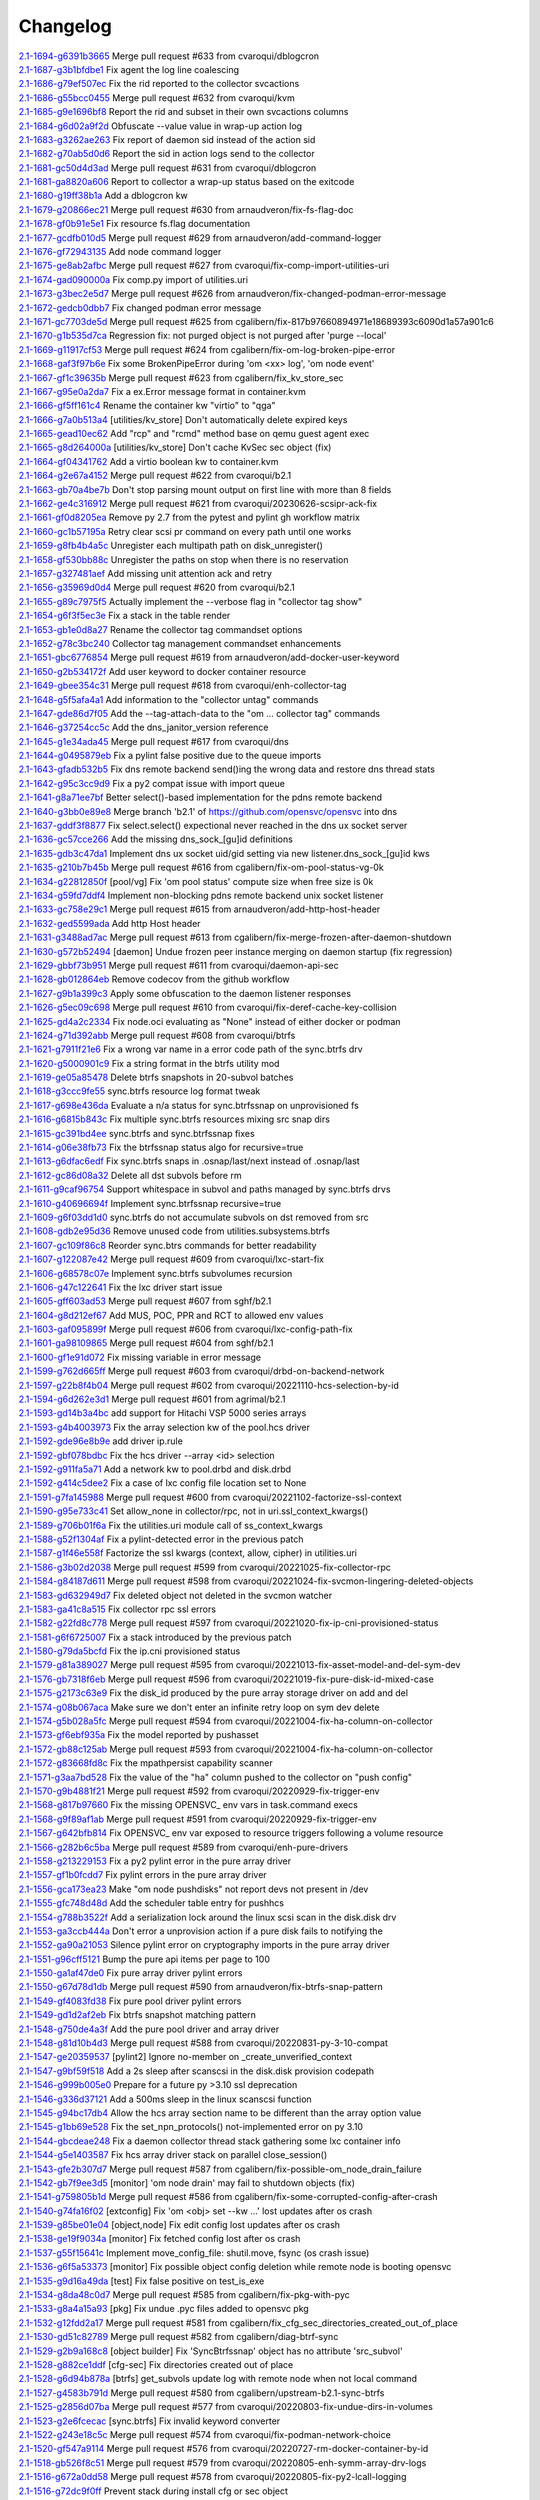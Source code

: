 Changelog
=========


| `2.1-1694-g6391b3665 <https://github.com/opensvc/opensvc/commit/6391b3665eeaaa7c1c88e56d21e5ef521ee932cc>`_ Merge pull request #633 from cvaroqui/dblogcron
| `2.1-1687-g3b1bfdbe1 <https://github.com/opensvc/opensvc/commit/3b1bfdbe1141590ae953839dc0b15c6b88a91d97>`_ Fix agent the log line coalescing
| `2.1-1686-g79ef507ec <https://github.com/opensvc/opensvc/commit/79ef507ecea62f5809b5b4ed9319ee25b919bd25>`_ Fix the rid reported to the collector svcactions
| `2.1-1686-g55bcc0455 <https://github.com/opensvc/opensvc/commit/55bcc0455b07f219e555a3ba11988b80655efc08>`_ Merge pull request #632 from cvaroqui/kvm
| `2.1-1685-g9e1696bf8 <https://github.com/opensvc/opensvc/commit/9e1696bf8714ef07b892dc364957fac388a9fb39>`_ Report the rid and subset in their own svcactions columns
| `2.1-1684-g6d02a9f2d <https://github.com/opensvc/opensvc/commit/6d02a9f2d6b6808031840b1a20b0d68d334bf794>`_ Obfuscate --value value in wrap-up action log
| `2.1-1683-g3262ae263 <https://github.com/opensvc/opensvc/commit/3262ae263b0488c0efe56ed0bb1013202032853a>`_ Fix report of daemon sid instead of the action sid
| `2.1-1682-g70ab5d0d6 <https://github.com/opensvc/opensvc/commit/70ab5d0d64f0aa68628ba04b7a4256b2bd864847>`_ Report the sid in action logs send to the collector
| `2.1-1681-gc50d4d3ad <https://github.com/opensvc/opensvc/commit/c50d4d3ad3387209b8e7399681a5948c0f36d092>`_ Merge pull request #631 from cvaroqui/dblogcron
| `2.1-1681-ga8820a606 <https://github.com/opensvc/opensvc/commit/a8820a60621b8a512e2810ef0e1ce82c99273ea5>`_ Report to collector a wrap-up status based on the exitcode
| `2.1-1680-g19ff38b1a <https://github.com/opensvc/opensvc/commit/19ff38b1a5255b4992139c3c7fd5c3e7a639e034>`_ Add a dblogcron kw
| `2.1-1679-g20866ec21 <https://github.com/opensvc/opensvc/commit/20866ec217c0fcbff27b97f9c7238576c78de0f6>`_ Merge pull request #630 from arnaudveron/fix-fs-flag-doc
| `2.1-1678-gf0b91e5e1 <https://github.com/opensvc/opensvc/commit/f0b91e5e1f332f08f3c365e8db37e4f49305d5ed>`_ Fix resource fs.flag documentation
| `2.1-1677-gcdfb010d5 <https://github.com/opensvc/opensvc/commit/cdfb010d5f48cb95ed6d02aff40703840211be9d>`_ Merge pull request #629 from arnaudveron/add-command-logger
| `2.1-1676-gf72943135 <https://github.com/opensvc/opensvc/commit/f72943135137a5666c5fdc9644688d58a75e40b2>`_ Add node command logger
| `2.1-1675-ge8ab2afbc <https://github.com/opensvc/opensvc/commit/e8ab2afbcf1a18d88f21174ea07b7d3eb34cfbad>`_ Merge pull request #627 from cvaroqui/fix-comp-import-utilities-uri
| `2.1-1674-gad090000a <https://github.com/opensvc/opensvc/commit/ad090000a444f967d94ddfbdb2b794369cdf770d>`_ Fix comp.py import of utilities.uri
| `2.1-1673-g3bec2e5d7 <https://github.com/opensvc/opensvc/commit/3bec2e5d7b5d9793f055c027b1b6431268012b5a>`_ Merge pull request #626 from arnaudveron/fix-changed-podman-error-message
| `2.1-1672-gedcb0dbb7 <https://github.com/opensvc/opensvc/commit/edcb0dbb792aff13bc5efc856623560e247ef10a>`_ Fix changed podman error message
| `2.1-1671-gc7703de5d <https://github.com/opensvc/opensvc/commit/c7703de5dce2c5a5cddfa30c08268f2bccd61dec>`_ Merge pull request #625 from cgalibern/fix-817b97660894971e18689393c6090d1a57a901c6
| `2.1-1670-g1b535d7ca <https://github.com/opensvc/opensvc/commit/1b535d7ca2968277d4897259e7fe3974d54beefb>`_ Regression fix: not purged object is not purged after 'purge --local'
| `2.1-1669-g11917cf53 <https://github.com/opensvc/opensvc/commit/11917cf539f9354708541b5d83c40548300fc6e8>`_ Merge pull request #624 from cgalibern/fix-om-log-broken-pipe-error
| `2.1-1668-gaf3f97b6e <https://github.com/opensvc/opensvc/commit/af3f97b6e726de3d7b2a82bc345ee797ad7f1cb8>`_ Fix some BrokenPipeError during 'om <xx> log', 'om node event'
| `2.1-1667-gf1c39635b <https://github.com/opensvc/opensvc/commit/f1c39635b587950ff7312233da64f055443fe5de>`_ Merge pull request #623 from cgalibern/fix_kv_store_sec
| `2.1-1667-g95e0a2da7 <https://github.com/opensvc/opensvc/commit/95e0a2da75f7d54e5789cd446a603ad58748116c>`_ Fix a ex.Error message format in container.kvm
| `2.1-1666-gf5ff161c4 <https://github.com/opensvc/opensvc/commit/f5ff161c4e3bcaba18ee6e596e5da959cbf1a53d>`_ Rename the container kw "virtio" to "qga"
| `2.1-1666-g7a0b513a4 <https://github.com/opensvc/opensvc/commit/7a0b513a4c6fecacc601804a73e091a691dc538e>`_ [utilities/kv_store] Don't automatically delete expired keys
| `2.1-1665-gead10ec62 <https://github.com/opensvc/opensvc/commit/ead10ec625835d31eef7cdc8515494d24ba9049c>`_ Add "rcp" and "rcmd" method base on qemu guest agent exec
| `2.1-1665-g8d264000a <https://github.com/opensvc/opensvc/commit/8d264000aaa16e2be60e5baeec94eb0b76a92842>`_ [utilities/kv_store] Don't cache KvSec sec object (fix)
| `2.1-1664-gf04341762 <https://github.com/opensvc/opensvc/commit/f0434176286588af5daa094358ec6fe895993176>`_ Add a virtio boolean kw to container.kvm
| `2.1-1664-g2e67a4152 <https://github.com/opensvc/opensvc/commit/2e67a41527a7e80dc5341abc37d7056a5f055dd2>`_ Merge pull request #622 from cvaroqui/b2.1
| `2.1-1663-gb70a4be7b <https://github.com/opensvc/opensvc/commit/b70a4be7bf753266fbd87e35d828c0b9af3d2af7>`_ Don't stop parsing mount output on first line with more than 8 fields
| `2.1-1662-ge4c316912 <https://github.com/opensvc/opensvc/commit/e4c31691216fc6d42b00ef6f9cad143f4030b00c>`_ Merge pull request #621 from cvaroqui/20230626-scsipr-ack-fix
| `2.1-1661-gf0d8205ea <https://github.com/opensvc/opensvc/commit/f0d8205ea46c81ea8b75a13b4aba0913f3714f5c>`_ Remove py 2.7 from the pytest and pylint gh workflow matrix
| `2.1-1660-gc1b57195a <https://github.com/opensvc/opensvc/commit/c1b57195a9ee42c64fbb0fe49ea36ae56a77836d>`_ Retry clear scsi pr command on every path until one works
| `2.1-1659-g8fb4b4a5c <https://github.com/opensvc/opensvc/commit/8fb4b4a5ca835a64cc94c1a5f85916caf7ad3904>`_ Unregister each multipath path on disk_unregister()
| `2.1-1658-gf530bb88c <https://github.com/opensvc/opensvc/commit/f530bb88cd8826020fac3fcd75c8af973833a570>`_ Unregister the paths on stop when there is no reservation
| `2.1-1657-g327481aef <https://github.com/opensvc/opensvc/commit/327481aef9d5b3b440dad83391689d656dcc27d1>`_ Add missing unit attention ack and retry
| `2.1-1656-g35969d0d4 <https://github.com/opensvc/opensvc/commit/35969d0d4326e2088f550b14da9bf84d243f76b5>`_ Merge pull request #620 from cvaroqui/b2.1
| `2.1-1655-g89c7975f5 <https://github.com/opensvc/opensvc/commit/89c7975f52407e77a05b29ca700295a64aead0ed>`_ Actually implement the --verbose flag in "collector tag show"
| `2.1-1654-g6f3f5ec3e <https://github.com/opensvc/opensvc/commit/6f3f5ec3ec648eb440653e7eaca7975d9b0a2d12>`_ Fix a stack in the table render
| `2.1-1653-gb1e0d8a27 <https://github.com/opensvc/opensvc/commit/b1e0d8a270494b5fc782f11c04d122b8f59292b3>`_ Rename the collector tag commandset options
| `2.1-1652-g78c3bc240 <https://github.com/opensvc/opensvc/commit/78c3bc240f2340bce5836bf2671a56b02adf42ea>`_ Collector tag management commandset enhancements
| `2.1-1651-gbc6776854 <https://github.com/opensvc/opensvc/commit/bc6776854b9e37c9cbac2bcd8c1cd4f87dcc871a>`_ Merge pull request #619 from arnaudveron/add-docker-user-keyword
| `2.1-1650-g2b534172f <https://github.com/opensvc/opensvc/commit/2b534172f0ea4473578427ef0d4dc68fa9aad594>`_ Add user keyword to docker container resource
| `2.1-1649-gbee354c31 <https://github.com/opensvc/opensvc/commit/bee354c3105bf9723fff23011c50b55a006a4e3d>`_ Merge pull request #618 from cvaroqui/enh-collector-tag
| `2.1-1648-g5f5afa4a1 <https://github.com/opensvc/opensvc/commit/5f5afa4a147399c86379e77e477055ab6ba730ee>`_ Add information to the "collector untag" commands
| `2.1-1647-gde86d7f05 <https://github.com/opensvc/opensvc/commit/de86d7f05863f136d024210734a9e29d23aea865>`_ Add the --tag-attach-data to the "om ... collector tag" commands
| `2.1-1646-g37254cc5c <https://github.com/opensvc/opensvc/commit/37254cc5c4f7d1a6dbb05f578f69d49e234d2ef0>`_ Add the dns_janitor_version reference
| `2.1-1645-g1e34ada45 <https://github.com/opensvc/opensvc/commit/1e34ada45e00c3ed2bf64c262c94088ecddd5aaf>`_ Merge pull request #617 from cvaroqui/dns
| `2.1-1644-g0495879eb <https://github.com/opensvc/opensvc/commit/0495879ebdabdd7d7edb5248ec08d2f2f8711705>`_ Fix a pylint false positive due to the queue imports
| `2.1-1643-gfadb532b5 <https://github.com/opensvc/opensvc/commit/fadb532b53cb74ff3e520ff1d889463032fc0355>`_ Fix dns remote backend send()ing the wrong data and restore dns thread stats
| `2.1-1642-g95c3cc9d9 <https://github.com/opensvc/opensvc/commit/95c3cc9d9077d73affccb8a007b907954503cd7d>`_ Fix a py2 compat issue with import queue
| `2.1-1641-g8a71ee7bf <https://github.com/opensvc/opensvc/commit/8a71ee7bfe407e05896a046156f86ec533109b4d>`_ Better select()-based implementation for the pdns remote backend
| `2.1-1640-g3bb0e89e8 <https://github.com/opensvc/opensvc/commit/3bb0e89e87bc6d0dc791cb526a28350b3186a841>`_ Merge branch 'b2.1' of https://github.com/opensvc/opensvc into dns
| `2.1-1637-gddf3f8877 <https://github.com/opensvc/opensvc/commit/ddf3f887724608da1af146698a94ad0484e03e12>`_ Fix select.select() expectional never reached in the dns ux socket server
| `2.1-1636-gc57cce266 <https://github.com/opensvc/opensvc/commit/c57cce26637838f876a4d85a284a930672afca97>`_ Add the missing dns_sock_[gu]id definitions
| `2.1-1635-gdb3c47da1 <https://github.com/opensvc/opensvc/commit/db3c47da18a445cdc7a05801e859a5f5ba22c1e0>`_ Implement dns ux socket uid/gid setting via new listener.dns_sock_[gu]id kws
| `2.1-1635-g210b7b45b <https://github.com/opensvc/opensvc/commit/210b7b45b4bd3d69a57d2ab22657ab5892859d24>`_ Merge pull request #616 from cgalibern/fix-om-pool-status-vg-0k
| `2.1-1634-g22812850f <https://github.com/opensvc/opensvc/commit/22812850fd714e73ec604cd6638f01f075bdedc1>`_ [pool/vg] Fix 'om pool status' compute size when free size is 0k
| `2.1-1634-g59fd7ddf4 <https://github.com/opensvc/opensvc/commit/59fd7ddf45247f4d96b7ad22045c9d3784ac0486>`_ Implement non-blocking pdns remote backend unix socket listener
| `2.1-1633-gc758e29c1 <https://github.com/opensvc/opensvc/commit/c758e29c14d6fba527a77c81e1bce25d3a5d38fc>`_ Merge pull request #615 from arnaudveron/add-http-host-header
| `2.1-1632-ged5599ada <https://github.com/opensvc/opensvc/commit/ed5599adaa4c57e59f6d099f0a54edf72256bd3a>`_ Add http Host header
| `2.1-1631-g3488ad7ac <https://github.com/opensvc/opensvc/commit/3488ad7ac13701ad441b7ace6ecac2f048b271e3>`_ Merge pull request #613 from cgalibern/fix-merge-frozen-after-daemon-shutdown
| `2.1-1630-g572b52494 <https://github.com/opensvc/opensvc/commit/572b5249411011438c49eef17c838193adb9e5a0>`_ [daemon] Undue frozen peer instance merging on daemon startup (fix regression)
| `2.1-1629-gbbf73b951 <https://github.com/opensvc/opensvc/commit/bbf73b9519d87c8b269db806ba474e8d8d41a4a7>`_ Merge pull request #611 from cvaroqui/daemon-api-sec
| `2.1-1628-gb012864eb <https://github.com/opensvc/opensvc/commit/b012864eb14cd7583cc201a5b67592ebe076e5c4>`_ Remove codecov from the github workflow
| `2.1-1627-g9b1a399c3 <https://github.com/opensvc/opensvc/commit/9b1a399c37995fe3b445bdd27ab463ec01ebc7d4>`_ Apply some obfuscation to the daemon listener responses
| `2.1-1626-g5ec09c698 <https://github.com/opensvc/opensvc/commit/5ec09c6988b7f2e4047d54d78d9ba2d5fbd4df9f>`_ Merge pull request #610 from cvaroqui/fix-deref-cache-key-collision
| `2.1-1625-gd4a2c2334 <https://github.com/opensvc/opensvc/commit/d4a2c23349626fe82a17b3d9e805a51d4e93b9cf>`_ Fix node.oci evaluating as "None" instead of either docker or podman
| `2.1-1624-g71d392abb <https://github.com/opensvc/opensvc/commit/71d392abbce948842411ca67f139ebd967ec06d7>`_ Merge pull request #608 from cvaroqui/btrfs
| `2.1-1621-g7911f21e6 <https://github.com/opensvc/opensvc/commit/7911f21e603c31d64d0098ac3cba49c0fb209e57>`_ Fix a wrong var name in a error code path of the sync.btrfs drv
| `2.1-1620-g5000901c9 <https://github.com/opensvc/opensvc/commit/5000901c9f72fcd6662af47eb72320ec64fe7595>`_ Fix a string format in the btrfs utility mod
| `2.1-1619-ge05a85478 <https://github.com/opensvc/opensvc/commit/e05a85478a1b8cb6ee1c77b1a870e123f7ff5361>`_ Delete btrfs snapshots in 20-subvol batches
| `2.1-1618-g3ccc9fe55 <https://github.com/opensvc/opensvc/commit/3ccc9fe5528d0ece0d2edcc96d4194d2907b25bd>`_ sync.btrfs resource log format tweak
| `2.1-1617-g698e436da <https://github.com/opensvc/opensvc/commit/698e436daeb96868c2c6ea2aba97fb04bf66e28a>`_ Evaluate a n/a status for sync.btrfssnap on unprovisioned fs
| `2.1-1616-g6815b843c <https://github.com/opensvc/opensvc/commit/6815b843c8f14fa017acd05a247dea6f2c52f325>`_ Fix multiple sync.btrfs resources mixing src snap dirs
| `2.1-1615-gc391bd4ee <https://github.com/opensvc/opensvc/commit/c391bd4ee714c441727c9d113920095f46e22a90>`_ sync.btrfs and sync.btrfssnap fixes
| `2.1-1614-g06e38fb73 <https://github.com/opensvc/opensvc/commit/06e38fb738359da88b7c9937a21cb622ef1e4465>`_ Fix the btrfssnap status algo for recursive=true
| `2.1-1613-g6dfac6edf <https://github.com/opensvc/opensvc/commit/6dfac6edf77a88d8edc0337573844514834eb5b3>`_ Fix sync.btrfs snaps in .osnap/last/next instead of .osnap/last
| `2.1-1612-gc86d08a32 <https://github.com/opensvc/opensvc/commit/c86d08a32f352f422172d8fe5b64c9471750c8d0>`_ Delete all dst subvols before rm
| `2.1-1611-g9caf96754 <https://github.com/opensvc/opensvc/commit/9caf9675470f9131d514feec107ee26183310eb5>`_ Support whitespace in subvol and paths managed by sync.btrfs drvs
| `2.1-1610-g40696694f <https://github.com/opensvc/opensvc/commit/40696694f56533efe83bfe8132dcb3011bfaacf1>`_ Implement sync.btrfssnap recursive=true
| `2.1-1609-g6f03dd1d0 <https://github.com/opensvc/opensvc/commit/6f03dd1d0e1c0f19d71f4d4ad7b0962baed517cd>`_ sync.btrfs do not accumulate subvols on dst removed from src
| `2.1-1608-gdb2e95d36 <https://github.com/opensvc/opensvc/commit/db2e95d364b5c09dd025d572a5a38bae18b3543b>`_ Remove unused code from utilities.subsystems.btrfs
| `2.1-1607-gc109f86c8 <https://github.com/opensvc/opensvc/commit/c109f86c8fe879e839ecd36ee60356431829603b>`_ Reorder sync.btrs commands for better readability
| `2.1-1607-g122087e42 <https://github.com/opensvc/opensvc/commit/122087e422f333e09b2b3d42f3187acad49ebd7d>`_ Merge pull request #609 from cvaroqui/lxc-start-fix
| `2.1-1606-g68578c07e <https://github.com/opensvc/opensvc/commit/68578c07e21ece827131f03538c8b217aca2a8f3>`_ Implement sync.btrfs subvolumes recursion
| `2.1-1606-g47c122641 <https://github.com/opensvc/opensvc/commit/47c1226417e4c0b074fc410eb7272fee7493a497>`_ Fix the lxc driver start issue
| `2.1-1605-gff603ad53 <https://github.com/opensvc/opensvc/commit/ff603ad532a3ad98d6c6466d1214fc429ea194c6>`_ Merge pull request #607 from sghf/b2.1
| `2.1-1604-g8d212ef67 <https://github.com/opensvc/opensvc/commit/8d212ef673ace60f80b42d5a75dea17d8eb61117>`_ Add MUS, POC, PPR and RCT to allowed env values
| `2.1-1603-gaf095899f <https://github.com/opensvc/opensvc/commit/af095899f550cf976d70331b8379b1b195fb20a3>`_ Merge pull request #606 from cvaroqui/lxc-config-path-fix
| `2.1-1601-ga98109865 <https://github.com/opensvc/opensvc/commit/a9810986594c673678a47a8aa0cf59af62818fba>`_ Merge pull request #604 from sghf/b2.1
| `2.1-1600-gf1e91d072 <https://github.com/opensvc/opensvc/commit/f1e91d0724c88c1f580df6221fb21085b483cd26>`_ Fix missing variable in error message
| `2.1-1599-g762d665ff <https://github.com/opensvc/opensvc/commit/762d665ffb6a973574fa0016c0a8dea2a61ae2ae>`_ Merge pull request #603 from cvaroqui/drbd-on-backend-network
| `2.1-1597-g22b8f4b04 <https://github.com/opensvc/opensvc/commit/22b8f4b0411c53215e6685658d36eae2dad66f9d>`_ Merge pull request #602 from cvaroqui/20221110-hcs-selection-by-id
| `2.1-1594-g6d262e3d1 <https://github.com/opensvc/opensvc/commit/6d262e3d17ae9a858448ad17fb5975916d574778>`_ Merge pull request #601 from agrimal/b2.1
| `2.1-1593-gd14b3a4bc <https://github.com/opensvc/opensvc/commit/d14b3a4bcc514eac50c8f58e03f4417ff2fdbda6>`_ add support for Hitachi VSP 5000 series arrays
| `2.1-1593-g4b4003973 <https://github.com/opensvc/opensvc/commit/4b4003973a7ce29fde6d42b730df629df051675f>`_ Fix the array selection kw of the pool.hcs driver
| `2.1-1592-gde96e8b9e <https://github.com/opensvc/opensvc/commit/de96e8b9ef43dcb9623bc8f3a59b509386511ada>`_ add driver ip.rule
| `2.1-1592-gbf078bdbc <https://github.com/opensvc/opensvc/commit/bf078bdbcfc15c51d40a9e10d35a6c1ca483ace0>`_ Fix the hcs driver --array <id> selection
| `2.1-1592-g911fa5a71 <https://github.com/opensvc/opensvc/commit/911fa5a71fc5260a1f252707601cb877edfe37e9>`_ Add a network kw to pool.drbd and disk.drbd
| `2.1-1592-g414c5dee2 <https://github.com/opensvc/opensvc/commit/414c5dee2cd32cc04c3ddbd4792828c4c3bc4492>`_ Fix a case of lxc config file location set to None
| `2.1-1591-g7fa145988 <https://github.com/opensvc/opensvc/commit/7fa1459888d417fad6e1bc8c6779e33f16a7a728>`_ Merge pull request #600 from cvaroqui/20221102-factorize-ssl-context
| `2.1-1590-g95e733c41 <https://github.com/opensvc/opensvc/commit/95e733c41f710d9c142ee87fbe0a185fe22da0b2>`_ Set allow_none in collector/rpc, not in uri.ssl_context_kwargs()
| `2.1-1589-g706b01f6a <https://github.com/opensvc/opensvc/commit/706b01f6a5cfc93bc80a070f395de58cb5973b84>`_ Fix the utilities.uri module call of ss_context_kwargs
| `2.1-1588-g52f1304af <https://github.com/opensvc/opensvc/commit/52f1304af9f9abc29bc843496a6602528eb793a8>`_ Fix a pylint-detected error in the previous patch
| `2.1-1587-g1f46e558f <https://github.com/opensvc/opensvc/commit/1f46e558f6b4b9b5105497921aba6e9bb23c647d>`_ Factorize the ssl kwargs (context, allow, cipher) in utilities.uri
| `2.1-1586-g3b02d2038 <https://github.com/opensvc/opensvc/commit/3b02d2038311282d6c5433550ab894a6ff5f1d72>`_ Merge pull request #599 from cvaroqui/20221025-fix-collector-rpc
| `2.1-1584-g84187d611 <https://github.com/opensvc/opensvc/commit/84187d611d8fa2226584a4155c50d2e2d0000a06>`_ Merge pull request #598 from cvaroqui/20221024-fix-svcmon-lingering-deleted-objects
| `2.1-1583-gd632949d7 <https://github.com/opensvc/opensvc/commit/d632949d72c6bed90b8cfaae3fed69886a0d5c78>`_ Fix deleted object not deleted in the svcmon watcher
| `2.1-1583-ga41c8a515 <https://github.com/opensvc/opensvc/commit/a41c8a515176d2ef044b23a86d30ef34a7c4f6bf>`_ Fix collector rpc ssl errors
| `2.1-1582-g22fd8c778 <https://github.com/opensvc/opensvc/commit/22fd8c77866085f566b86ae5ffbb76509863080c>`_ Merge pull request #597 from cvaroqui/20221020-fix-ip-cni-provisioned-status
| `2.1-1581-g6f6725007 <https://github.com/opensvc/opensvc/commit/6f672500709a59b03c7b443022183220c0ce4227>`_ Fix a stack introduced by the previous patch
| `2.1-1580-g79da5bcfd <https://github.com/opensvc/opensvc/commit/79da5bcfd87902ce811123b31e7ce5aac18c2ef2>`_ Fix the ip.cni provisioned status
| `2.1-1579-g81a389027 <https://github.com/opensvc/opensvc/commit/81a3890277a97119dc1707ed480bf179b12fe057>`_ Merge pull request #595 from cvaroqui/20221013-fix-asset-model-and-del-sym-dev
| `2.1-1576-gb7318f6eb <https://github.com/opensvc/opensvc/commit/b7318f6eb4b11dcf03e835665b3e091fdaa362d6>`_ Merge pull request #596 from cvaroqui/20221019-fix-pure-disk-id-mixed-case
| `2.1-1575-g2173c63e9 <https://github.com/opensvc/opensvc/commit/2173c63e9a4bdcda6a6e8bc4eabcc67b5937ecb9>`_ Fix the disk_id produced by the pure array storage driver on add and del
| `2.1-1574-g08b067aca <https://github.com/opensvc/opensvc/commit/08b067aca99732212db90c47ee52918ec6bace82>`_ Make sure we don't enter an infinite retry loop on sym dev delete
| `2.1-1574-g5b028a5fc <https://github.com/opensvc/opensvc/commit/5b028a5fcea3654a084ab73d64bd4039917cb4a8>`_ Merge pull request #594 from cvaroqui/20221004-fix-ha-column-on-collector
| `2.1-1573-gf6ebf935a <https://github.com/opensvc/opensvc/commit/f6ebf935a569c2196cfd113a19a3de0fee80283a>`_ Fix the model reported by pushasset
| `2.1-1572-gb88c125ab <https://github.com/opensvc/opensvc/commit/b88c125ab4be08481683cd771bc401bbb4168c48>`_ Merge pull request #593 from cvaroqui/20221004-fix-ha-column-on-collector
| `2.1-1572-g83668fd8c <https://github.com/opensvc/opensvc/commit/83668fd8c381ca28483586526d253419d98756b6>`_ Fix the mpathpersist capability scanner
| `2.1-1571-g3aa7bd528 <https://github.com/opensvc/opensvc/commit/3aa7bd5281d8813b675932e670991f00232e2158>`_ Fix the value of the "ha" column pushed to the collector on "push config"
| `2.1-1570-g9b4881f21 <https://github.com/opensvc/opensvc/commit/9b4881f21031b861a31c1263f75889fc2efb826c>`_ Merge pull request #592 from cvaroqui/20220929-fix-trigger-env
| `2.1-1568-g817b97660 <https://github.com/opensvc/opensvc/commit/817b97660894971e18689393c6090d1a57a901c6>`_ Fix the missing OPENSVC_ env vars in task.command execs
| `2.1-1568-g9f89af1ab <https://github.com/opensvc/opensvc/commit/9f89af1ab989aeb3f531d026499e10063e39d9b7>`_ Merge pull request #591 from cvaroqui/20220929-fix-trigger-env
| `2.1-1567-g642bfb814 <https://github.com/opensvc/opensvc/commit/642bfb8145e7879bda0e10ef6bb93c4244795285>`_ Fix OPENSVC_ env var exposed to resource triggers following a volume resource
| `2.1-1566-g282b6c5ba <https://github.com/opensvc/opensvc/commit/282b6c5ba16e2d790a59b6bb994a22bfedee483f>`_ Merge pull request #589 from cvaroqui/enh-pure-drivers
| `2.1-1558-g213229153 <https://github.com/opensvc/opensvc/commit/213229153a7ee50ce945b921a4ec31365f017c73>`_ Fix a py2 pylint error in the pure array driver
| `2.1-1557-gf1b0fcdd7 <https://github.com/opensvc/opensvc/commit/f1b0fcdd7ca21ff28cbf5a40de9c54e3e6db8989>`_ Fix pylint errors in the pure array driver
| `2.1-1556-gca173ea23 <https://github.com/opensvc/opensvc/commit/ca173ea23253a3ed23bc17d6c820d906fdb0485c>`_ Make "om node pushdisks" not report devs not present in /dev
| `2.1-1555-gfc748d48d <https://github.com/opensvc/opensvc/commit/fc748d48d076c05ab0644a5fbb8786d048290d5d>`_ Add the scheduler table entry for pushhcs
| `2.1-1554-g788b3522f <https://github.com/opensvc/opensvc/commit/788b3522f1f64fed485be3840328477ea1dba065>`_ Add a serialization lock around the linux scsi scan in the disk.disk drv
| `2.1-1553-ga3ccb444a <https://github.com/opensvc/opensvc/commit/a3ccb444acee35f6d4eea961d25225ff47bcd096>`_ Don't error a unprovision action if a pure disk fails to notifying the
| `2.1-1552-ga90a21053 <https://github.com/opensvc/opensvc/commit/a90a21053c16f1b21bd4a40ca1b104cfe92ada9a>`_ Silence pylint error on cryptography imports in the pure array driver
| `2.1-1551-g96cff5121 <https://github.com/opensvc/opensvc/commit/96cff5121af7a46cf85c35889c853d8ae5fd0228>`_ Bump the pure api items per page to 100
| `2.1-1550-ga1af47de0 <https://github.com/opensvc/opensvc/commit/a1af47de036e3743808f07da8ed2b660f0c73971>`_ Fix pure array driver pylint errors
| `2.1-1550-g67d78d1db <https://github.com/opensvc/opensvc/commit/67d78d1db6a222482c46d26bb3b262b4c054c789>`_ Merge pull request #590 from arnaudveron/fix-btrfs-snap-pattern
| `2.1-1549-gf4083fd38 <https://github.com/opensvc/opensvc/commit/f4083fd38380864a098f21fca63fd1d2927ba6bf>`_ Fix pure pool driver pylint errors
| `2.1-1549-gd1d2af2eb <https://github.com/opensvc/opensvc/commit/d1d2af2ebeaec99d3cfe5bf76126b94a8fdb38fa>`_ Fix btrfs snapshot matching pattern
| `2.1-1548-g750de4a3f <https://github.com/opensvc/opensvc/commit/750de4a3f84ad7580dd4eab67f899d1037845e8f>`_ Add the pure pool driver and array driver
| `2.1-1548-g81d10b4d3 <https://github.com/opensvc/opensvc/commit/81d10b4d3d435455353f6b84af94a6c874541da6>`_ Merge pull request #588 from cvaroqui/20220831-py-3-10-compat
| `2.1-1547-ge20359537 <https://github.com/opensvc/opensvc/commit/e2035953784bd7b26e5b04d977076efc10a0dd31>`_ [pylint2] Ignore no-member on _create_unverified_context
| `2.1-1547-g9bf59f518 <https://github.com/opensvc/opensvc/commit/9bf59f51844704de62a6ab968938af63f2c1a0de>`_ Add a 2s sleep after scanscsi in the disk.disk provision codepath
| `2.1-1546-g999b005e0 <https://github.com/opensvc/opensvc/commit/999b005e027877b35dec3f7ff3b00dca3acd388e>`_ Prepare for a future py >3.10 ssl deprecation
| `2.1-1546-g336d37121 <https://github.com/opensvc/opensvc/commit/336d371210409c63fe718457abb5b93dc6285353>`_ Add a 500ms sleep in the linux scanscsi function
| `2.1-1545-g94bc17db4 <https://github.com/opensvc/opensvc/commit/94bc17db401fe31e107836e904d76671aeecc000>`_ Allow the hcs array section name to be different than the array option value
| `2.1-1545-g1bb69e528 <https://github.com/opensvc/opensvc/commit/1bb69e5280dcb663da00938fcafd85b76aa8abd5>`_ Fix the set_npn_protocols() not-implemented error on py 3.10
| `2.1-1544-gbcdeae248 <https://github.com/opensvc/opensvc/commit/bcdeae2480b2e145716eb3c5f222339e212857e6>`_ Fix a daemon collector thread stack gathering some lxc container info
| `2.1-1544-g5e1403587 <https://github.com/opensvc/opensvc/commit/5e1403587c2d8394d668d36520b577d9e509f59f>`_ Fix hcs array driver stack on parallel close_session()
| `2.1-1543-gfe2b307d7 <https://github.com/opensvc/opensvc/commit/fe2b307d78afd9721adbf08bc93c0ccfccddd5f2>`_ Merge pull request #587 from cgalibern/fix-possible-om_node_drain_failure
| `2.1-1542-gb7f9ee3d5 <https://github.com/opensvc/opensvc/commit/b7f9ee3d5c3441e58738ebf57ea0fdde477be766>`_ [monitor] 'om node drain' may fail to shutdown objects (fix)
| `2.1-1541-g759805b1d <https://github.com/opensvc/opensvc/commit/759805b1d1a71ca6c158ef87f1fd506c7d522864>`_ Merge pull request #586 from cgalibern/fix-some-corrupted-config-after-crash
| `2.1-1540-g74fa16f02 <https://github.com/opensvc/opensvc/commit/74fa16f025011560f5375975c558a40c4de6184d>`_ [extconfig] Fix 'om <obj> set --kw ...' lost updates after os crash
| `2.1-1539-g85be01e04 <https://github.com/opensvc/opensvc/commit/85be01e047d38e7ead7ae9490d0edb5edda1386c>`_ [object,node] Fix edit config lost updates after os crash
| `2.1-1538-ge19f9034a <https://github.com/opensvc/opensvc/commit/e19f9034a1919c83c7f567aef31a97542175ec28>`_ [monitor] Fix fetched config lost after os crash
| `2.1-1537-g55f15641c <https://github.com/opensvc/opensvc/commit/55f15641c3b746cb996936e7539cb237c6b1eb39>`_ Implement move_config_file: shutil.move, fsync (os crash issue)
| `2.1-1536-g6f5a53373 <https://github.com/opensvc/opensvc/commit/6f5a53373cf843fb59fa9c907525ed7d509c4875>`_ [monitor] Fix possible object config deletion while remote node is booting opensvc
| `2.1-1535-g9d16a49da <https://github.com/opensvc/opensvc/commit/9d16a49dad0d72bc64a252d0ae9e4f28884e6bf8>`_ [test] Fix false positive on test_is_exe
| `2.1-1534-g8da48c0d7 <https://github.com/opensvc/opensvc/commit/8da48c0d7a971d9e1a9cfed34ab5b2126c03652e>`_ Merge pull request #585 from cgalibern/fix-pkg-with-pyc
| `2.1-1533-g8a4a15a93 <https://github.com/opensvc/opensvc/commit/8a4a15a9318d4c79e54190d2dc6f1aa89bf77886>`_ [pkg] Fix undue .pyc files added to opensvc pkg
| `2.1-1532-g12fdd2a17 <https://github.com/opensvc/opensvc/commit/12fdd2a17b62a914c409c275ad5f0910f2dfe8e8>`_ Merge pull request #581 from cgalibern/fix_cfg_sec_directories_created_out_of_place
| `2.1-1530-gd51c82789 <https://github.com/opensvc/opensvc/commit/d51c827892aa7468b91eb8ec43efce8bc4cda8bb>`_ Merge pull request #582 from cgalibern/diag-btrf-sync
| `2.1-1529-g2b9a168c8 <https://github.com/opensvc/opensvc/commit/2b9a168c8e7d8e64a2266a8d535f7dfe6b1ee311>`_ [object builder] Fix 'SyncBtrfssnap' object has no attribute 'src_subvol'
| `2.1-1528-g882ce1ddf <https://github.com/opensvc/opensvc/commit/882ce1ddf609373a0910a30277b831506d7e8524>`_ [cfg-sec] Fix directories created out of place
| `2.1-1528-g6d94b878a <https://github.com/opensvc/opensvc/commit/6d94b878a3cec5126e5157dcde4a923c295d3b37>`_ [btrfs] get_subvols update log with remote node when not local command
| `2.1-1527-g4583b791d <https://github.com/opensvc/opensvc/commit/4583b791d17c40b2536bac9d9c7d450803eda743>`_ Merge pull request #580 from cgalibern/upstream-b2.1-sync-btrfs
| `2.1-1525-g2856d07ba <https://github.com/opensvc/opensvc/commit/2856d07bac1447bcbac226b023e2813e2251e281>`_ Merge pull request #577 from cvaroqui/20220803-fix-undue-dirs-in-volumes
| `2.1-1523-g2e6fcecac <https://github.com/opensvc/opensvc/commit/2e6fcecacbeab7df03b903551509f251697eafa9>`_ [sync.btrfs] Fix invalid keyword converter
| `2.1-1522-g243e18c5c <https://github.com/opensvc/opensvc/commit/243e18c5c249a5a3d0bcd006256622c2270e345f>`_ Merge pull request #574 from cvaroqui/fix-podman-network-choice
| `2.1-1520-gf547a9114 <https://github.com/opensvc/opensvc/commit/f547a911451372445dbe5886abd9e96444e5ffdb>`_ Merge pull request #576 from cvaroqui/20220727-rm-docker-container-by-id
| `2.1-1518-gb526f8c51 <https://github.com/opensvc/opensvc/commit/b526f8c513034a04b45c13cfd070c4117bfe021e>`_ Merge pull request #579 from cvaroqui/20220805-enh-symm-array-drv-logs
| `2.1-1516-g672a0dd58 <https://github.com/opensvc/opensvc/commit/672a0dd580a6af3b5afc24be75bb0be28d3abbc7>`_ Merge pull request #578 from cvaroqui/20220805-fix-py2-lcall-logging
| `2.1-1516-g72dc9f0ff <https://github.com/opensvc/opensvc/commit/72dc9f0ff97fae061f43f11eb93d3247a45b89eb>`_ Prevent stack during install cfg or sec object
| `2.1-1515-gbe164ef9a <https://github.com/opensvc/opensvc/commit/be164ef9a76d85a43255cfa156425f2a075513a6>`_ Better symmetrix array driver logs
| `2.1-1515-gb896790ec <https://github.com/opensvc/opensvc/commit/b896790ec654f2a3b2619b14dd0c3839ab932907>`_ Fix py2 lcall logging with non utf-8 characters
| `2.1-1515-g6ba00239b <https://github.com/opensvc/opensvc/commit/6ba00239ba0f6c80368df3981fb21b5efa0259b7>`_ Delete docker container by id
| `2.1-1515-g0c20282aa <https://github.com/opensvc/opensvc/commit/0c20282aa3de634f6f9e00616408550766c34642>`_ Fix directories created out of place in the volumes from cfg and sec objs
| `2.1-1514-g1e87f1961 <https://github.com/opensvc/opensvc/commit/1e87f1961ee11c65c43ad74b630c628d230521b6>`_ Merge pull request #573 from arnaudveron/fix-cgroup-stack
| `2.1-1513-gb4018d37d <https://github.com/opensvc/opensvc/commit/b4018d37d1c29ececa0d58ec085720164b0da64f>`_ Fix cgroup stack
| `2.1-1512-gdb1baa213 <https://github.com/opensvc/opensvc/commit/db1baa213c342556be33989feaa657f9f9ae32cc>`_ Merge pull request #572 from arnaudveron/improve-mpathpersist-detection
| `2.1-1508-gcd720fe46 <https://github.com/opensvc/opensvc/commit/cd720fe4662cf7d66c7b3a00feb3e99ef3377ba9>`_ Improve mpathpersist configuration pattern detection
| `2.1-1508-g0e6eb7937 <https://github.com/opensvc/opensvc/commit/0e6eb7937ac81945279271fc2aee2c481ce2295c>`_ Merge pull request #571 from cvaroqui/fix-dequeue-actions-when-no-collector-set
| `2.1-1507-gcc2a22aac <https://github.com/opensvc/opensvc/commit/cc2a22aacc3a31aaca4eb665191cdf868877304e>`_ [pytest] Fix possible failure in assertion due to rid order on SunOS
| `2.1-1507-g887713fee <https://github.com/opensvc/opensvc/commit/887713fee4e0ae050689d3f931c576d98eccaf7f>`_ Fix regexp to match strings without quotes
| `2.1-1506-gdfd41b7d1 <https://github.com/opensvc/opensvc/commit/dfd41b7d13d9879e21f04d3ee3389969e11e4441>`_ Fix a stack in "node dequeue action" when dbopensvc is not set
| `2.1-1506-g966d93eb7 <https://github.com/opensvc/opensvc/commit/966d93eb7d290e45e6e013bcaa625f08ac513485>`_ Improve mpathpersist configuration pattern detection
| `2.1-1505-g492bf557b <https://github.com/opensvc/opensvc/commit/492bf557b5ac846c1ddf23e3a31b43f18121d326>`_ Merge pull request #568 from cgalibern/fix-lsnr-on-ipv6-disabled-linux-host
| `2.1-1501-gbcad14045 <https://github.com/opensvc/opensvc/commit/bcad14045352b5330d75d9a904828b80a53adda2>`_ Merge pull request #570 from cgalibern/fix-sg_persist_possible-register-failure
| `2.1-1500-g678a3bd92 <https://github.com/opensvc/opensvc/commit/678a3bd927d56b686c09fac844bfcbc12521ce2b>`_ [scsi reservation] Reduce ack unit attention maximum duration on a device (from 10s to 1s)
| `2.1-1499-gf94cec039 <https://github.com/opensvc/opensvc/commit/f94cec039658a6e1bcec48d42b53937e7f08ad6e>`_ [scsireservation] Fix start/restart possible failures (sg_persist register-ignore)
| `2.1-1499-g62d15f43d <https://github.com/opensvc/opensvc/commit/62d15f43d26743b27acec2c0331314c684d45070>`_ [hb.unicast] Fallback hb.rx listener addr from '::' to '0.0.0.0' no IPV6 support
| `2.1-1498-gf9ddd635c <https://github.com/opensvc/opensvc/commit/f9ddd635c964129c402d1b5bc41741d185e2b34c>`_ Merge pull request #569 from cgalibern/fix-regression-2.1-1491-g1d330a188-need-force
| `2.1-1498-gbf3786e38 <https://github.com/opensvc/opensvc/commit/bf3786e38bde1806bf421ff047d04b335656fbbc>`_ Fix comm error in the --node=<node> remote action codepath
| `2.1-1497-g0867b49aa <https://github.com/opensvc/opensvc/commit/0867b49aa5c03a055585f349b306d178e8407a76>`_ Fix the listener socket bind on ipv6-disabled hosts
| `2.1-1497-g2c97f2946 <https://github.com/opensvc/opensvc/commit/2c97f29461076ee077e73ea98b72628bdd88c43e>`_ [scsireservation] fix scsi reservation regression (undue --force need) since 2.1-1491
| `2.1-1496-gf96cd4e22 <https://github.com/opensvc/opensvc/commit/f96cd4e22c2272e886eaf5c0ac0540beaf927069>`_ Merge pull request #565 from cvaroqui/20220606-install-safety-net-earlier-in-prstart
| `2.1-1493-g7ed76c572 <https://github.com/opensvc/opensvc/commit/7ed76c5722f6f3887b1ff23251fc175954923d10>`_ Merge pull request #566 from cvaroqui/fix-wait-shutdown-exiting-too-early
| `2.1-1492-ge65b23b93 <https://github.com/opensvc/opensvc/commit/e65b23b93a07dd9c854a15864544a95c552c8b58>`_ Fix "daemon shutdown" and "node drain" (daemon stopped too early)
| `2.1-1492-g0639abbed <https://github.com/opensvc/opensvc/commit/0639abbedc39c6ddff54c139e4a0d4886a91bb07>`_ Fix the misnamed var in disk.scsireserv safety() func log message
| `2.1-1491-g24781c4aa <https://github.com/opensvc/opensvc/commit/24781c4aac004fb5aaccb8ad2baac7f14d681a20>`_ Fix "daemon shutdown" and "node drain" considering the svc shutdown is done
| `2.1-1491-g5ea3b080e <https://github.com/opensvc/opensvc/commit/5ea3b080e68c887b0a1e635dbbfd88a2098b8e79>`_ Don't choose "lo" network by default in container.podman start codepath
| `2.1-1491-g1d330a188 <https://github.com/opensvc/opensvc/commit/1d330a188a230103738c07f97137eac9fc3e627f>`_ Install the prstart safety net earlier
| `2.1-1490-g4164f29b1 <https://github.com/opensvc/opensvc/commit/4164f29b1aa8a521fd66de314ececdb6d4925107>`_ Merge pull request #562 from cvaroqui/20220601-sym-mv-error-when-no-pg
| `2.1-1488-gdb4cfbc2c <https://github.com/opensvc/opensvc/commit/db4cfbc2c599e7c49e13d633e5d253dae3ec9dc4>`_ Merge pull request #564 from opensvc/add-license-1
| `2.1-1487-g9fdc541b4 <https://github.com/opensvc/opensvc/commit/9fdc541b4ecc37caa99b94f3204abc287f8caea1>`_ Report an error when no PG was specified in a masking view create command
| `2.1-1487-g6c25fbf69 <https://github.com/opensvc/opensvc/commit/6c25fbf69e847c2e4492657c757c5578d2c27c3d>`_ Create LICENSE
| `2.1-1486-g59e02085a <https://github.com/opensvc/opensvc/commit/59e02085a3793e011fefd6821593c53afa069cc2>`_ Merge pull request #561 from cvaroqui/20220524-deprecated-keywords
| `2.1-1485-g9c84ee176 <https://github.com/opensvc/opensvc/commit/9c84ee176a32acec861b78eafbe3b70735e36d47>`_ Fix h2 collections import moved to collections.abc circa py3.10
| `2.1-1484-g52b0d8155 <https://github.com/opensvc/opensvc/commit/52b0d81559e6cf3c722f927cdb8cc912af4da3c6>`_ Fix a stack on encapnodes evaluation
| `2.1-1483-g201c0c632 <https://github.com/opensvc/opensvc/commit/201c0c63240f894f0164273bd3a3ff1f5fe346df>`_ Fix "print config --eval" error on unknown DEFAULT.start_timeout keyword
| `2.1-1482-gef6a88dbc <https://github.com/opensvc/opensvc/commit/ef6a88dbc2f4f87c239c9490a1e941c50cbddff7>`_ Remove duplicate tests from the scheduler tests file
| `2.1-1481-gac0f36ef3 <https://github.com/opensvc/opensvc/commit/ac0f36ef33bf0e30f0b5b04e51cc47747fde3536>`_ Merge pull request #560 from cvaroqui/20220520-scheduler-doc-enhancement
| `2.1-1480-ga5f770ac1 <https://github.com/opensvc/opensvc/commit/a5f770ac10eeb802b6cac552dfff6a7db82d6645>`_ Update the schedule documentation
| `2.1-1479-gb6501cd24 <https://github.com/opensvc/opensvc/commit/b6501cd249561dc467963e2bfb01fc25fe5a1272>`_ Merge pull request #559 from cgalibern/schedule-allow-dec-jan_53-2
| `2.1-1478-g1217f8325 <https://github.com/opensvc/opensvc/commit/1217f83259409647b3a6a83b58f727a841a8f344>`_ [scheduler] Allow non-ordered month and week interval
| `2.1-1477-g8ea421c36 <https://github.com/opensvc/opensvc/commit/8ea421c36c0aa106eb47068f2b5d01f9569280a6>`_ Merge pull request #558 from cgalibern/fix-sync#i0_warn
| `2.1-1476-gd9ab1a62d <https://github.com/opensvc/opensvc/commit/d9ab1a62dcea2ead5fa7eda4144f0bb1f5d3cb71>`_ [test] Disable color in TestFormatCluster.test_can_be_called_without_nodes
| `2.1-1475-gac17a7ddd <https://github.com/opensvc/opensvc/commit/ac17a7ddd37729b18a3e8f0f70d0e92c358c43d4>`_ [monitor] Update agg provisioned value on freshly created services (fix sync#i0 warn status)
| `2.1-1474-gc9fe7e94b <https://github.com/opensvc/opensvc/commit/c9fe7e94b11effff92c3ad9f605229ff49d6821e>`_ Merge pull request #556 from cgalibern/fix-get-confirmations
| `2.1-1472-g3176b67c2 <https://github.com/opensvc/opensvc/commit/3176b67c25c86cfda3f52ab110ebf1126d4ad5c0>`_ Merge pull request #557 from cgalibern/fix-schedule-long-day-value
| `2.1-1471-gfa7ce4e5d <https://github.com/opensvc/opensvc/commit/fa7ce4e5dd9c1afd29c63bc1ea05193c7aed74d4>`_ [scheduler] Allow day interval 'sun-fri' for 'sun,mon-fri'
| `2.1-1470-g27ae31532 <https://github.com/opensvc/opensvc/commit/27ae315325e6f7a35ece613fe39b04f1539d8c3d>`_ [scheduler] fix invalid schedule day (when day is non abbreviated)
| `2.1-1470-g3b46f50ca <https://github.com/opensvc/opensvc/commit/3b46f50caf3857febfb9f0ae903c8c5ae843dc73>`_ [api] Fix possible errors during GET /object/confirmations
| `2.1-1469-g5d8ef3d8e <https://github.com/opensvc/opensvc/commit/5d8ef3d8e840b113b5de3317718a0e60be93a804>`_ Merge pull request #555 from arnaudveron/add-kvm-unprovisioner
| `2.1-1468-g5737a14fc <https://github.com/opensvc/opensvc/commit/5737a14fc8024f2707d8b40cbfea0d941ea111b8>`_ Add kvm unprovisioner
| `2.1-1467-g192eb6109 <https://github.com/opensvc/opensvc/commit/192eb6109d9cd8ae9721dba80c130e64edb97d5b>`_ Merge pull request #554 from cvaroqui/fix-prstart-on-slave-linux-vg
| `2.1-1466-g6985e443b <https://github.com/opensvc/opensvc/commit/6985e443b6037d0d949486827d1c3d5bda55ea41>`_ Merge branch 'b2.1' of https://github.com/opensvc/opensvc into fix-prstart-on-slave-linux-vg
| `2.1-1464-gbd938887a <https://github.com/opensvc/opensvc/commit/bd938887ab0054f015ba2a8c6a50a991c3a6d786>`_ Merge pull request #553 from arnaudveron/fix-pvscan-cache
| `2.1-1463-g37d87b185 <https://github.com/opensvc/opensvc/commit/37d87b185357ca0eee9e793329028dd6e132b449>`_ Fix prstart not registering pvs of new vgs on linux
| `2.1-1462-g846367a82 <https://github.com/opensvc/opensvc/commit/846367a820eef4bcff3747e1538615c0cd037f3e>`_ Merge pull request #552 from cvaroqui/fix-disk-crypt-subdevs
| `2.1-1461-gd26b0d2ae <https://github.com/opensvc/opensvc/commit/d26b0d2aee03937f6195b86c5419799b1ee9aa8a>`_ Fix doubled print of capability labels on scan
| `2.1-1460-g4fafae251 <https://github.com/opensvc/opensvc/commit/4fafae25108fab142056907df635bdf414580edf>`_ Merge branch 'b2.1' of https://github.com/opensvc/opensvc into fix-disk-crypt-subdevs
| `2.1-1457-gdf1219191 <https://github.com/opensvc/opensvc/commit/df1219191f79bd9033a6f8ab36e67a8072313fd6>`_ Fix scsi_id capability
| `2.1-1457-gd041c2973 <https://github.com/opensvc/opensvc/commit/d041c297386f82734584b33a4f5d232c566b43e0>`_ Merge pull request #551 from arnaudveron/fix-pvscan-cache
| `2.1-1457-g7fe5e88d0 <https://github.com/opensvc/opensvc/commit/7fe5e88d0da4ad459fdb52c9625b4bb2101a74e4>`_ Add pvscan fallback
| `2.1-1456-gf62a3f614 <https://github.com/opensvc/opensvc/commit/f62a3f614aae4dcd6f2e281dbe2e1d8b6036372f>`_ Fix a stack in "om node pushdisks"
| `2.1-1456-g37c2cea8f <https://github.com/opensvc/opensvc/commit/37c2cea8fb8d6688b2b2b8411c35870c979f3316>`_ Remove lvmetad condition for pvscan --cache
| `2.1-1455-g248d35a41 <https://github.com/opensvc/opensvc/commit/248d35a4126948634d27f6a49d08e719d20a928a>`_ Merge pull request #550 from cvaroqui/fix-sol-11-4-zoneadm-list
| `2.1-1454-g29b538cc5 <https://github.com/opensvc/opensvc/commit/29b538cc50e9fb10d4a70ceb2781f85869bf5ec8>`_ Support sol 11.4 11th field in zoneadm list output
| `2.1-1453-g9feedece6 <https://github.com/opensvc/opensvc/commit/9feedece6e444413287d9d91ddb1a6247b267454>`_ Merge pull request #549 from cvaroqui/fix-caps-logging
| `2.1-1452-g9e4b7df2c <https://github.com/opensvc/opensvc/commit/9e4b7df2cf3db24b4d62158e8a95d7b57475554d>`_ Remove the node.x.lvs cap label trailing whitespaces
| `2.1-1451-g781e3458c <https://github.com/opensvc/opensvc/commit/781e3458c165986d3177b7f09557bdee0461b9b5>`_ Fix the capabilities logging at daemon startup
| `2.1-1450-g1231cde49 <https://github.com/opensvc/opensvc/commit/1231cde49f58e8adbf413b4975f71acb83b85dad>`_ Merge pull request #548 from arnaudveron/remove-ssh-fixed-key-size
| `2.1-1449-gef945611a <https://github.com/opensvc/opensvc/commit/ef945611a08478481f2ca5729edd34235d4c12c4>`_ Remove hardcoded ssh key size
| `2.1-1448-g8f20dbbb2 <https://github.com/opensvc/opensvc/commit/8f20dbbb25e451efba3f8a08521fe40bcf5a7548>`_ Merge pull request #547 from cvaroqui/fix-key-change-policies
| `2.1-1447-g1e8b98e02 <https://github.com/opensvc/opensvc/commit/1e8b98e02e706b02ef433bbb4c68c6efa4d59ee8>`_ [test] Add checks on cfg, sec change without value or from kw
| `2.1-1446-gf31f07472 <https://github.com/opensvc/opensvc/commit/f31f07472f22ccfdc53e5ea7cc9b71b8f896dc4d>`_ Don't return the changes list from Extconfig::set()
| `2.1-1445-g13c92319c <https://github.com/opensvc/opensvc/commit/13c92319c5534afc753bda1fbb8d5a8d3687311e>`_ Refuse to change a non existing key
| `2.1-1444-ge1052c1b9 <https://github.com/opensvc/opensvc/commit/e1052c1b94f473ebe3f4ae65d91f6a3f80639410>`_ Don't error on add existing key if no --value or --from was specified
| `2.1-1443-gb933b194a <https://github.com/opensvc/opensvc/commit/b933b194a7df5a5849453158324094c34c2c4a71>`_ Better key add/change logging
| `2.1-1442-gc363e5d61 <https://github.com/opensvc/opensvc/commit/c363e5d6156624c66b2fbaedfaa055f8548c95dc>`_ Make extconfig set_multi() and set_mono() return the commited changes
| `2.1-1441-gefc72fd97 <https://github.com/opensvc/opensvc/commit/efc72fd97c9822c9df48486d8b9bd0d54a361408>`_ Merge pull request #546 from cvaroqui/fix-restart-with-encap-task
| `2.1-1440-gc5c29ddd9 <https://github.com/opensvc/opensvc/commit/c5c29ddd9dc3072e798c457fe5e37bb503db1827>`_ Fix a stack building object with encap tasks and DEFAULT.restart set
| `2.1-1439-ga3cc06900 <https://github.com/opensvc/opensvc/commit/a3cc06900166b75ae36e33e40aefb690efe042fa>`_ Merge pull request #542 from cvaroqui/fix-switch-with-parents
| `2.1-1436-gcb2a3e148 <https://github.com/opensvc/opensvc/commit/cb2a3e1482ce7e29ed4cc24c932d4927f1ec5a5e>`_ Merge pull request #544 from cvaroqui/prevent-task-restart
| `2.1-1435-g216b8cc5d <https://github.com/opensvc/opensvc/commit/216b8cc5ddf2d97c4872eb0071dec68112c5cb88>`_ Add sync drv family to startable drivers
| `2.1-1434-g9c765e360 <https://github.com/opensvc/opensvc/commit/9c765e360bbac4442fcf6f2d127f4c94a45ba561>`_ Prevent task resource restart
| `2.1-1433-g5239c91d0 <https://github.com/opensvc/opensvc/commit/5239c91d0355050e4290cc4e193cc206ffe7232e>`_ Merge pull request #543 from cvaroqui/no-action-error-if-dblogger-fails
| `2.1-1432-g94d903ec6 <https://github.com/opensvc/opensvc/commit/94d903ec6b9650aee0c412eec88761fd09e63153>`_ Don't try end_action if the begin_action call failed
| `2.1-1432-g7b83dfa5d <https://github.com/opensvc/opensvc/commit/7b83dfa5dbdc972af9c104eab04728ee63baf186>`_ Switch orchestration enhancements
| `2.1-1431-gd6d9c5ee2 <https://github.com/opensvc/opensvc/commit/d6d9c5ee2bfd6fe4c7456dd6882ce52bab9f042b>`_ Don't error an action if the end_action rpc call fails
| `2.1-1431-g5a25cca71 <https://github.com/opensvc/opensvc/commit/5a25cca71dc96a9e04d3af186e4517cf80a499af>`_ Add implicit same namespace to services in the "parents" list
| `2.1-1430-g715161863 <https://github.com/opensvc/opensvc/commit/715161863d660851d9f3dc2f4c66da919a9069e1>`_ Merge pull request #540 from cvaroqui/fix-parallel-set-unset-delete
| `2.1-1428-gbf961425d <https://github.com/opensvc/opensvc/commit/bf961425d2e5119dff43f0d240b78a7e074e933f>`_ Merge pull request #539 from cvaroqui/fix-remove-key-with-uppercase
| `2.1-1427-g0f47baee7 <https://github.com/opensvc/opensvc/commit/0f47baee7ada57ad441e593ec3a48a2dfc2e4c20>`_ Fix 2 more pylint "unbound var" warnings in extconfig
| `2.1-1426-g9354013be <https://github.com/opensvc/opensvc/commit/9354013be815bbdab40e55abb61e3a2d7c28071c>`_ Fix a pylint false-positive case of "unbound var" in extconfig
| `2.1-1425-gc1eafed7a <https://github.com/opensvc/opensvc/commit/c1eafed7ab33ff590bd9e9c6c117a2e98aac23bd>`_ Fix the unbound var error introduced by the previous patch
| `2.1-1424-ga1c041d11 <https://github.com/opensvc/opensvc/commit/a1c041d112c8eb11435f0a8436469272997027de>`_ [test] Remove cfg or sec key with uppercases
| `2.1-1423-gf54b366e3 <https://github.com/opensvc/opensvc/commit/f54b366e347189774213244538be3cb36988569a>`_ Fix remove key with uppercase
| `2.1-1423-g0746d5850 <https://github.com/opensvc/opensvc/commit/0746d5850271e0ee8dd76b146167e2ba482984a1>`_ Fix parallel set/unset/delete keywords
| `2.1-1422-gb8b663cd0 <https://github.com/opensvc/opensvc/commit/b8b663cd03ada2dc3b4d9563925689fc69f89457>`_ Merge pull request #538 from cvaroqui/fix-double-eval-of-encap-monitored-resources
| `2.1-1421-g500a8eda8 <https://github.com/opensvc/opensvc/commit/500a8eda8b75bb0cb7e669317ce676e45e65ba1c>`_ Fix double eval of encap monitored resources
| `2.1-1420-g7ba44bdf5 <https://github.com/opensvc/opensvc/commit/7ba44bdf5106fb532c7eff1631573b919826a56e>`_ Merge pull request #537 from cvaroqui/b2.1
| `2.1-1418-gbcbb1ea44 <https://github.com/opensvc/opensvc/commit/bcbb1ea44bbdee0b11a096395efdbbf2505245fa>`_ Merge pull request #536 from cgalibern/site-drivers-syncable
| `2.1-1417-gd5fb8fa0d <https://github.com/opensvc/opensvc/commit/d5fb8fa0d0fd568d2a673bb761a0c2ccbad2d63d>`_ [sync actions] Allow drivers to implement sync_ methods for "om <svc> sync ..."
| `2.1-1416-gf1f45707b <https://github.com/opensvc/opensvc/commit/f1f45707b26c18a6d7f9ff2a18f387ed3d2dd5e2>`_ Fix a "symdg export" error on already existing dump file
| `2.1-1416-g519d5f1e5 <https://github.com/opensvc/opensvc/commit/519d5f1e55c05c5448d4e8d20367b73104b05cef>`_ [drivers] Implement rtypes_with_attr to retrieve rtypes of loaded drivers that implement function
| `2.1-1415-g9a8112189 <https://github.com/opensvc/opensvc/commit/9a8112189a54ab8c684594da4863f9a4a4336754>`_ Merge pull request #535 from arnaudveron/add-opensuse-leap-support
| `2.1-1413-g6c6066632 <https://github.com/opensvc/opensvc/commit/6c606663278ccdd0ba0a0a9c4d07368c55a8e8cd>`_ Merge pull request #534 from cvaroqui/object-create-no-local
| `2.1-1412-g60e0c3416 <https://github.com/opensvc/opensvc/commit/60e0c341634f50ad91a3cf8a26b4036e8503e029>`_ Add openSUSE Leap support
| `2.1-1411-g7878a00e9 <https://github.com/opensvc/opensvc/commit/7878a00e9833d5b1ce5cbc9ffe4d3f2fe4fd505c>`_ Merge pull request #533 from cvaroqui/allow-localtime-mount
| `2.1-1410-gf83ce7377 <https://github.com/opensvc/opensvc/commit/f83ce7377fdf38d661ac3745e6c5ce8d44f37edd>`_ Don't set --local on the "create" action
| `2.1-1410-g096cc8dcc <https://github.com/opensvc/opensvc/commit/096cc8dcc964add58e5cf77ef6cfc47246206bd5>`_ Allow non-root cluster user to use /etc/localtime and /etc/timezone
| `2.1-1409-g9c45157da <https://github.com/opensvc/opensvc/commit/9c45157da17f7235a16ac68eb86afb4943328c6c>`_ Merge pull request #531 from cvaroqui/luks-drv
| `2.1-1405-g5ae1e3afa <https://github.com/opensvc/opensvc/commit/5ae1e3afafe9530f931d838bb0e37693d576966b>`_ Remove characters that would prevent a disk.crypt passphrase copy/paste
| `2.1-1404-g8fd5a05e3 <https://github.com/opensvc/opensvc/commit/8fd5a05e370164f0b620ecd692a7aa655a1a3b83>`_ Tweak disk.crypt keywords settings and docstrings
| `2.1-1403-g2bae74d62 <https://github.com/opensvc/opensvc/commit/2bae74d62fe54bcc4638c93c7d7299774ac23802>`_ Make loop file mod 600 for root:root on provision
| `2.1-1402-g7b4be1e17 <https://github.com/opensvc/opensvc/commit/7b4be1e17d5947c1b15f0ce5a0e06826771472a5>`_ Add the "manage_passphrase" disk.crypt keyword
| `2.1-1401-g614ce8686 <https://github.com/opensvc/opensvc/commit/614ce86866f7ed6df35729de6cf11442e970b0c9>`_ Merge pull request #532 from cvaroqui/s18-fixes
| `2.1-1401-g0c1ceeb7e <https://github.com/opensvc/opensvc/commit/0c1ceeb7e7a7e894c64c037abcad48655f87b363>`_ Fix linesep detection in sec and cfg key content
| `2.1-1400-gb59b22e0f <https://github.com/opensvc/opensvc/commit/b59b22e0f3aa47950a9ff7bf8c8ffc6a71448c54>`_ Fix a possible stack on GET /node
| `2.1-1400-g65bd1de9d <https://github.com/opensvc/opensvc/commit/65bd1de9d7caba9050edc74066abf3fbcaeb0c81>`_ Add a "label" keyword to disk.crypt
| `2.1-1399-ga7bd2d7ab <https://github.com/opensvc/opensvc/commit/a7bd2d7aba3ff1d8ea26e64ea6f0d2974562ae39>`_ Fix the POST /object_create
| `2.1-1399-g5a39bf203 <https://github.com/opensvc/opensvc/commit/5a39bf20391a5c18dda4cd06b22bbe70fb02ea95>`_ Add the disk.crypt driver
| `2.1-1398-g7dccb1e29 <https://github.com/opensvc/opensvc/commit/7dccb1e29ccde6fcc3dc8955e49c4cfeba17c000>`_ Merge pull request #530 from cgalibern/fix-om-node-print-caps
| `2.1-1397-g4da19e395 <https://github.com/opensvc/opensvc/commit/4da19e3954e1e1a45247bd534001b44b993893a3>`_ [test] Add 'om node scan capabilities' checks
| `2.1-1396-g8910b7d45 <https://github.com/opensvc/opensvc/commit/8910b7d4585b39042ea7c6ee9009f6fae061f8bf>`_ Merge pull request #529 from cgalibern/fix-om-node-print-caps
| `2.1-1395-g725f6e8aa <https://github.com/opensvc/opensvc/commit/725f6e8aa40917e909bcfbd0220dea0102174476>`_ Reorder node.x. capabilities declaration
| `2.1-1394-g1b15dba6e <https://github.com/opensvc/opensvc/commit/1b15dba6eeb8e9407ea1e5135f725c9f26acc37e>`_ [Linux] Fix stack when lvs is not installed
| `2.1-1393-g5f9004b29 <https://github.com/opensvc/opensvc/commit/5f9004b296b45393d42ea78e385a6c979d2254ee>`_ Fix regressions from 'Support labels in capabilities'
| `2.1-1392-g1bf4b4f0e <https://github.com/opensvc/opensvc/commit/1bf4b4f0e117292737df7c9d5f7badbca08aabc2>`_ Merge pull request #527 from cvaroqui/fix-drvgroup-barrier-2
| `2.1-1390-gdb2bb1f70 <https://github.com/opensvc/opensvc/commit/db2bb1f70a740c63e6a298321e4139ac4105cc63>`_ Merge pull request #525 from cvaroqui/extended-caps
| `2.1-1389-g55bb9f4c4 <https://github.com/opensvc/opensvc/commit/55bb9f4c430a4cfd0965b3c6ab4da9c4bd6562f3>`_ Merge remote-tracking branch 'upstream/b2.1' into extended-caps
| `2.1-1386-gfe5b5fb41 <https://github.com/opensvc/opensvc/commit/fe5b5fb414de2aa9acd0dde088fd657383094245>`_ Merge pull request #528 from cvaroqui/drbd-max-peers
| `2.1-1385-gd0c8fe15a <https://github.com/opensvc/opensvc/commit/d0c8fe15a49e5335abad184166a92dbfe02f7cdd>`_ [test] Add checks on max_peers value
| `2.1-1384-g57b860985 <https://github.com/opensvc/opensvc/commit/57b860985d73d1b8797403fb00bb721819e26c71>`_ Add the max_peers kw to the drbd pool driver.
| `2.1-1383-gec68c9410 <https://github.com/opensvc/opensvc/commit/ec68c9410e0c06900ef9e85ce0e0fd31803ee020>`_ Change the min max_peers value from n_instances+1 to n_instances
| `2.1-1383-g1098b864a <https://github.com/opensvc/opensvc/commit/1098b864ae4e23bee18abb8f0a26cfa7261cadbf>`_ fix missed merge resolution
| `2.1-1382-g71ce1b455 <https://github.com/opensvc/opensvc/commit/71ce1b455cc9582fb8e4a9403463aa39a4e16cdc>`_ Add a max_peers provisioning keyword to disk.drbd
| `2.1-1382-g2e2743955 <https://github.com/opensvc/opensvc/commit/2e274395575afd10e71293f8c6f9ae758b1bccca>`_ Support labels in capabilities
| `2.1-1381-g559b5b6bb <https://github.com/opensvc/opensvc/commit/559b5b6bb8c31131128504af806af9167eef2a4b>`_ Merge pull request #524 from sghf/b2.1
| `2.1-1380-g1fde0c1e5 <https://github.com/opensvc/opensvc/commit/1fde0c1e5a97bf3955b37474a2d335de00705da1>`_ [Linux] Reduce which calls during DiskInfo.scsi_id()
| `2.1-1379-gdd358ab22 <https://github.com/opensvc/opensvc/commit/dd358ab22d010dcc22af463c98ebbe583a52d739>`_ Add /usr/lib/udev/ in searched pathes for scsi_id
| `2.1-1379-ga18e60638 <https://github.com/opensvc/opensvc/commit/a18e606382d3ae4770f521fdb26d57605fff8cf5>`_ Fix "start --upto fs" not enforcing barrier
| `2.1-1378-g6eea109f7 <https://github.com/opensvc/opensvc/commit/6eea109f730505648adc44db14003fa36936e73f>`_ Merge pull request #522 from cvaroqui/fix-mon-compat-19
| `2.1-1377-g857087a82 <https://github.com/opensvc/opensvc/commit/857087a821b715bd665472c66c4ae04f4bb4b570>`_ [test] Increase test repeat items
| `2.1-1376-ga68c4a15e <https://github.com/opensvc/opensvc/commit/a68c4a15ec929a7c99b78aefb0362b4f6ea0499d>`_ Fix wrong recursion limit accounting (continue)
| `2.1-1375-g67c022856 <https://github.com/opensvc/opensvc/commit/67c02285672e6c6c56d54cc5b0274b4a26b29469>`_ Replace deprecated xmltree getiterator() by iter()
| `2.1-1374-g067703346 <https://github.com/opensvc/opensvc/commit/067703346f3a611db4a95c50e9ef5e1cd1fb55d3>`_ Fix wrong recursion limit accounting
| `2.1-1373-g756170ed6 <https://github.com/opensvc/opensvc/commit/756170ed62d5073f0acbc65872e2630a657d9358>`_ Fix "om mon" renderer to handle missing flex_target information
| `2.1-1372-g3f215d9b8 <https://github.com/opensvc/opensvc/commit/3f215d9b8f76765aa22ecd9723d2885c3f24bdb7>`_ Merge pull request #521 from cgalibern/fix-possible-lost-toc
| `2.1-1371-g0587bde5c <https://github.com/opensvc/opensvc/commit/0587bde5c08ae46d397d70dbb598a6cd0aab3c31>`_ [monitor] Fix possible lost toc actions
| `2.1-1370-g294465984 <https://github.com/opensvc/opensvc/commit/294465984bc0321ef2d1558458d596f106c88717>`_ [monitor] Refactor transition_count() to reduce its cpu usage
| `2.1-1369-g98cb3f447 <https://github.com/opensvc/opensvc/commit/98cb3f44703492073733fdc046963abc16001fa5>`_ [monitor] Replace last remaining call to set_smon from outside monitor by defer_set_smon
| `2.1-1368-gb9617bf91 <https://github.com/opensvc/opensvc/commit/b9617bf91306112fd1d0f601974096ac43ecbefd>`_ [monitor] Fix possible error when local instance is deleted
| `2.1-1367-gd0277da49 <https://github.com/opensvc/opensvc/commit/d0277da49d349b9ddf3f41f1ef4d0ee3a2bcf18b>`_ Merge pull request #520 from cvaroqui/fix-parallel-subset-resource-status
| `2.1-1365-g0735c0c8c <https://github.com/opensvc/opensvc/commit/0735c0c8cb87b81fbe8a57d18bc91ae772251757>`_ Merge pull request #519 from cgalibern/_increase-listener-accept-queue
| `2.1-1364-g7a8c36d48 <https://github.com/opensvc/opensvc/commit/7a8c36d4862e68fd0420b9e5f3b11a8b5f2c037f>`_ [scheduler] Fix possible failure during first object task launch
| `2.1-1363-g279ee9410 <https://github.com/opensvc/opensvc/commit/279ee94104577964e2e0ed1439f7d4cad5305d7f>`_ Typo on log message during push_encap_config
| `2.1-1362-g2271e7a24 <https://github.com/opensvc/opensvc/commit/2271e7a24ea15528d83d6fc812bfee06641029db>`_ [listener] Increase unix socket listener queue from 1 to 128
| `2.1-1362-g34c95b0e3 <https://github.com/opensvc/opensvc/commit/34c95b0e32d7813a45616c7e98f7cdee7de1da1f>`_ Fix wrong resource status after start for resource in a // subset
| `2.1-1361-gd20d00fb1 <https://github.com/opensvc/opensvc/commit/d20d00fb19176abc7aaadde17df4bd698754e2a8>`_ Merge pull request #518 from cvaroqui/fix-vol-wait-children-lingering-after-node-drain
| `2.1-1360-gbcde803e5 <https://github.com/opensvc/opensvc/commit/bcde803e5166ba8c8c72f721e7d1d6da4573db4d>`_ Fix vol "wait children" state lingering after a node drain
| `2.1-1359-gdd59c0091 <https://github.com/opensvc/opensvc/commit/dd59c00911ca2c06c3c3e149fce35772ace886e2>`_ Merge pull request #517 from cgalibern/log-scheduler-cleanup
| `2.1-1358-g5eab7b247 <https://github.com/opensvc/opensvc/commit/5eab7b24755e16ab2104eda7cc98ce85e3667cd0>`_ [scheduler] Log lost task exit code
| `2.1-1357-ge24da272c <https://github.com/opensvc/opensvc/commit/e24da272ce035895b25434c44297927542a71c75>`_ [scheduler] Cleanup tracedir on scheduler start/stop
| `2.1-1356-g6f96354e9 <https://github.com/opensvc/opensvc/commit/6f96354e9c84a3acf4a879881e456303396cdbc3>`_ Merge pull request #516 from cgalibern/log-failed-scheduler-launch
| `2.1-1355-g4db60d4fd <https://github.com/opensvc/opensvc/commit/4db60d4fdec19ded4883ed71bf6f745d0d3c10da>`_ [scheduler] Detect action that have been lost (use dedicated log)
| `2.1-1354-g0c3f7113f <https://github.com/opensvc/opensvc/commit/0c3f7113f705cdb3f004bf427e996fc9f6ab10b2>`_ [scheduler] Detect action that have been lost
| `2.1-1353-g0a53625c5 <https://github.com/opensvc/opensvc/commit/0a53625c586c1140fcb7d3eaff8bcfba054cc2fc>`_ Merge pull request #515 from cvaroqui/scheduler-logging
| `2.1-1352-ge5c93bfa1 <https://github.com/opensvc/opensvc/commit/e5c93bfa113bf47149ca4be758a2840168d6f4fc>`_ Move the scheduler logs in their own node.scheduler.log file
| `2.1-1351-g16cb16f50 <https://github.com/opensvc/opensvc/commit/16cb16f50a11617b7473dd5be169b04055e941ca>`_ Merge pull request #514 from arnaudveron/fix-hp3par-driver
| `2.1-1350-g0e1d98737 <https://github.com/opensvc/opensvc/commit/0e1d987379a56f26fa0bb058233273471458b17a>`_ Fix HP 3PAR driver
| `2.1-1349-g49245985b <https://github.com/opensvc/opensvc/commit/49245985bbe3d429ce56733d370e6b2f0d813466>`_ Merge pull request #513 from cvaroqui/scheduler-fast-reconf
| `2.1-1347-g2ddbe03ae <https://github.com/opensvc/opensvc/commit/2ddbe03aef6f147b20bd45e628caaa6cf78253f9>`_ Merge pull request #512 from cgalibern/fix-possible-listener-error-during-reconf
| `2.1-1346-ge078516c9 <https://github.com/opensvc/opensvc/commit/e078516c9366ab1fc1a061c073fa478cbeaae6c9>`_ [listener] Fix possible corruption of listener sockmap
| `2.1-1345-ge446017f9 <https://github.com/opensvc/opensvc/commit/e446017f9d6aed59273f796cbdd2220f8a69aed8>`_ Merge pull request #511 from cgalibern/cleanup
| `2.1-1344-g9d24792cf <https://github.com/opensvc/opensvc/commit/9d24792cfb1513b9c8a8e2d854a53ea34bd838af>`_ [push_disks] Remove used variable
| `2.1-1343-g07e828036 <https://github.com/opensvc/opensvc/commit/07e828036d32c2396c964a953ee9b2b9f7ed9495>`_ Merge pull request #510 from cgalibern/fix-remaining-test-side-effects
| `2.1-1342-gf56b6db12 <https://github.com/opensvc/opensvc/commit/f56b6db12c569861e5de3fc6ac9005925d465fc2>`_ Wake up the scheduler thread for a run_scheduler() upon obj config file change
| `2.1-1342-gf37cc604e <https://github.com/opensvc/opensvc/commit/f37cc604e79547dfe72113d808e19f0fbafc58ec>`_ [test] Cleanup some remaining tests files
| `2.1-1341-g226b97975 <https://github.com/opensvc/opensvc/commit/226b97975b5076f0242395f65e456ba0fb00cf06>`_ Merge pull request #509 from cvaroqui/fix-pg-regression
| `2.1-1340-gb1a065841 <https://github.com/opensvc/opensvc/commit/b1a0658412dde22d951548bfb63de5bba0545059>`_ Fix a pg regression introduced by 91221a45aee9f68d45d4516c0d19eec82f405e05
| `2.1-1339-g30302f9ec <https://github.com/opensvc/opensvc/commit/30302f9ec6ec37e24a0b9647cb9042f7b05ac2d9>`_ Merge pull request #506 from cgalibern/fix-invalid-priority-value
| `2.1-1338-g77c7e892e <https://github.com/opensvc/opensvc/commit/77c7e892e19b865bfc96b0d18cd30303fa5424ee>`_ [priority] Don't detect invalid 'DEFAULT.priority' settings
| `2.1-1337-g50a2473c1 <https://github.com/opensvc/opensvc/commit/50a2473c1eec53d865dccc9f70580aa94d7174a7>`_ Validate config detect invalid 'DEFAULT.priority' settings
| `2.1-1336-g9f9b17359 <https://github.com/opensvc/opensvc/commit/9f9b17359a1d299a5e8e068ba2c3a39060f8b24d>`_ Merge pull request #508 from cgalibern/fix-Solaris-stats_meminfo-when-no-swap
| `2.1-1335-g8b8d61b07 <https://github.com/opensvc/opensvc/commit/8b8d61b07dde037093378cf03f0e3b5d3bbd9f51>`_ [test] Only run TestDriverShareNfsInstances when on HP-UX, Linux, SunOS
| `2.1-1334-gd4b49404f <https://github.com/opensvc/opensvc/commit/d4b49404f22f8e01ef211f4efaf2661d6387a562>`_ [lint] fix opensvc/core/node/sunos.py
| `2.1-1333-g4ad713a5a <https://github.com/opensvc/opensvc/commit/4ad713a5a5da8985a1291f10fcda22dfd3a2125e>`_ [SunOS] Fix daemon monitor crash loop when no swap configured and invalid swap_avail value
| `2.1-1332-g33446a93e <https://github.com/opensvc/opensvc/commit/33446a93e7cd872c15946069cc2b7e0c6cf8a64a>`_ [lint] Fix get_tid signature
| `2.1-1331-g50ecb4b06 <https://github.com/opensvc/opensvc/commit/50ecb4b066bce11e7f9058a852b2c019ef872f49>`_ Merge pull request #505 from cgalibern/mpathpersist-vs-multipath-config-reservation-key
| `2.1-1330-gfd2e85d71 <https://github.com/opensvc/opensvc/commit/fd2e85d71b1f62fbc206991c8497dfce78b2f47c>`_ [capabilities] Solaris can detect disk.scsireserv.sg_persist
| `2.1-1329-gfe604edd5 <https://github.com/opensvc/opensvc/commit/fe604edd5e1f1eec72f0caa827b6a19d8eecc540>`_ Merge pull request #504 from cgalibern/mpathpersist-vs-multipath-config-reservation-key
| `2.1-1328-gd3e788c8a <https://github.com/opensvc/opensvc/commit/d3e788c8a9d9cc205f40a2cdcb83de18e33e632d>`_ [lint] fix drivers/resources/disk/scsireserv/sg.py
| `2.1-1327-g72a01c911 <https://github.com/opensvc/opensvc/commit/72a01c91105648f6b2b277d06a79826f417bf8c3>`_ [capabilities] Enable mpathpersist only when 'reservation_key file' in multipath config
| `2.1-1326-g37532c145 <https://github.com/opensvc/opensvc/commit/37532c145f4ac9beb01ce167fbc7a1bf36d8835a>`_ Merge pull request #503 from cgalibern/postinstall-cleanup-rpc-methods-cache
| `2.1-1325-gb9acddb79 <https://github.com/opensvc/opensvc/commit/b9acddb79941b19cccc077fefaea039b10a9b09f>`_ [postinstall] Cleanup collector rpc methods cache during post install
| `2.1-1324-gc3ac94228 <https://github.com/opensvc/opensvc/commit/c3ac94228ccef8661876709b4cd25df6256536dd>`_ Merge pull request #502 from cgalibern/fixes
| `2.1-1323-g313ae82e2 <https://github.com/opensvc/opensvc/commit/313ae82e247b7e8f2751f837c2a53a7bb6d1ce88>`_ [log] Improve logging during dequeue actions retries
| `2.1-1322-gdb6873938 <https://github.com/opensvc/opensvc/commit/db68739384ad2c31c34ef49c59bfb4d3698ceb65>`_ Merge pull request #497 from arnaudveron/fix-base64-encodestring
| `2.1-1321-g17855000c <https://github.com/opensvc/opensvc/commit/17855000ceb9649c74bea61594ebe3059c8d1485>`_ [lint] utilities.string
| `2.1-1320-ge67130f5f <https://github.com/opensvc/opensvc/commit/e67130f5f601b5cd935739d79395097d3f621766>`_ Fix base64 encodestring error during register
| `2.1-1319-g83b500403 <https://github.com/opensvc/opensvc/commit/83b5004032a03afda94735c951d3ed1f1601cc47>`_ Merge pull request #501 from cgalibern/fix-regression-on-2.1-1285
| `2.1-1317-g06193a203 <https://github.com/opensvc/opensvc/commit/06193a2038128081c01070f1ea8d8b43de71ceaf>`_ Merge pull request #499 from cvaroqui/abort-or-force-unmet-hard-affinity
| `2.1-1313-g8aa504dc3 <https://github.com/opensvc/opensvc/commit/8aa504dc3c8c51f9382f79b4e6d19d1f107605fb>`_ Merge pull request #498 from cvaroqui/deb11-fixes
| `2.1-1312-gf90cfb6cb <https://github.com/opensvc/opensvc/commit/f90cfb6cb89ed7e7887aa0aa7dc9bc584d0e97f2>`_ Fix soft-[anti-]affinity orchestration
| `2.1-1312-g7f870e816 <https://github.com/opensvc/opensvc/commit/7f870e816e973ca1ac143692f3d4eb3360d8cb5c>`_ [monitor] fix regression in 'om <svc> clear' since '2.1-1285-gd33fee0cb'
| `2.1-1311-g3094614dd <https://github.com/opensvc/opensvc/commit/3094614dd37bba0b2bdc3f1d5a595f568fe0fd4d>`_ Merge pull request #500 from cgalibern/use-collector_update_action_queue_v2
| `2.1-1311-g15ca87866 <https://github.com/opensvc/opensvc/commit/15ca87866e12bbd2669d7fdeb7ff84c655f3b3c0>`_ Fix hard_anti_affinity orchestration in the daemon
| `2.1-1310-gd6176b647 <https://github.com/opensvc/opensvc/commit/d6176b647e96bf349d24853f8aab18770c43dcf6>`_ Add retries during fetch list of queued actions (fix lost action from action queue)
| `2.1-1310-g065749627 <https://github.com/opensvc/opensvc/commit/065749627aa0cf8b01ee0d21a4f56cfeb37a2d5e>`_ Abort CRM start actions on svc with unmet hard affinities
| `2.1-1310-g91221a45a <https://github.com/opensvc/opensvc/commit/91221a45aee9f68d45d4516c0d19eec82f405e05>`_ Support cgroup fs head path on distros where unified is default
| `2.1-1309-gcb1c03a81 <https://github.com/opensvc/opensvc/commit/cb1c03a81fddd352cd028a6854c9d6562e0107c6>`_ Merge pull request #496 from cgalibern/add-logs
| `2.1-1308-g9d98a1f1e <https://github.com/opensvc/opensvc/commit/9d98a1f1e9c63cbef67b092cf4aafc7fb91a24e8>`_ [listener] Log 'om dequeue actions' calls
| `2.1-1307-gbceb75f61 <https://github.com/opensvc/opensvc/commit/bceb75f613a8eded8817d8399bff07ea9148c134>`_ [log] Fix Solaris addr log during Handlers set smon changes
| `2.1-1306-g8745c00d4 <https://github.com/opensvc/opensvc/commit/8745c00d40b62b483d636996ac6115527fd21bff>`_ 'om node dequeue actions' log warning when unable to fetch actions scheduled by the collector
| `2.1-1305-g1336cc45e <https://github.com/opensvc/opensvc/commit/1336cc45eee1db8f070ef592fd9a6cc78257b0e7>`_ 'om node dequeue actions' log dequeue action calls
| `2.1-1304-gd9753b46c <https://github.com/opensvc/opensvc/commit/d9753b46c09cf7bb2712bf312a52a1e73a0d097c>`_ Handlers add details about user origin when they ask for set smon changes
| `2.1-1303-gcd78593af <https://github.com/opensvc/opensvc/commit/cd78593af55112c41222857dd06f882d2ab9374a>`_ Merge pull request #495 from cvaroqui/fix-edit-config-py2
| `2.1-1302-g5fbcfb398 <https://github.com/opensvc/opensvc/commit/5fbcfb3988f8b09672eaf7e7e0edc6902ecfbe0d>`_ Fix edit config on py2
| `2.1-1301-ge982ebfaa <https://github.com/opensvc/opensvc/commit/e982ebfaaf2ffebd166c27727b6d16827853fd19>`_ Merge pull request #494 from cgalibern/fix-om-format-compact
| `2.1-1300-gc11f9ff11 <https://github.com/opensvc/opensvc/commit/c11f9ff11402baf8e349a31b8def06fa95ad1dbb>`_ 'om mon' shows 2 daemon Threads entries (fix)
| `2.1-1299-g034525a72 <https://github.com/opensvc/opensvc/commit/034525a72b585045dcf7cec2528558b990836fb3>`_ Fix 'om mon --format compact' stack
| `2.1-1298-g1d1d09868 <https://github.com/opensvc/opensvc/commit/1d1d098686ed641986fa774d299436cda1b3d219>`_ Merge pull request #493
| `2.1-1297-g98a2c509e <https://github.com/opensvc/opensvc/commit/98a2c509e37ce294a5a8c380718a05739d313955>`_ Fix resources presync not executed on "sync --rid <sync rids>" actions
| `2.1-1296-gc2a7bfe14 <https://github.com/opensvc/opensvc/commit/c2a7bfe1407714f4532855b18feb4c072efd22f9>`_ Merge pull request #490 from cgalibern/fixes-2021-11-10
| `2.1-1295-g7e9082931 <https://github.com/opensvc/opensvc/commit/7e9082931493102f8eb37a689446e00842e1989f>`_ Fix a pylint false-positive error in the container.docker driver
| `2.1-1294-gcc67dbc1d <https://github.com/opensvc/opensvc/commit/cc67dbc1dbab6889053727ac37572f016feec896>`_ Adjust the rpc proxy socket timeout for large pushdisks datasets
| `2.1-1293-g73bedc240 <https://github.com/opensvc/opensvc/commit/73bedc240ca2eff4d5e77a5cce556c5a73e8ab77>`_ Fix the hcs array driver retry loop for async requests
| `2.1-1292-g6da53227d <https://github.com/opensvc/opensvc/commit/6da53227d00ae80ba70faddc62ab829dcfd49f57>`_ Fix the sync#i0 default values for the schedule and sync_max_delay keywords
| `2.1-1291-g0ab71e966 <https://github.com/opensvc/opensvc/commit/0ab71e966a1ae07a6e485d645b8378760c6f0fb4>`_ Fix the ip.netns "mode" keyword example in docs
| `2.1-1290-g56a7cafca <https://github.com/opensvc/opensvc/commit/56a7cafca7c2114b53b37af6586e2be058ebaff6>`_ Fix docker daemon alive test for recent docker versions
| `2.1-1289-g128bdc065 <https://github.com/opensvc/opensvc/commit/128bdc065e1323b4e675b56fc244ff9f8f11d9ca>`_ Merge pull request #491 from arnaudveron/fix-collector-purge
| `2.1-1287-g004c46dbe <https://github.com/opensvc/opensvc/commit/004c46dbe97cae57e9f5a21dada8f5749a1dfc8b>`_ Merge pull request #489 from cgalibern/b2.1-fixes-2
| `2.1-1286-g38218eea3 <https://github.com/opensvc/opensvc/commit/38218eea3c85645d8df60e33037cacd4fd85df09>`_ [env] Pep8 and lint
| `2.1-1285-gd33fee0cb <https://github.com/opensvc/opensvc/commit/d33fee0cbcc7c97e70f36b6f568846441fba049e>`_ [api] Serialize listener handlers set_smon changes
| `2.1-1284-g86684c020 <https://github.com/opensvc/opensvc/commit/86684c0200488f524a9c3f043d5253db31b6335b>`_ [SunOS] Change /var/tmp/opensvc to /var/lib/opensvc/tmp (conflict with /system/filesystem/minimal)
| `2.1-1283-gf2060f0ef <https://github.com/opensvc/opensvc/commit/f2060f0efe85643dfd9d14929c622487b6e5fbc0>`_ Fix om <svc> push config
| `2.1-1283-g5c7cf41c8 <https://github.com/opensvc/opensvc/commit/5c7cf41c8e970bc573153bb03cfb0ecc274b1e62>`_ Ensure purge tag is present when daemon_status is updated
| `2.1-1282-gf5adfbdf8 <https://github.com/opensvc/opensvc/commit/f5adfbdf8c3b12a28abb8ac16440dc11c7286430>`_ Merge pull request #487 from cgalibern/fix-invalid-purge-global-expect-during-collector-call
| `2.1-1281-gde2f6b9d7 <https://github.com/opensvc/opensvc/commit/de2f6b9d76a43fa9b290d8d6cee6591f9c2037c1>`_ Fix unattended loose of global expect during send config or containerinfo
| `2.1-1280-g42c8e425e <https://github.com/opensvc/opensvc/commit/42c8e425eeb42a1c6a643aa28c487e0cf5e1fb02>`_ [collector.rpc] Lint PEP8
| `2.1-1279-g2c1173f50 <https://github.com/opensvc/opensvc/commit/2c1173f50e30a8712b2c8ebfa68a5525167a537a>`_ [collector.rpc] Lint variable before assignment
| `2.1-1278-g7f1f46a7f <https://github.com/opensvc/opensvc/commit/7f1f46a7f91adb6880ec6410ce1e5e7934a084f6>`_ [collector.rpc] Lint
| `2.1-1277-g1ae0ca6f8 <https://github.com/opensvc/opensvc/commit/1ae0ca6f85158f4f341a4a533256298521af3c9e>`_ [collector.rpc] Cleanup dup 'import json'
| `2.1-1276-g687557e54 <https://github.com/opensvc/opensvc/commit/687557e54404e5a4ce388d2dbdf43a647bec6682>`_ [collector.rpc] Skip push config and push status when object is encap
| `2.1-1275-g505168f2b <https://github.com/opensvc/opensvc/commit/505168f2b18772fde5e99747cfd8a8ce08571693>`_ [drivers.sync] Fix false possible alerts (increase default sync_max_delay to 1d3h)
| `2.1-1274-g5c8634a91 <https://github.com/opensvc/opensvc/commit/5c8634a91eab23ea00e5cbb2b86269b89fafd754>`_ [monitor] Accept to forget peer data from stale nodes in init state
| `2.1-1273-gb0ef45844 <https://github.com/opensvc/opensvc/commit/b0ef458448f4f2dc1ddc321c9c5d1b0e473de2eb>`_ [scheduler] Allow run_scheduler when no cluster.conf exists
| `2.1-1272-g138ce3445 <https://github.com/opensvc/opensvc/commit/138ce3445d81ac69d7d87c85982a02c5b7157e8d>`_ Merge pull request #483 from cgalibern/regression-hb-disk-2.1-1235-g6bba973b7
| `2.1-1271-g3e09c6be1 <https://github.com/opensvc/opensvc/commit/3e09c6be1f3aa5f386a77390bd6673ddd247247c>`_ [hb.disk] Linux hb.disk may be incorrectly disabled (regression in 2.1-1235-g6bba973b7)
| `2.1-1270-ga1e7eb251 <https://github.com/opensvc/opensvc/commit/a1e7eb2518cf9f202d2cc8f5e18254e455317f61>`_ Merge pull request #481 from cgalibern/log-wich-object-does-not-exist-during-post-object-monitor
| `2.1-1269-gb777f26ea <https://github.com/opensvc/opensvc/commit/b777f26ea16594dd014ad3709043cae5c78cff36>`_ [scheduler] Log when run_scheduler is suspended because of absent /etc/opensvc/cluster.conf
| `2.1-1268-g53e764bf6 <https://github.com/opensvc/opensvc/commit/53e764bf66dfaff4eb1fa601f9e40e5f309ebc10>`_ [podman] Fix possible container invalid status, stop failure
| `2.1-1267-g3fd32c953 <https://github.com/opensvc/opensvc/commit/3fd32c953d62921e1088ccda832acdc6bf2777a0>`_ POST object_monitor tels which object does not exist (if any)
| `2.1-1266-gccd488370 <https://github.com/opensvc/opensvc/commit/ccd48837038a3ec09e32c47df76a284c171b0b66>`_ Merge pull request #480 from cgalibern/fix-share-nfs-sunos
| `2.1-1265-gba0733bee <https://github.com/opensvc/opensvc/commit/ba0733bee128467a32e4f1d39d8a9e006c1b59e1>`_ [share.nfs] Fix share.nfs status on Solaris
| `2.1-1264-g6a14a3ec5 <https://github.com/opensvc/opensvc/commit/6a14a3ec593dc89bd810afbe04af3a3bf54c56d7>`_ Merge pull request #476 from cgalibern/monitor-status-change-idle-ready-idle-loop-when-avail-is-warn
| `2.1-1263-g430a1077b <https://github.com/opensvc/opensvc/commit/430a1077bd7a733ae00e9177a2120bcb07cfb778>`_ [monitor] Avoid monitor status idle->ready->idle loop when deploy up everywhere object
| `2.1-1262-gabcdeff57 <https://github.com/opensvc/opensvc/commit/abcdeff57194f12cb3f9de2345793c76378c7310>`_ Merge pull request #479 from cgalibern/fix-regression-in-2.1-1258
| `2.1-1261-ged8835415 <https://github.com/opensvc/opensvc/commit/ed88354150542c65db022dbe78d518f4e28765b4>`_ [Linux] oom_score_adj ignore OSError when decrease value
| `2.1-1260-gf61136e5d <https://github.com/opensvc/opensvc/commit/f61136e5dc779a44c528d31fa26b3bcd20d7b3bc>`_ Merge pull request #478 from cgalibern/fix-regression-in-2.1-1258
| `2.1-1259-ga9bfc0850 <https://github.com/opensvc/opensvc/commit/a9bfc0850f6336607aad04046dc6211caa0c0580>`_ [Linux] oom_score_adj fail when user=, or group= is used
| `2.1-1258-g40bd10e95 <https://github.com/opensvc/opensvc/commit/40bd10e953b369c705e74afa28e5e58bc07fe08e>`_ Merge pull request #477 from cgalibern/hcs-KART30008-E
| `2.1-1257-gafeb1de48 <https://github.com/opensvc/opensvc/commit/afeb1de48ed62f9cdf86a4d244c75b397f52530b>`_ Increase timeout during --wait (from 11 to 20)
| `2.1-1256-gd1e390740 <https://github.com/opensvc/opensvc/commit/d1e390740cd68681a3af1d6b2708d4e36e4b3298>`_ [Linux] Fix oom_score_adj value for forked daemon forked processes
| `2.1-1255-g59ad993ee <https://github.com/opensvc/opensvc/commit/59ad993ee397d4286c14650fae4393be88077f04>`_ [test] Fix invalid os sysname mock
| `2.1-1254-gc3f609e10 <https://github.com/opensvc/opensvc/commit/c3f609e106e04e13457067841159d445e19992a0>`_ [array.hcs] Update RETRYABLE_LOCK_ERROR_MSG_IDS with KART30008-E
| `2.1-1253-g8c395af43 <https://github.com/opensvc/opensvc/commit/8c395af439813a7247f3c52adb2611c5d6a93d4f>`_ Merge pull request #475 from cgalibern/global_expect_unset_after_conf_consensus
| `2.1-1252-g07d2f638a <https://github.com/opensvc/opensvc/commit/07d2f638afc753a967e0bca6dfae2b13c46ed032>`_ [monitor] Move log "has not yet config consensus" to debug level
| `2.1-1251-gfb03f773c <https://github.com/opensvc/opensvc/commit/fb03f773c767f9c0291d4724b43514a96b4d40ab>`_ [monitor] Fix possible provision failure on freshly created services
| `2.1-1250-g010ecb74a <https://github.com/opensvc/opensvc/commit/010ecb74aa264709182c0b7903cfe99741a544f4>`_ Merge pull request #472 from cgalibern/b2.1
| `2.1-1249-g56f6f6647 <https://github.com/opensvc/opensvc/commit/56f6f664794f4d04f30c9ef529fa8abc92a79384>`_ [log] Change log level message from debug to info when delete daemon status info during update_node_data
| `2.1-1248-gfb2a08fbe <https://github.com/opensvc/opensvc/commit/fb2a08fbe5fe6d43a904d32c5612fc26f024c995>`_ Merge pull request #470 from cgalibern/Fix_undue_retry_counts_reset_for_all_instances_expect_the_one_updating_its_count
| `2.1-1247-g32b23dd8b <https://github.com/opensvc/opensvc/commit/32b23dd8bce8736d82a67eb6941d51027ff4c12f>`_ [test] Ensure no undue retry counts reset for all instances expect the one updating its count
| `2.1-1246-g5cc6af86b <https://github.com/opensvc/opensvc/commit/5cc6af86b560f09a098bf8bdbbd4aaf431c8b957>`_ Fix undue retry counts reset for all instances expect the one updating its count
| `2.1-1245-g22ca72ba2 <https://github.com/opensvc/opensvc/commit/22ca72ba22b6dacb5e5ce21c432c6130946a9d73>`_ Merge pull request #468 from cgalibern/disable-collector-xmlrpc-when-no-collector-config
| `2.1-1244-g98cab496f <https://github.com/opensvc/opensvc/commit/98cab496f95d7018cb655a6a0ffc4f57d4cc1165>`_ [daemon] Improve daemon stop time duration (collector thread will exit earlier) Now when collector thread has been marked for stop,
| `2.1-1243-gd7d48c778 <https://github.com/opensvc/opensvc/commit/d7d48c778e53c16978af10dacf87df1656511df7>`_ Merge pull request #467 from cgalibern/disable-collector-xmlrpc-when-no-collector-config
| `2.1-1242-g31b4e2fbf <https://github.com/opensvc/opensvc/commit/31b4e2fbf84d7def1c00f2cdae57d2a690cbcfd4>`_ Align default timeout for daemon_collector_xmlrpc to DEFAULT_DAEMON_TIMEOUT
| `2.1-1241-g575bc2f3d <https://github.com/opensvc/opensvc/commit/575bc2f3db41236a7705ccf5006fd02b8114ffdb>`_ Don't try to log action in collector when collector config is absent set
| `2.1-1240-g4c16ef371 <https://github.com/opensvc/opensvc/commit/4c16ef3719e1dd1f2d96f0680844a254874710ad>`_ Merge pull request #466 from cgalibern/fix-node-update-ssh-when-no-keys
| `2.1-1238-g2034bc29b <https://github.com/opensvc/opensvc/commit/2034bc29b34d295ad0745432eb191940cfb3a003>`_ Merge pull request #465 from cvaroqui/b2.1
| `2.1-1237-g1e5ffd063 <https://github.com/opensvc/opensvc/commit/1e5ffd0634616cdbcbd122a3da53e5de94763800>`_ Fix a log message in the daemon split handler
| `2.1-1236-g4add1911e <https://github.com/opensvc/opensvc/commit/4add1911e2eefe77e846bc0432082e8e80d2ce62>`_ Fix "pg update" on lxc
| `2.1-1235-g6bba973b7 <https://github.com/opensvc/opensvc/commit/6bba973b7dd59cca67bd91b8d26e9d3e28831ac7>`_ Refuse to configure a hb.disk with dev=/dev/dm-
| `2.1-1234-gd55ce635a <https://github.com/opensvc/opensvc/commit/d55ce635a8e171a567d3e1b84776b51e77be0cd2>`_ Don't use duplog() for the split handler logs
| `2.1-1234-g8cf72efd8 <https://github.com/opensvc/opensvc/commit/8cf72efd859ea817354ba71770819d4d5c5fc7a1>`_ Fix 'om node update ssh authorized keys' message when no keys
| `2.1-1233-g393a7da81 <https://github.com/opensvc/opensvc/commit/393a7da8121d140841292a775225a59f23462276>`_ Merge pull request #464 from cgalibern/fix-sync-symsrdf-for-se-8
| `2.1-1230-ge53195673 <https://github.com/opensvc/opensvc/commit/e531956736a294b9b2c291071e0b22760b4af1db>`_ [syncsrdf] Fix possible failure during promote_devs_rw (various sym dev_name length)
| `2.1-1230-g8866c0779 <https://github.com/opensvc/opensvc/commit/8866c077907758b88855e44aff2eb409da1f3fd5>`_ Merge pull request #461 from cgalibern/fix-opensvc-daemon-status-key
| `2.1-1229-gc6fb6d138 <https://github.com/opensvc/opensvc/commit/c6fb6d13891765f7081856e91ed56e00e592dc73>`_ [test] Add assertion tests for SyncSymsrdfs.list_pd() results
| `2.1-1229-ga70e6f532 <https://github.com/opensvc/opensvc/commit/a70e6f5323122cfe36deef84d60a270b42d293c3>`_ Update daemon status json with {"daemon": {"status": "running"}}
| `2.1-1228-gd00855750 <https://github.com/opensvc/opensvc/commit/d008557508235acf8a65068252b73d7d558f7e9f>`_ Merge pull request #462 from cgalibern/fix-provision-mon-output
| `2.1-1227-g21bc5f2ca <https://github.com/opensvc/opensvc/commit/21bc5f2caac63c73eee51ffbe5c2d528e4bcca60>`_ 'om mon' now highlight 'mixed' provisioned state in yellow
| `2.1-1226-g6277a18d0 <https://github.com/opensvc/opensvc/commit/6277a18d0f753e753b54f4500aa0bb91d4120132>`_ 'om <path> print status' now highlight 'mixed' provisioned state
| `2.1-1225-gf124e75e6 <https://github.com/opensvc/opensvc/commit/f124e75e62f683c3ac9322999ab648a8d7a720de>`_ Merge pull request #463 from cgalibern/fix-pytest-timeout
| `2.1-1224-g7216510fe <https://github.com/opensvc/opensvc/commit/7216510feb3aac28036ca0cb6d3317d56ab67ac2>`_ [test] Use pytest-timeout==1.4.2 for python2
| `2.1-1223-gc3f0cf3eb <https://github.com/opensvc/opensvc/commit/c3f0cf3eb55cbfd1b0b86af322d26736d7cb3bd4>`_ Merge pull request #459 from cgalibern/need-stop-collector-when-missing-settings
| `2.1-1222-g24401ccae <https://github.com/opensvc/opensvc/commit/24401ccaef5fd9ec13fbf446c11bde154205be10>`_ [collector] Don't start collector thread if no node.uuid
| `2.1-1221-gcff414ceb <https://github.com/opensvc/opensvc/commit/cff414cebc4b620e44df19e6febb1f9c5825fb7c>`_ Merge pull request #458 from cvaroqui/b2.1
| `2.1-1220-g8ff74caa3 <https://github.com/opensvc/opensvc/commit/8ff74caa3f09d85ee3dc172b1fc37797093ce9c5>`_ Avoid repeating push-to-collector errlogs
| `2.1-1219-g18c8bcc96 <https://github.com/opensvc/opensvc/commit/18c8bcc961518c8d6f9419f39799a13de4d8550d>`_ Merge pull request #457 from cvaroqui/b2.1
| `2.1-1218-g6453c09ba <https://github.com/opensvc/opensvc/commit/6453c09ba5d1a0f04ecf6c6f77a418dabe85c0a3>`_ Fix the drbd over vg usage algo
| `2.1-1217-g2d999a32a <https://github.com/opensvc/opensvc/commit/2d999a32a50644884e4acb39f446cffa5bd39d8e>`_ Merge pull request #454 from cgalibern/b2.1
| `2.1-1210-g4af59a28a <https://github.com/opensvc/opensvc/commit/4af59a28a760bfc9f88a9f1b9c486eb65aa22443>`_ Revert "Fix some six lint warning on node.py"
| `2.1-1209-gebd3ef3fa <https://github.com/opensvc/opensvc/commit/ebd3ef3faad59a51f00eb7864db73e7861f34e18>`_ Revert "[test] Assert Traceback during daemon restart checks"
| `2.1-1209-gb862d3ee7 <https://github.com/opensvc/opensvc/commit/b862d3ee717e9f9f96bc503eca84a4e2e84d390d>`_ Merge pull request #455 from cvaroqui/b2.1
| `2.1-1208-g953a6bd69 <https://github.com/opensvc/opensvc/commit/953a6bd69180502165c61c2a257d3f27e4b2e11d>`_ Fix some six lint warning on node.py
| `2.1-1207-ge657f6d5b <https://github.com/opensvc/opensvc/commit/e657f6d5b8fe9d5d2212a1ce48eefd24550aebb1>`_ Refactor node imports
| `2.1-1206-g431bd9a92 <https://github.com/opensvc/opensvc/commit/431bd9a925e51f6f2c9ec5495d4929b0d7e8a7e5>`_ Improve log when errors during 'om daemon stats'
| `2.1-1206-g0144a5116 <https://github.com/opensvc/opensvc/commit/0144a5116334003fcc7e5a80323df5e921e17e5f>`_ Revert the bogus fragment of the network#default.network=None support patch
| `2.1-1205-gc32f39eee <https://github.com/opensvc/opensvc/commit/c32f39eee706121d435fe7d2ebeac99be9c87e21>`_ Merge pull request #456 from cgalibern/fix-md-provision-confirmation
| `2.1-1205-g63d9b8765 <https://github.com/opensvc/opensvc/commit/63d9b8765950c95b8a023443c5b927b8e1a57483>`_ [test] Add 'om daemon stats' check
| `2.1-1205-g9bca540c2 <https://github.com/opensvc/opensvc/commit/9bca540c21323dddf5e7440bab2482b9af3e0e15>`_ Support network#<id>.network=none to disable a backend network
| `2.1-1204-g92d2af09c <https://github.com/opensvc/opensvc/commit/92d2af09c73682485c607b0b098a205165ca2bb5>`_ [md] Provisioner update mdadm create command with '--run'
| `2.1-1204-g9a97df921 <https://github.com/opensvc/opensvc/commit/9a97df92187e3e90c17d77c826b5d3203f63399d>`_ [test] Assert Traceback during daemon restart checks
| `2.1-1204-g0c00b87b9 <https://github.com/opensvc/opensvc/commit/0c00b87b904b720f12db904c25dbd203f19b01aa>`_ Fix a stack on disk.scsireserv stop when a mpath has no paths
| `2.1-1203-gc85ab9eac <https://github.com/opensvc/opensvc/commit/c85ab9eac18d2c4cfb14ed4329ed4197c73ba54e>`_ Merge pull request #453 from cvaroqui/b2.1
| `2.1-1202-g7ead7e5cf <https://github.com/opensvc/opensvc/commit/7ead7e5cfed1f3ba33f15b5bd57789a7e3327f8e>`_ Support Cryptodome as pycrypto alternative
| `2.1-1201-gb28903521 <https://github.com/opensvc/opensvc/commit/b28903521a63f83d9df2c1c75b42d469b82e3ba7>`_ Merge pull request #451 from cvaroqui/b2.1
| `2.1-1199-gc2c4786cf <https://github.com/opensvc/opensvc/commit/c2c4786cf37bbb8edaacfcce90ddf6ba48be8675>`_ Merge pull request #452 from cgalibern/b2.1
| `2.1-1198-g419254602 <https://github.com/opensvc/opensvc/commit/419254602b655f76a646bf53db40a441b1dc1158>`_ Fix the completion file make program
| `2.1-1198-g3d6ab95b6 <https://github.com/opensvc/opensvc/commit/3d6ab95b644b5c1019a79e7b4d498558b06a83be>`_ [monitor] Ignore absent nodes when trying to 'unset' global expect thawed/frozen
| `2.1-1197-gac9eddf78 <https://github.com/opensvc/opensvc/commit/ac9eddf78ace5cc01bdb82803e2888a70330fb92>`_ Merge pull request #449 from cgalibern/b2.1
| `2.1-1196-g6aa922248 <https://github.com/opensvc/opensvc/commit/6aa92224864ab926216bbb23ce977a62b8a65d31>`_ [monitor] Thread may crash during set_nmon_g_expect_from_status (fix)
| `2.1-1195-gf7776dca4 <https://github.com/opensvc/opensvc/commit/f7776dca48a7bbea6d24624b7f3e6878edacc4f4>`_ [lock] Create lockdir may fail
| `2.1-1194-gd69180a9f <https://github.com/opensvc/opensvc/commit/d69180a9f81748d5276cfa25f01c262efc9379b9>`_ [daemon] Monitor may crash during merge after node deleted
| `2.1-1193-gefb69a266 <https://github.com/opensvc/opensvc/commit/efb69a266359c77bd8945573ee4fd5fd91f80b6b>`_ Merge pull request #450 from cvaroqui/b2.1
| `2.1-1192-g6efe3debc <https://github.com/opensvc/opensvc/commit/6efe3debc567e5c2f66b583b9e31fd84e3178486>`_ Fix a stack in the "om mon --section nodes" codepath
| `2.1-1191-g9f85e3d10 <https://github.com/opensvc/opensvc/commit/9f85e3d1052b7e3c50ed0c037c88c54b7249622b>`_ Merge pull request #448 from cvaroqui/b2.1
| `2.1-1188-gc7226f4c9 <https://github.com/opensvc/opensvc/commit/c7226f4c993536676a00a411f5605faf8ea69476>`_ Merge pull request #446 from cgalibern/b2.1
| `2.1-1187-g457463157 <https://github.com/opensvc/opensvc/commit/457463157c9aaec151359905ed8e5ad9750bc2a9>`_ [api] Bump api version to 7 for .restart.rid data
| `2.1-1186-g61fd00059 <https://github.com/opensvc/opensvc/commit/61fd000598b61d27fadf84476ea8b865b14e9043>`_ [monitor] Allow "restart_delay" keyword on standby resources
| `2.1-1185-gadae0fe7f <https://github.com/opensvc/opensvc/commit/adae0fe7f6333e65f6288aacb0d251971eb66813>`_ Propagate "restart_delay" encap resource
| `2.1-1184-gd8ddec343 <https://github.com/opensvc/opensvc/commit/d8ddec3435b61359c2f92d4d90c9ba01e55eb562>`_ Propagate "restart_delay" to 'pr' scsireserv co-resource
| `2.1-1183-g0ae483604 <https://github.com/opensvc/opensvc/commit/0ae4836042b6011075247ed088d653c6637fd07e>`_ Update resource info with "restart_delay"
| `2.1-1182-g7dfc15951 <https://github.com/opensvc/opensvc/commit/7dfc15951ce1964ac0dabee4597db664055f18cd>`_ Update service renderer for new "restart" daemon data
| `2.1-1181-gd39c80f3d <https://github.com/opensvc/opensvc/commit/d39c80f3db84064da66a69457c3d6b8553bc7402>`_ Implement kw 'restart_delay' (minimum delay between 2 restarts of a resource)
| `2.1-1181-g930dfb4ba <https://github.com/opensvc/opensvc/commit/930dfb4bab17ba9fc3ab8869a92bd14c8884b41d>`_ Add a hcs array driver retry condition for ldev add request
| `2.1-1180-gf843965e4 <https://github.com/opensvc/opensvc/commit/f843965e4d2614c428f170e81894aebb0bd2ac57>`_ [test] Ensure monitor restart failed rid when rid define restart kw
| `2.1-1180-g28444adb6 <https://github.com/opensvc/opensvc/commit/28444adb62ec1890113eb70559bbc373dc86b420>`_ Implement a "multipath -f" retry loop
| `2.1-1179-gb21d23983 <https://github.com/opensvc/opensvc/commit/b21d23983389dbfc50755424d08c7beffc0a6493>`_ Merge pull request #445 from cgalibern/b2.1
| `2.1-1178-g1da22f60f <https://github.com/opensvc/opensvc/commit/1da22f60f9d9c3f992ac4d6a4231b21241c95a01>`_ GET /daemon_status may fail during join/init (fix)
| `2.1-1177-g54f2b3a4c <https://github.com/opensvc/opensvc/commit/54f2b3a4c7de20c0167ade7bb41a1c7be10ac7fa>`_ Merge pull request #444 from cgalibern/b2.1-alternate
| `2.1-1176-g7c1d4363d <https://github.com/opensvc/opensvc/commit/7c1d4363de8670135cbe68d39a78e1cf763f244e>`_ [monitor] Use most recent node global_expect value (fix unreachable consensus)
| `2.1-1175-g3aeb8a032 <https://github.com/opensvc/opensvc/commit/3aeb8a032bfb77b58ad22efb427810a998f0805d>`_ Update log message when thawed or frozen global_expect is reached
| `2.1-1174-ga2b042f78 <https://github.com/opensvc/opensvc/commit/a2b042f78cece4eb35fc08c4e74fbb21fea33228>`_ set_nmon don't need to update global_expect_updated when no global_expect changes
| `2.1-1173-g4ba74c7dd <https://github.com/opensvc/opensvc/commit/4ba74c7dda2782b007e7f0be3620e81b7fc9057d>`_ Merge pull request #440 from cgalibern/fix-daemon-shutdown-duration
| `2.1-1171-g285c9680c <https://github.com/opensvc/opensvc/commit/285c9680c8c84a92429e5ebc981f6fbd700c2736>`_ Merge pull request #441 from cvaroqui/b2.1
| `2.1-1168-ge24706964 <https://github.com/opensvc/opensvc/commit/e24706964afcd3cd3a5ccd62712d8bb2a780daea>`_ Don't break the hcs request retry loop on retryable errors
| `2.1-1167-gcde327598 <https://github.com/opensvc/opensvc/commit/cde327598b3df759562e5686b46970081add1bd8>`_ Fix hb.disk behaviour when the device node disappears
| `2.1-1166-ga48dfc506 <https://github.com/opensvc/opensvc/commit/a48dfc506dd792f8042bb05f639ad81e38f7f9dd>`_ Merge pull request #442 from arnaudveron/update-systemd-unit
| `2.1-1166-g14ed335fe <https://github.com/opensvc/opensvc/commit/14ed335feb554116272aac9b73fe7a784ac5b405>`_ Avoid setting the lxc custom cappings before the cgroups hierarchy cleanup-reset
| `2.1-1165-g69644562e <https://github.com/opensvc/opensvc/commit/69644562ea60ac09375b7e6bd600ad4f8aa56a74>`_ Improve duration of daemon stop
| `2.1-1165-g3c072ad69 <https://github.com/opensvc/opensvc/commit/3c072ad69e8eae53f859fbca0542ab5c12f876d3>`_ Update systemd unit file
| `2.1-1165-g0a96b8ec1 <https://github.com/opensvc/opensvc/commit/0a96b8ec1173d955e7300dc536abe97ce95a1575>`_ Add logging to the clone_children setting
| `2.1-1164-gcc08b748f <https://github.com/opensvc/opensvc/commit/cc08b748fc30edb0740cb71461007bc04f38e952>`_ Merge pull request #438 from cgalibern/b2.1
| `2.1-1163-gb99c89a2d <https://github.com/opensvc/opensvc/commit/b99c89a2d09097d11b44e28dbd2852064f801205>`_ [GET /events] Don't log traceback on OSError (for python2)
| `2.1-1162-g3881f786f <https://github.com/opensvc/opensvc/commit/3881f786f50e05358af4c958827e1f1f3bad66d4>`_ Listener client high cpu usage on invalid tls, or early closed connection (fix)
| `2.1-1161-gf8b9288d3 <https://github.com/opensvc/opensvc/commit/f8b9288d3cbc229c61a583b2ea152735bc175ed1>`_ Revert "Add delay after listener client ECONNRESET"
| `2.1-1160-ga22639c3e <https://github.com/opensvc/opensvc/commit/a22639c3e598337d0ef0157f463b70eccaf587a4>`_ [GET /events] Don't log traceback on BrokenPipeError and BlockingIOError
| `2.1-1159-gb4c7279de <https://github.com/opensvc/opensvc/commit/b4c7279de0bd573d9af237b085c83a457318c213>`_ [listener_local] Log progress during sendall errors
| `2.1-1158-g0703431d1 <https://github.com/opensvc/opensvc/commit/0703431d1c62f80a5c92477a6a9b573bf50d7d69>`_ Merge pull request #437 from cgalibern/b2.1
| `2.1-1157-gff97295d4 <https://github.com/opensvc/opensvc/commit/ff97295d4b597a965a3f79c6bca2cd0b29c37d5c>`_ [test] Fix mutex test !
| `2.1-1156-g7837fe260 <https://github.com/opensvc/opensvc/commit/7837fe2607f5c6f9d3fd404e5ec2a9bc1ebe9c7e>`_ Daemon hb may stay in full message mode after node removed from cluster (fix)
| `2.1-1155-ga85b4e339 <https://github.com/opensvc/opensvc/commit/a85b4e3395701f1f41d0a766d4eca32084fa7581>`_ Delay retry sock_recv when SSL_ERROR_WANT_READ
| `2.1-1154-g86fe4d47b <https://github.com/opensvc/opensvc/commit/86fe4d47b7eac9f6ebb77327e0c49ec6132228a1>`_ [test] Increase delay for slow CI
| `2.1-1153-g90565d397 <https://github.com/opensvc/opensvc/commit/90565d397470c9be9bac3fc6b7657dcc0c7042bd>`_ Add delay after listener client ECONNRESET
| `2.1-1152-gbc64940d7 <https://github.com/opensvc/opensvc/commit/bc64940d75e83ae593aba115096bfebf22e05ea8>`_ Only define daemon.ident when threading.get_ident is available
| `2.1-1151-gd8afb49b0 <https://github.com/opensvc/opensvc/commit/d8afb49b01744032d3ba5cb295830cef8f41a7ef>`_ [test] Fix mutex test
| `2.1-1150-gdfed3d435 <https://github.com/opensvc/opensvc/commit/dfed3d435f65b0e2b25d3d181a4396fdb07ad4d8>`_ Fix 'om daemon mutex status' log view for Solaris
| `2.1-1149-g518695dbd <https://github.com/opensvc/opensvc/commit/518695dbd50372444fcec5ee6c98f247d85fbfc6>`_ [cli] Allow stop listener client session ('om daemon stop --session-id xxx')
| `2.1-1148-gcfedc7866 <https://github.com/opensvc/opensvc/commit/cfedc7866a6061a763851822dc8bea0942577847>`_ [API] POST /daemon_stop can now use 'session_id' option to stop a listener client
| `2.1-1147-g9811011fa <https://github.com/opensvc/opensvc/commit/9811011fac40f3f4d1042199c64dbe275176d8b7>`_ define ClientHandler sid attribute during __init__
| `2.1-1146-g03bbb54e2 <https://github.com/opensvc/opensvc/commit/03bbb54e2ec2815b502c99af7446c00a4416960f>`_ Add listener.stats.sessions.alive.<session>.ident.<thread-ident> key
| `2.1-1145-g8a3658e03 <https://github.com/opensvc/opensvc/commit/8a3658e030300ff585652ba0c08ee4cb356980d8>`_ Add thread ident key to thread status
| `2.1-1144-gc73c61a89 <https://github.com/opensvc/opensvc/commit/c73c61a8977188c9a0564030f1304f264db9215b>`_ Implement 'om daemon mutex status' to retrieve daemon thread mutex
| `2.1-1143-gbf23ce038 <https://github.com/opensvc/opensvc/commit/bf23ce0383f35d183a24f183dd7edf6c56b86fe9>`_ Implement GET /daemon_mutex to retrieve thread mutexes
| `2.1-1142-g595baef64 <https://github.com/opensvc/opensvc/commit/595baef644286933bf2a879a2086686fbc1aa52d>`_ Implement daemon_mutex_status(log=None)
| `2.1-1141-g75de85143 <https://github.com/opensvc/opensvc/commit/75de851437097b245bfc787940c4899d070e2ab2>`_ [h2_router] Update stats sessions alive progress when not served by handlers
| `2.1-1140-g83f729c0e <https://github.com/opensvc/opensvc/commit/83f729c0e662dadcaf5d94f8cde7d8edf9cf6876>`_ Merge pull request #435 from cgalibern/b2.1
| `2.1-1139-ge98796413 <https://github.com/opensvc/opensvc/commit/e987964137d2ebba9d0dd7f617319f9ace2d38de>`_ Update validate name to accept foo.1bar RFC952 & RFC1123
| `2.1-1138-gb9d8852d8 <https://github.com/opensvc/opensvc/commit/b9d8852d87b9c89e272162da97f696683db9ff17>`_ Merge pull request #436 from cvaroqui/b2.1
| `2.1-1137-g2bdf72c37 <https://github.com/opensvc/opensvc/commit/2bdf72c37dd0cc4088672150d0b2752658363e10>`_ Support the lxc path=zfs:tank/ds1 notation (no leading /)
| `2.1-1136-ga56070864 <https://github.com/opensvc/opensvc/commit/a560708647e6d78fb79658d37973402448c16dfb>`_ Merge branch 'b2.1' of https://github.com/opensvc/opensvc into b2.1
| `2.1-1133-g5c0ff81e2 <https://github.com/opensvc/opensvc/commit/5c0ff81e2dfb0fe3a3b6b37efe86ab12794904ee>`_ Add the "name" parameter to GET /pools
| `2.1-1132-ge7f98b3c1 <https://github.com/opensvc/opensvc/commit/e7f98b3c12e3f919f57e57735866b996b8aebf64>`_ Save an api call in the GET /pools handler
| `2.1-1132-g1197f0cc4 <https://github.com/opensvc/opensvc/commit/1197f0cc42a8a2e4e10b9c168b102b68d4fffa66>`_ Merge pull request #434 from cgalibern/b2.1
| `2.1-1131-gf2a362e5d <https://github.com/opensvc/opensvc/commit/f2a362e5d7c8955d4d27a05faaf03624134bc7fd>`_ Don't preserve instance status if deleted (daemon init stage)
| `2.1-1131-g81d0bcab2 <https://github.com/opensvc/opensvc/commit/81d0bcab21f9e650590bef7b51aad81fbabdbf0a>`_ Use a thread pool executor instead of multiprocessing in pool_status_data()
| `2.1-1130-g241529b2a <https://github.com/opensvc/opensvc/commit/241529b2ac0b1c8416b3d96025386d9ee6beb31b>`_ Merge pull request #433 from cgalibern/b2.1
| `2.1-1129-gb22e26738 <https://github.com/opensvc/opensvc/commit/b22e26738d2221d136827ff055dd1ab2e71fea53>`_ [cache] Add ttl to cache decorator
| `2.1-1128-g0b9d34169 <https://github.com/opensvc/opensvc/commit/0b9d341694851f60e197ed81e5adf3c916e707ed>`_ Merge pull request #432 from cgalibern/b2.1
| `2.1-1127-g97e11eb0f <https://github.com/opensvc/opensvc/commit/97e11eb0f01bb61b82d1ebd5c4ab6e07dfe24cbb>`_ [test] Check start app exit code is 0 when start cmd succeed
| `2.1-1126-g16885ed7b <https://github.com/opensvc/opensvc/commit/16885ed7b7204b6aab298730f626f3190d5bb32f>`_ [test] Add non regression check on app resource start when no checker
| `2.1-1125-g6c01c6c9f <https://github.com/opensvc/opensvc/commit/6c01c6c9fe1c127360156afe14a46a45586b1aad>`_ Merge pull request #431 from cvaroqui/b2.1
| `2.1-1124-gec2ce5e0b <https://github.com/opensvc/opensvc/commit/ec2ce5e0b3b9f1951fba45329d1da8f312730c36>`_ Fix a scheduler stack
| `2.1-1123-g0ffbe2e5f <https://github.com/opensvc/opensvc/commit/0ffbe2e5fb42271b9f0734b1892857354c33c774>`_ Merge branch 'b2.1' of https://github.com/opensvc/opensvc into b2.1
| `2.1-1121-g51d9aa25e <https://github.com/opensvc/opensvc/commit/51d9aa25e4f7baa366462af913044ac5500dd671>`_ Merge pull request #430 from cgalibern/b2.1
| `2.1-1120-g20f3f1966 <https://github.com/opensvc/opensvc/commit/20f3f19661685354b3b67cda526a1a5e8094cce2>`_ fix use of the start_timeout keyword in the app resource drivers (when no checker)
| `2.1-1120-g5d5ca20d0 <https://github.com/opensvc/opensvc/commit/5d5ca20d063d438e63dda9574d1cfbf4746d3b51>`_ Fix a stack in the line fs.host device() codepath
| `2.1-1119-g359949f4c <https://github.com/opensvc/opensvc/commit/359949f4caa5d9dc01db22c3b493baa00bb88b2f>`_ Merge pull request #429 from cgalibern/b2.1
| `2.1-1118-g7db1fd971 <https://github.com/opensvc/opensvc/commit/7db1fd97162616d2722da7e01b38a5b4fec35d71>`_ Allow wait_for_fn calls with small delay
| `2.1-1117-g4a91ad4a4 <https://github.com/opensvc/opensvc/commit/4a91ad4a42ad88f8201f7a7dea8b345cdfd25fb1>`_ Merge pull request #427 from cgalibern/b2.1
| `2.1-1115-g5bfab64ce <https://github.com/opensvc/opensvc/commit/5bfab64ce10c493b7a15a9f8cb5e802efca65248>`_ [cache] Extend cache decorator for named cache
| `2.1-1115-g4fb3a40e9 <https://github.com/opensvc/opensvc/commit/4fb3a40e9836ae9e809d89b7894f9b2e205eac7f>`_ Merge pull request #426 from cvaroqui/b2.1
| `2.1-1114-gf70898edd <https://github.com/opensvc/opensvc/commit/f70898edd88bfd4044d0eedf414f5d13b99cb412>`_ print schedule show '-' for None [next|last]_run values (fix)
| `2.1-1113-g2ad9f7421 <https://github.com/opensvc/opensvc/commit/2ad9f7421e3d0489484868509472127a5e9681f0>`_ Remove an undue status log warning in the disk.md driver
| `2.1-1112-gbd5eb6c30 <https://github.com/opensvc/opensvc/commit/bd5eb6c30e381db68301fa619005870365fedc92>`_ Fix a scheduler last cache file user expecting a datetime
| `2.1-1111-gac7a28521 <https://github.com/opensvc/opensvc/commit/ac7a28521a227ff531fde090521da1fa4832f9d8>`_ Add the GET /schedules api handler
| `2.1-1110-ga83c3b30c <https://github.com/opensvc/opensvc/commit/a83c3b30c02e5306993a00f5c106291e1875ed60>`_ Merge pull request #425 from cgalibern/b2.1
| `2.1-1109-gfc439af50 <https://github.com/opensvc/opensvc/commit/fc439af50fe7d9b0f1841e9ea2c0b500b1f4a10d>`_ [monitor] Fix monitor crash (after hb::delete_peer_data]
| `2.1-1108-gdac5cd550 <https://github.com/opensvc/opensvc/commit/dac5cd550720f2450dacd266dc52df40404e6b16>`_ [api] fix 'GET /sync' stack during hb::delete_peer_data
| `2.1-1107-gc8b3e74f6 <https://github.com/opensvc/opensvc/commit/c8b3e74f6ef49dc2811c3ff789c1ee2e0dfa693a>`_ [hb] Fix hb stack during get_message() "dictionary changed size during iteration"
| `2.1-1106-g00aee5f74 <https://github.com/opensvc/opensvc/commit/00aee5f740787b6630ae08c44a8ff1a47247e95b>`_ [daemon] Fix infinite full<->patch heartbeat message after monitor thread crashed
| `2.1-1105-g72e478ba8 <https://github.com/opensvc/opensvc/commit/72e478ba85c79bafc2f13dc5f90c12a4f7adf77b>`_ Refactor naming of LOCAL_GEN_MERGED_ON_PEER & PEER_GEN_MERGED
| `2.1-1104-g323aae225 <https://github.com/opensvc/opensvc/commit/323aae22576ef91951239593bbf8949156d9f96c>`_ Merge pull request #422 from cvaroqui/b2.1
| `2.1-1103-gf786c8dab <https://github.com/opensvc/opensvc/commit/f786c8daba0f792f661202ad4f4e07c3d02ab89f>`_ Fix a stack on daemon shutdown when updating the state of a thread dropped data branch
| `2.1-1102-g46de96be4 <https://github.com/opensvc/opensvc/commit/46de96be47ffed615884dd1c6df09892b931394f>`_ Merge pull request #421 from cvaroqui/b2.1
| `2.1-1101-g0145b8702 <https://github.com/opensvc/opensvc/commit/0145b87029e14f6d3646a38be53f79e1b120a97c>`_ Fix a postinstall stack on older python
| `2.1-1100-g82837f68c <https://github.com/opensvc/opensvc/commit/82837f68cf7508743e3d413153017e2a775e1c7c>`_ Merge pull request #420 from arnaudveron/fix-relay-timeout
| `2.1-1099-g31ea15687 <https://github.com/opensvc/opensvc/commit/31ea1568755f946e791bb3944f9969c237218958>`_ Fix send/receive timeout on hb relay socket
| `2.1-1098-gcae0eb3c7 <https://github.com/opensvc/opensvc/commit/cae0eb3c78df0bb2fc0c25e3fc1310d3511c40e5>`_ Merge pull request #418 from cvaroqui/b2.1
| `2.1-1097-gb8bbf6de9 <https://github.com/opensvc/opensvc/commit/b8bbf6de932502d264c5f2e1b90e79d035da1404>`_ Update daemon thread_data state to "terminated" or "stopped" during exit
| `2.1-1096-g6c6809204 <https://github.com/opensvc/opensvc/commit/6c6809204695edc53c45066ed92c82538f20d5ed>`_ Merge branch 'b2.1' of https://github.com/opensvc/opensvc into b2.1
| `2.1-1094-gde8929e7a <https://github.com/opensvc/opensvc/commit/de8929e7a2c2cac3d0cd8e910e6de883a64eeb92>`_ Merge pull request #417 from sghf/b2.1
| `2.1-1093-gb0c09262b <https://github.com/opensvc/opensvc/commit/b0c09262b96c09d0ad8318f935423c56e7b8cd58>`_ HP DL380 G10 serial detection
| `2.1-1092-gf586c7336 <https://github.com/opensvc/opensvc/commit/f586c73364eff86511299d25ac3d0a8e9553b707>`_ Merge pull request #416 from cvaroqui/b2.1
| `2.1-1092-gc887192c2 <https://github.com/opensvc/opensvc/commit/c887192c2cc42b7a1b0bcb4f12f016a06418237d>`_ Fix a pylint error in the rpc method cache dump codepath
| `2.1-1091-g458299eef <https://github.com/opensvc/opensvc/commit/458299eef62f1cb932b046231ed1980781b2a96e>`_ Merge branch 'b2.1' of https://github.com/opensvc/opensvc into b2.1
| `2.1-1089-g12c35f56b <https://github.com/opensvc/opensvc/commit/12c35f56b27decc6b162b155c84b634b5cf3b04c>`_ Avoid doing on listMethods call per rpc call
| `2.1-1088-ga2630beea <https://github.com/opensvc/opensvc/commit/a2630beea64338013730f409347c4ac2549e7ef3>`_ Set a randomized default schedule to node "compliance auto" task
| `2.1-1087-g85989fc03 <https://github.com/opensvc/opensvc/commit/85989fc034669ce08e3dcd409ca8125985095e06>`_ Fix the "node updatecomp" command
| `2.1-1087-g519c488d8 <https://github.com/opensvc/opensvc/commit/519c488d838c2d0ec243e5ec0194358f3bf810fa>`_ Merge pull request #415 from cvaroqui/b2.1
| `2.1-1086-g9bbdab594 <https://github.com/opensvc/opensvc/commit/9bbdab594105f34b6b65c312806b22adec509d29>`_ Merge branch 'b2.1' of https://github.com/opensvc/opensvc into b2.1
| `2.1-1084-gc6808cf75 <https://github.com/opensvc/opensvc/commit/c6808cf752798065f557f815a57757d239296add>`_ Merge pull request #414 from cvaroqui/b2.1
| `2.1-1084-g6937a8f8b <https://github.com/opensvc/opensvc/commit/6937a8f8ba4ad9cafd9a3e143cadc21e350d06f7>`_ Fix postinstall stack when duplicate section are found on node.conf read
| `2.1-1083-g7ef428aa9 <https://github.com/opensvc/opensvc/commit/7ef428aa96e470fae756cb487670fd94e671b229>`_ Fix the "tar" compliance object on py3
| `2.1-1082-gf064ea97a <https://github.com/opensvc/opensvc/commit/f064ea97a88fdffc4b9dd0fec59805fbbfc69cfe>`_ Merge pull request #413 from cvaroqui/b2.1
| `2.1-1081-g47b9afaec <https://github.com/opensvc/opensvc/commit/47b9afaecec398a66c83030022b3bd76caa40ce2>`_ [test] Update scheduler test (drop invalid schedule definitions from data)
| `2.1-1080-gf53857879 <https://github.com/opensvc/opensvc/commit/f538578798d1bd33047ade7d9f6a659cdfa52571>`_ Fix a sanity check in comm parse_result()
| `2.1-1079-ged323774c <https://github.com/opensvc/opensvc/commit/ed323774c67b2d2cb91b59b717ba31f35d8d8b73>`_ Restore the exception raised on invalid schedule
| `2.1-1078-g9cd698584 <https://github.com/opensvc/opensvc/commit/9cd698584ce74395a55053a3854cb5276ed002fc>`_ Restore command options unduly removed
| `2.1-1077-g916cfb317 <https://github.com/opensvc/opensvc/commit/916cfb317e849256b8a5b87610a1c13d52cf7722>`_ Fix the b64 encoding of the user/pwd in the comp lib
| `2.1-1076-g0a76f9314 <https://github.com/opensvc/opensvc/commit/0a76f9314010d93c61a205fcd8c92462ece58906>`_ Merge branch 'b2.1' of https://github.com/cvaroqui/opensvc into b2.1
| `2.1-1070-ge40cd5058 <https://github.com/opensvc/opensvc/commit/e40cd50582b05ee3628b6706f719db772ee7408f>`_ Avoid breaking all scheduler data build on error on a single schedule
| `2.1-1070-gc2f6d07e1 <https://github.com/opensvc/opensvc/commit/c2f6d07e1649f1c1eade1501085f934f23680ad3>`_ [test] Use --local on print schedule delay related checks
| `2.1-1069-g3eadde0ec <https://github.com/opensvc/opensvc/commit/3eadde0ecb9718914a193da62cbf2a5fa3247d22>`_ Fix a stack on sync action when no fs resource is found to handle the snap
| `2.1-1069-g1c8123591 <https://github.com/opensvc/opensvc/commit/1c81235916a03e1607a6941b3f5473dc420f6eb0>`_ [test] Verify delay on some node default action schedule
| `2.1-1068-gebe452153 <https://github.com/opensvc/opensvc/commit/ebe45215375f25a860d7737122dc7689c7cfc797>`_ Merge branch 'b2.1' of https://github.com/opensvc/opensvc into b2.1
| `2.1-1068-gcc1b05fdc <https://github.com/opensvc/opensvc/commit/cc1b05fdc3e809c246111a8c6b3efcbde82c9c6f>`_ [test] Verify next_run is fixed when not a ~ schedule
| `2.1-1067-g9743bac9c <https://github.com/opensvc/opensvc/commit/9743bac9c9eb65ba131e8255ce6b7ae703a6a823>`_ [test] Verify next_run is random when ~ schedule
| `2.1-1066-gd8a0b3902 <https://github.com/opensvc/opensvc/commit/d8a0b390297b9b741725da668e8cf2e17c5aea6a>`_ [test] Add probabilistic schedule
| `2.1-1065-ge7616130f <https://github.com/opensvc/opensvc/commit/e7616130f38615f5150c2b59e8951e9548278c47>`_ Merge pull request #412 from arnaudveron/fix-container-img-resolution
| `2.1-1065-gc924c4c70 <https://github.com/opensvc/opensvc/commit/c924c4c70088238c6f924b48d924f4da006a14fc>`_ Fix the probabilistic schedules behaviour
| `2.1-1064-gcb1bae565 <https://github.com/opensvc/opensvc/commit/cb1bae5658f4b945e70b5f8b1ecc0dda325d899d>`_ Fix a stack in logging when multiple [syslog] sections are defined
| `2.1-1064-ga13a49dd2 <https://github.com/opensvc/opensvc/commit/a13a49dd271706d532c48b57031b3d33f08a7f5a>`_ Fix container image resolution function
| `2.1-1063-g92951ff20 <https://github.com/opensvc/opensvc/commit/92951ff20686a63788d45abc69c808e765057a5d>`_ Merge pull request #411
| `2.1-1062-g43561c4be <https://github.com/opensvc/opensvc/commit/43561c4be0d78a32df0fc7929215daf468e156fe>`_ Fix object config not sent by the collector thread on create
| `2.1-1061-ga0807bf0e <https://github.com/opensvc/opensvc/commit/a0807bf0e0b5adeaf1f8a3a581eeab0d02ce307e>`_ Merge pull request #409 from cgalibern/b2.1
| `2.1-1060-g39fdada95 <https://github.com/opensvc/opensvc/commit/39fdada9598c284a69aea8708fc0ad57872a7ccf>`_ Fix stack during shutdown daemon (#fabd94581b415c382dbf2a8b30142ddf58bf7e5a)
| `2.1-1059-ge5a4ec517 <https://github.com/opensvc/opensvc/commit/e5a4ec517f71c49201b6f93935b202857336bfbc>`_ Fix some app 'text'
| `2.1-1058-g58bbd98f8 <https://github.com/opensvc/opensvc/commit/58bbd98f8d446681ca6ac8d6a94ca194feee9cfd>`_ Merge pull request #408 from cvaroqui/b2.1
| `2.1-1057-g8092b2f86 <https://github.com/opensvc/opensvc/commit/8092b2f868a55760e1648059d872c7dd5a451616>`_ Fix disk.raw driver reporting a undue warnlog when devs is a glob pattern
| `2.1-1056-gfb0e2b6c8 <https://github.com/opensvc/opensvc/commit/fb0e2b6c8d30594e6d1c3a562c68a6b99165b72e>`_ Merge branch 'b2.1' of https://github.com/opensvc/opensvc into b2.1
| `2.1-1054-g27cec604e <https://github.com/opensvc/opensvc/commit/27cec604ea9d1a5f52cab562802e6d5bc2220087>`_ Merge pull request #410 from arnaudveron/fix-lvm-lv-autoactivation
| `2.1-1053-ga05ce17d6 <https://github.com/opensvc/opensvc/commit/a05ce17d62f09d3f1e217cdf1e06f65e1cb5652f>`_ Take care of the lxc.payload. cgroup when setting caps
| `2.1-1053-g35f0a655c <https://github.com/opensvc/opensvc/commit/35f0a655c8c9e9bea2344ab31f6418d822d7357c>`_ Add boot method for linux lv
| `2.1-1052-g86769de40 <https://github.com/opensvc/opensvc/commit/86769de40bd27fc0a77efab942ef6a788f839a56>`_ Merge pull request #407 from cgalibern/b2.1
| `2.1-1051-g3007ed9f2 <https://github.com/opensvc/opensvc/commit/3007ed9f225d6e843aa7453537f9b96d6656b792>`_ Automatically refresh status on local node during non 'svc' kind object creation
| `2.1-1050-g76f1f2044 <https://github.com/opensvc/opensvc/commit/76f1f20444f4088eb10d65b1a3996f216752d7d6>`_ Merge pull request #404 from cvaroqui/b2.1
| `2.1-1049-g118dbcc6f <https://github.com/opensvc/opensvc/commit/118dbcc6f58cbecf7381ea360534005459c6efd4>`_ Fix miss named fonction since add ipv6 support to the drbd driver provisioner
| `2.1-1048-g87d3e4a77 <https://github.com/opensvc/opensvc/commit/87d3e4a775790017ea01c681e8476ac42889bced>`_ Fix port format since add ipv6 support to the drbd driver provisioner
| `2.1-1047-g3b051430f <https://github.com/opensvc/opensvc/commit/3b051430f8ff16f515069fbab1a55a6ed44fb864>`_ [test] Update test since add ipv6 support to the drbd driver provisioner
| `2.1-1046-g1106bb456 <https://github.com/opensvc/opensvc/commit/1106bb45629223f4d5f4b725df62ecc5f4862e05>`_ Add ipv6 support to the drbd driver provisioner
| `2.1-1045-g71cb0facb <https://github.com/opensvc/opensvc/commit/71cb0facb16180510e8dee0dc66cc01c5492ede2>`_ Fix a stack in "om net setup" in the new conflicting tunnel detection code
| `2.1-1044-gfc0c5a3c9 <https://github.com/opensvc/opensvc/commit/fc0c5a3c9d123ac4d490f8917cb19f951fe935f8>`_ Merge branch 'b2.1' of https://github.com/opensvc/opensvc into b2.1
| `2.1-1039-g65f2469e2 <https://github.com/opensvc/opensvc/commit/65f2469e2b6e37e53efa0c704cc53b7cad14db80>`_ Fix the provisioned aggregation algo wrt instances in provisioned=None state
| `2.1-1038-g42c2271f5 <https://github.com/opensvc/opensvc/commit/42c2271f5e5690b634e0fe5120a43a93d6c87c0e>`_ Use the EBADF var name instead of its numeric value in the listener code
| `2.1-1037-g91ba7d4ae <https://github.com/opensvc/opensvc/commit/91ba7d4aea476760ec9ba58d25bd5331ccebb518>`_ Fix a stack in the app resource driver when the start_timeout is not set
| `2.1-1036-ga589a14ae <https://github.com/opensvc/opensvc/commit/a589a14aebd60c4281912f582d53c7906f169cba>`_ Add routed_bridge tunnel support for ipv6
| `2.1-1035-g4056e6447 <https://github.com/opensvc/opensvc/commit/4056e6447715b328b54edbffd437ddd827428c0f>`_ Use the start_timeout keyword in the app resource drivers
| `2.1-1034-g34d7206b7 <https://github.com/opensvc/opensvc/commit/34d7206b7ae73fe7bdad30c071715bbd802c7632>`_ Use getres[ug]id() instead of set[ug]id() in the app resource driver demotion
| `2.1-1033-g3549cdecb <https://github.com/opensvc/opensvc/commit/3549cdecbc5bcead002d3e9050aa71ccdb9bdab5>`_ Fix the max_parallel pytest failure
| `2.1-1032-gb1404c7f9 <https://github.com/opensvc/opensvc/commit/b1404c7f96819fd4fa8833e383d06d74247b6282>`_ Merge pull request #405 from cgalibern/b2.1
| `2.1-1032-g7a8e1bcb0 <https://github.com/opensvc/opensvc/commit/7a8e1bcb04721bb35e76b3c3248393e830dc6257>`_ Fix misleading error message when using "enter" on a svc with no container
| `2.1-1031-gcc7de66c5 <https://github.com/opensvc/opensvc/commit/cc7de66c55c216fec116f006dfbe2c0f02a070ae>`_ [pool freenas] protect delete_disk with lock
| `2.1-1031-g81eeafe8c <https://github.com/opensvc/opensvc/commit/81eeafe8c997e6e5fb6099e1b564bf258bf0c586>`_ Catch another sock.connect() error requiring cleaning up the sock
| `2.1-1030-gf56d3fc7a <https://github.com/opensvc/opensvc/commit/f56d3fc7a36384a2e2629194af0f5bb12e4f94c9>`_ Fix provisioning unresolved reference on defer volume exposed_devs
| `2.1-1030-g40f7ee08c <https://github.com/opensvc/opensvc/commit/40f7ee08cd67b561c6df82430c8fb164cc3591d9>`_ Fix the monitor thread max_parallel off-by-one enforcement
| `2.1-1029-gd54472ee5 <https://github.com/opensvc/opensvc/commit/d54472ee5dced2a206aaf6bf3c6397e6079f7771>`_ Update freenas pool driver capabilities with 'rox' and 'rwx'
| `2.1-1029-g786354ff2 <https://github.com/opensvc/opensvc/commit/786354ff2df6c8ebcea72daa37ef3424c90655da>`_ Add the rwx, rox capabilities to the hcs pool driver
| `2.1-1028-g40ed2fe7e <https://github.com/opensvc/opensvc/commit/40ed2fe7ec118bcbf93b57f84182140ad0cab456>`_ Merge pull request #403 from arnaudveron/fix-tunnel-routing
| `2.1-1027-g4ed30f5a2 <https://github.com/opensvc/opensvc/commit/4ed30f5a264d1dfe4a81486fe24adb6e4d3de2eb>`_ Fix ip route command used in tunnel setup
| `2.1-1026-gf502e2ebb <https://github.com/opensvc/opensvc/commit/f502e2ebb6d7c4e7c3f6a64fe99ac65da536ac05>`_ Merge pull request #389
| `2.1-1025-gc340afea5 <https://github.com/opensvc/opensvc/commit/c340afea518ccd88f3237dc15ffa8bd019a5eafa>`_ Merge remote-tracking branch 'upstream/b2.1' into journaled_data
| `2.1-1018-gdd3e94c8e <https://github.com/opensvc/opensvc/commit/dd3e94c8eb6212e771162e5c67256342dad3bc8e>`_ Merge remote-tracking branch 'upstream/b2.1' into journaled_data
| `2.1-1015-gb0b332819 <https://github.com/opensvc/opensvc/commit/b0b332819e84924f008ce5f588dd74b2596a1b8d>`_ Merge remote-tracking branch 'upstream/b2.1' into journaled_data
| `2.1-1012-ga1085e3f0 <https://github.com/opensvc/opensvc/commit/a1085e3f0d8a291c551652d4c1615a292bede07d>`_ Fix stop error on service fs resource when zone is not present
| `2.1-1011-g65fb6d9c3 <https://github.com/opensvc/opensvc/commit/65fb6d9c34ca6dc831f9dc3061f71916425e3861>`_ Merge remote-tracking branch 'upstream/b2.1' into journaled_data
| `2.1-1005-g6be7b4ad8 <https://github.com/opensvc/opensvc/commit/6be7b4ad8dadae5a2b32ad947f06675f2c87a3a5>`_ Merge remote-tracking branch 'upstream/b2.1' into journaled_data
| `2.1-1002-g34f88b74d <https://github.com/opensvc/opensvc/commit/34f88b74d613dba7d695466981c16927208c6924>`_ Get daemon_status now remove non updated gens from its result
| `2.1-1001-ge83e4986e <https://github.com/opensvc/opensvc/commit/e83e4986e6fc4d53b7ef1d22c051794bd9b29eee>`_ Merge remote-tracking branch 'upstream/b2.1' into journaled_data
| `2.1-997-g6808da80c <https://github.com/opensvc/opensvc/commit/6808da80ca8c5666c31ac27788f95ae6289387dc>`_ Hb only update peers beating value when value is changed
| `2.1-996-g8a5e3628b <https://github.com/opensvc/opensvc/commit/8a5e3628b9aa83ac7cc3e91cb7492947a04da5c2>`_ Disable pg during crm command inside docker or podman
| `2.1-995-gd240f3b24 <https://github.com/opensvc/opensvc/commit/d240f3b24be35ef81b94fd6d76b360b477f11788>`_ Merge remote-tracking branch 'upstream/b2.1' into journaled_data
| `2.1-992-gfabd94581 <https://github.com/opensvc/opensvc/commit/fabd94581b415c382dbf2a8b30142ddf58bf7e5a>`_ Fix om daemon restart infinite loop
| `2.1-991-gc5e030597 <https://github.com/opensvc/opensvc/commit/c5e030597cf4676bb0c44a6ce61d578fdc84c18b>`_ [lint] remove function-redefined
| `2.1-990-ge690f2c57 <https://github.com/opensvc/opensvc/commit/e690f2c5732c6914fe6a25e155c5f5526d7b4d45>`_ Remove re-computed svc value during do_svcs_action_parallel()
| `2.1-989-g2fa56598e <https://github.com/opensvc/opensvc/commit/2fa56598e36aba89b177518dc80435065bba0e52>`_ Fix invalid function name during abort_start
| `2.1-988-gc2176ce71 <https://github.com/opensvc/opensvc/commit/c2176ce712ed0904e2d5fcd9426d703fee65cb6c>`_ Merge remote-tracking branch 'upstream/b2.1' into journaled_data
| `2.1-980-g627af3a2b <https://github.com/opensvc/opensvc/commit/627af3a2b426419306bc5b332155f6110b030510>`_ Rollback use concurrent_futures in parallel execution of pool_status() methods
| `2.1-979-g549ba8a11 <https://github.com/opensvc/opensvc/commit/549ba8a11c1cd841f60f34cf17329ecf5cc2de99>`_ Revert use concurrent.futures for subset action parallelization
| `2.1-978-gdb52084d6 <https://github.com/opensvc/opensvc/commit/db52084d6807f27a886794b7baa93d055a2925f8>`_ Revert use concurrent.futures for abort_start() methods parallelization
| `2.1-977-gc13ff62dd <https://github.com/opensvc/opensvc/commit/c13ff62ddf95e37b8fc7ebc6858a98213fef0acf>`_ Revert use of concurrent.futures for --parallel CRM action
| `2.1-976-g065ada060 <https://github.com/opensvc/opensvc/commit/065ada06020aeeea66ad61efab42493998e56f45>`_ Add helper to set process title
| `2.1-975-g6adf48033 <https://github.com/opensvc/opensvc/commit/6adf48033efca38723eedbef0f9ea8af8a7c9c66>`_ Update proctitle during service_action_worker
| `2.1-974-gf1e4280d0 <https://github.com/opensvc/opensvc/commit/f1e4280d080f82e44e512a4bc50031f8e66b7736>`_ Remove remaining multiprocessing
| `2.1-973-g53e1f04d3 <https://github.com/opensvc/opensvc/commit/53e1f04d35f98d237c9dd9d83eea8bb7664563ac>`_ [test] Fix orchestrator test
| `2.1-972-g6942ee3dc <https://github.com/opensvc/opensvc/commit/6942ee3dc7a5f931d526aae157118306a7c61b4d>`_ Revert use of multiprocess on scheduler tasks
| `2.1-971-gcc66714fd <https://github.com/opensvc/opensvc/commit/cc66714fd940a3622a3d2001d99596bb61773a7b>`_ Revert tests since Revert "Make the monitor thread use the same forkserver as the scheduler to post actions"
| `2.1-970-gb7d4a18bd <https://github.com/opensvc/opensvc/commit/b7d4a18bd92071293fa00eeee5773e897430dcba>`_ Revert "Make the monitor thread use the same forkserver as the scheduler to post actions"
| `2.1-969-g87660523b <https://github.com/opensvc/opensvc/commit/87660523b3c26e33157022769fdba0b567254a48>`_ Fix om command when 'export VAR=' is not possible
| `2.1-968-gf16321bbd <https://github.com/opensvc/opensvc/commit/f16321bbd7bc7b492ee578caabd628ed607b45f3>`_ Rollback use of forkserver on scheduler and monitor
| `2.1-967-gfdc6652be <https://github.com/opensvc/opensvc/commit/fdc6652bec1aa8c3b38ebcec8e7cf80db08638c6>`_ Merge remote-tracking branch 'upstream/b2.1' into journaled_data
| `2.1-961-g1efd52da9 <https://github.com/opensvc/opensvc/commit/1efd52da98ada3d7311b7ffdc4aa9843114316ed>`_ Merge pull request #29 from cgalibern/journaled_data
| `2.1-960-g211641c83 <https://github.com/opensvc/opensvc/commit/211641c834c84775328586a5b89ee3dfd40afcc7>`_ Fix invalid exception on python2 during forkserver
| `2.1-959-gde8125a70 <https://github.com/opensvc/opensvc/commit/de8125a7014b79a0f7c1c88557abcff44eed2d6b>`_ Merge pull request #28 from cgalibern/journaled_data
| `2.1-958-g1e3122a4b <https://github.com/opensvc/opensvc/commit/1e3122a4b1de95c4bda76f24d693964d13ebeca5>`_ Merge remote-tracking branch 'upstream/b2.1' into journaled_data
| `2.1-955-gdee5c4bfe <https://github.com/opensvc/opensvc/commit/dee5c4bfecc3700f5fce774fc4f9c44cf8ec4d8d>`_ Lost log on Solaris after: "om daemon restart --node ''"
| `2.1-954-gfcdebc8ec <https://github.com/opensvc/opensvc/commit/fcdebc8ece5f60290509f89776909fa84d05580c>`_ Daemon started during Solaris pkgadd postinstall can't use forkserver (fix)
| `2.1-953-g924bfc382 <https://github.com/opensvc/opensvc/commit/924bfc382c1529c34948b7cbb891afb76f1c9f59>`_ Remove unused import during postinstall
| `2.1-952-gf53432ade <https://github.com/opensvc/opensvc/commit/f53432aded5da6b95b5891c836f60b4810ebd392>`_ Fix error on encap commands launched from forkserver_action
| `2.1-951-gac5f1829d <https://github.com/opensvc/opensvc/commit/ac5f1829d28e33c6f8d685c89c430fae0cdedc18>`_ Fix collect error on Solaris
| `2.1-950-g18bae3d3d <https://github.com/opensvc/opensvc/commit/18bae3d3ddb883a6ed540c3b96cd010bdc3a8313>`_ Merge branch 'b2.1' into journaled_data
| `2.1-887-g14c2f6a64 <https://github.com/opensvc/opensvc/commit/14c2f6a64b0886aa8eaad77c4b3755be2dfb57a5>`_ Merge pull request #27 from cgalibern/journaled_data
| `2.1-886-g5e1d7d990 <https://github.com/opensvc/opensvc/commit/5e1d7d990cf0949490182c4bc6aa641f379ec9db>`_ Fix possible failure during POST object_create with provision
| `2.1-885-g016c69afa <https://github.com/opensvc/opensvc/commit/016c69afab39aa76720290975ca9384ed6a1d825>`_ PEP8 POST object_create
| `2.1-884-g9ed73fb2c <https://github.com/opensvc/opensvc/commit/9ed73fb2c5021515b355e34801b56a482cb3f166>`_ POST object_monitor now reports errors when it does nothing
| `2.1-883-g44583b510 <https://github.com/opensvc/opensvc/commit/44583b51046dda3cb3297d37502c6ddfbaac413c>`_ Create new service may not respect '--provision' (fix)
| `2.1-882-g4869bffa5 <https://github.com/opensvc/opensvc/commit/4869bffa5c250f4a9dcd40bc3f47d370e1f8d4ce>`_ janitor proc treat failed forkserver start() as cmd errors (fix)
| `2.1-881-g09041b05a <https://github.com/opensvc/opensvc/commit/09041b05a4f0b76e792da0bc9394bbfee4154d7d>`_ Ensure forkserver_action ends with sys.exit
| `2.1-880-g7a6fbb2a4 <https://github.com/opensvc/opensvc/commit/7a6fbb2a4a0e12139ec5ea05b8f5c7ea183db03b>`_ [test] improve test_orchestrator_start duration
| `2.1-879-g16ff6d67e <https://github.com/opensvc/opensvc/commit/16ff6d67ee098a829a1d34ad08b0a5ffab6d53ee>`_ Ensure monitor does not stay in init state during boot
| `2.1-878-gb2a2cc393 <https://github.com/opensvc/opensvc/commit/b2a2cc3930f826fbb9e99141abadc18acfbf452b>`_ Fix stack during 'om system/usr/username keys'
| `2.1-877-g0789084d5 <https://github.com/opensvc/opensvc/commit/0789084d5081d5adea4b59021232510884718650>`_ [test] Use container type oci instead of docker
| `2.1-876-gb5d6280d6 <https://github.com/opensvc/opensvc/commit/b5d6280d6d3a3f8b6adfee6d44bf52a56cae84f8>`_ Update message during container_rm when docker executable is not found
| `2.1-875-g39c58342b <https://github.com/opensvc/opensvc/commit/39c58342bbce30b33cc80f8a3d39443a22a840a7>`_ Fix print dev & exposed_devs on Solaris loop
| `2.1-874-g50fba4366 <https://github.com/opensvc/opensvc/commit/50fba4366f64255a5b0efcbc00fa37b331e2c9db>`_ [test] Ensure zfs on volume exposed_devs succeed
| `2.1-873-g1b61ca16c <https://github.com/opensvc/opensvc/commit/1b61ca16ce44bfe798377e34fb98f60790a7be0e>`_ Fix provision failure (when volume#xx.exposed_devs refer a pending volume#xx)
| `2.1-872-g6b4084187 <https://github.com/opensvc/opensvc/commit/6b4084187936057b3e46df32648f530659b8e122>`_ Fix a stack on non-leader provision in ip.route resource
| `2.1-871-g4aa8e4dfa <https://github.com/opensvc/opensvc/commit/4aa8e4dfaa56a91396d59fef43a3330870077177>`_ Fix the "restart --rid ip" stopping but not starting ip.netns resources
| `2.1-870-g98797c24d <https://github.com/opensvc/opensvc/commit/98797c24dc149378802614535d42da3d4175749f>`_ Fix an uncatched exception in ip.route status evaluation
| `2.1-869-gb8f7faaed <https://github.com/opensvc/opensvc/commit/b8f7faaeddf5f03896d2ab844310b1be91c3f5f4>`_ Rollback the static route implementation via a DataResource, add a ip.route drv
| `2.1-868-g91bea1966 <https://github.com/opensvc/opensvc/commit/91bea1966b5dd7614b9a9eff3ceb9737f1cc5056>`_ [test] Check ip host linux (stop)
| `2.1-867-gfc35d6b7a <https://github.com/opensvc/opensvc/commit/fc35d6b7a7b5bda3ea24ab0796470166da31b4f9>`_ [test] Check ip host linux (alias=true or false)
| `2.1-866-ga577a823d <https://github.com/opensvc/opensvc/commit/a577a823d3d31fa87229be0624ef427407ad5d57>`_ [test] Check monitor render add "#" to instance flags on "drp instances
| `2.1-865-gadc902f46 <https://github.com/opensvc/opensvc/commit/adc902f46ba1e5d311edeef540740182bcb278ef>`_ [test] Add checks on non for macvtap on ip host linux
| `2.1-864-g392225f94 <https://github.com/opensvc/opensvc/commit/392225f943ede8524ad3d310ec4c6fab70a29e9b>`_ [test] Add checks on for macvtap on ip host linux (when ipdev = name@dev)
| `2.1-863-gcb39cc524 <https://github.com/opensvc/opensvc/commit/cb39cc524d75b554b9838360697bd9f30a69df29>`_ Avoid dropping object configs on nodes having a drp instance
| `2.1-862-gca7f4c5e8 <https://github.com/opensvc/opensvc/commit/ca7f4c5e85d980444074f02dacc58400999e140c>`_ Render the drp instances using a "#" in the instance flags area of "om mon"
| `2.1-861-gf4ea51f34 <https://github.com/opensvc/opensvc/commit/f4ea51f34cb828d85c7fa102367f9d9191ad5edf>`_ Add support for static routes installation in the ip.netns driver
| `2.1-860-g9c3acdb5b <https://github.com/opensvc/opensvc/commit/9c3acdb5b241ff27b2c7b96a3e938740d33e0d70>`_ Use the "mode bridge" for macvtap
| `2.1-859-g419be37d1 <https://github.com/opensvc/opensvc/commit/419be37d1bb3d3bacd9270f6cab6d483fc4ddd6a>`_ [test] fix missed readouterr().err
| `2.1-858-g2ff145e2a <https://github.com/opensvc/opensvc/commit/2ff145e2a7ba50bdfc9bc9a6fc80ae423a1c42ea>`_ Fix error during validate_env_references
| `2.1-857-ge26b847da <https://github.com/opensvc/opensvc/commit/e26b847da2c8871806458f2d8ec734f3df9d7c2d>`_ [test] Ensure create, or set service with invalid keyword is refused
| `2.1-856-gac9a55e15 <https://github.com/opensvc/opensvc/commit/ac9a55e154c84252e55d624e320a853798b269fd>`_ Avoid reporting "interface not found" on macvtap ip resources
| `2.1-855-g331286742 <https://github.com/opensvc/opensvc/commit/331286742715b54b1127e100968e1829d3b9bedd>`_ Fixes for macvtap ip resources
| `2.1-854-g218986dc6 <https://github.com/opensvc/opensvc/commit/218986dc61c327df88b00ee8181e8927788369fc>`_ Fix the ipdev spliting in ip resources init
| `2.1-853-g5b10a3aef <https://github.com/opensvc/opensvc/commit/5b10a3aefe46ad7f45daff98bfccd94020d467c6>`_ Fix validate config missed errors, when recursion is detected, add tests
| `2.1-852-g8ebbfd197 <https://github.com/opensvc/opensvc/commit/8ebbfd197157469b8c7a31f91f318b3521a5da5e>`_ Fix the reference recursion detection method
| `2.1-851-g914c17075 <https://github.com/opensvc/opensvc/commit/914c1707501e8520f85f762a756b9813e07537ae>`_ Add support for fixed ip interface names on linux
| `2.1-850-gc894c07b6 <https://github.com/opensvc/opensvc/commit/c894c07b624c345c161090b78eabdfc76ebc3f9d>`_ Support ipdev=eth0:my_forced_alias in ip.host resources with alias=true
| `2.1-849-ge725397e9 <https://github.com/opensvc/opensvc/commit/e725397e92a677dd0335540684b21e8e87b3fa5e>`_ Fix a the recursion detection breaking the env.foo={unresoled} return value
| `2.1-848-gbb048caf5 <https://github.com/opensvc/opensvc/commit/bb048caf569765814f807d1537fa82f906f4c481>`_ Implement recursion protection in extconfig
| `2.1-847-g8fe51d4d9 <https://github.com/opensvc/opensvc/commit/8fe51d4d9bb31014c8d50a36858975138ac69898>`_ Remove a debug traceback stack print on obj config syntax errors
| `2.1-846-g2b0523f23 <https://github.com/opensvc/opensvc/commit/2b0523f233154682a9cbfc7afb4a9d74751c625d>`_ During daemon join, node.env may be removed from node.conf (fix)
| `2.1-845-gab9672128 <https://github.com/opensvc/opensvc/commit/ab96721282f360a599bbe8141610228efaee7451>`_ Fix a "zfs destroy" failed on "busy" zvol just after drbd unprov
| `2.1-844-gc9e38e3bb <https://github.com/opensvc/opensvc/commit/c9e38e3bbfbf4f295ebd268d2ff4622ff8a76e8c>`_ Fix a "provisioning failed" on vol declared by multiple svc
| `2.1-843-g930568064 <https://github.com/opensvc/opensvc/commit/930568064b94f2ee90406b62872a458003d8ef16>`_ Fix pg_mem_limit not set if pg_vmem_limit is set but swappaccount is not set
| `2.1-842-gdd4c024b1 <https://github.com/opensvc/opensvc/commit/dd4c024b1c567c02ffbd3f70fb0e2447a1d42e28>`_ Remove unused imports from monitor.py
| `2.1-841-g5bda5f67f <https://github.com/opensvc/opensvc/commit/5bda5f67ffcda4369fd10023663a372204dfd08f>`_ [PEP8] monitor.py
| `2.1-840-g836576b7a <https://github.com/opensvc/opensvc/commit/836576b7a6a87c9e02e73e95eef88293db81b48d>`_ [monitor] Fix invalid cmd string in push_proc
| `2.1-839-g55221c322 <https://github.com/opensvc/opensvc/commit/55221c322e728a054e28380a7f40433a43bd40fb>`_ [test] update orchestrator tests since monitor thread use forkserver
| `2.1-838-gd429b78b3 <https://github.com/opensvc/opensvc/commit/d429b78b39b36928afea1f82eb9d4dedcadfe2f1>`_ [test] Update test helper with ANY and call imports
| `2.1-837-g7c8861281 <https://github.com/opensvc/opensvc/commit/7c88612819e6c989f6fd5298175d290befe6baba>`_ Merge pull request #26 from cgalibern/journaled_data
| `2.1-836-g741104271 <https://github.com/opensvc/opensvc/commit/741104271f288ee1e28a6fd26a3e7bd9c32171c6>`_ Fix last commit missing '--disable_rollback' during orchestrate service_provision
| `2.1-835-ge34b795c4 <https://github.com/opensvc/opensvc/commit/e34b795c4a8dcaacf5e559f9f5374480386516c0>`_ Make the monitor thread use the same forkserver as the scheduler to post actions
| `2.1-834-g01d9bc2ab <https://github.com/opensvc/opensvc/commit/01d9bc2ab95c665cb97e082b6a1cb3dc48a7828e>`_ Merge pull request #21 from cgalibern/journaled_data
| `2.1-833-g4d0df5a69 <https://github.com/opensvc/opensvc/commit/4d0df5a69c30a97d6d3b3816415feaad98fb568d>`_ Fix possible failure of journal apply after full received
| `2.1-832-g4b2f6fa60 <https://github.com/opensvc/opensvc/commit/4b2f6fa601fd8bd33b97150f89e6ba5e3f794694>`_ Add log when merge_rx install cluster full dataset
| `2.1-831-g0fe93c6e2 <https://github.com/opensvc/opensvc/commit/0fe93c6e2cb8515fc608270c9eee23ef480f8b60>`_ Remove some dead code on journaled_data.py
| `2.1-830-g5aab36141 <https://github.com/opensvc/opensvc/commit/5aab36141758975b731651c9889cdd63fd0fbcd4>`_ [PEP8] Fix journaled_data.py
| `2.1-829-g497066b5f <https://github.com/opensvc/opensvc/commit/497066b5fd48d05d3870da8b079f8b0160a1b2a4>`_ Ensure safe JournaledData.dump_changes()
| `2.1-828-g97c6d9568 <https://github.com/opensvc/opensvc/commit/97c6d9568caffcca7911a228ee223873cee9c2e0>`_ Merge pull request #20 from cgalibern/journaled_data
| `2.1-827-gdf8ad818d <https://github.com/opensvc/opensvc/commit/df8ad818df935d12816a86c47cdaae22c0010389>`_ Merge remote-tracking branch 'upstream/b2.1' into journaled_data
| `2.1-821-g3b72b0a85 <https://github.com/opensvc/opensvc/commit/3b72b0a855914d3460e92120dfb092f69e50a4fc>`_ Merge remote-tracking branch 'upstream/b2.1' into journaled_data
| `2.1-817-ge4d529eb0 <https://github.com/opensvc/opensvc/commit/e4d529eb0a22d7dd52b247f21c316a47d4a3b4b9>`_ Merge pull request #19 from cgalibern/journaled_data
| `2.1-816-g4412be263 <https://github.com/opensvc/opensvc/commit/4412be263a347b4de0ee500893055f8712cd92b3>`_ Merge remote-tracking branch 'upstream/b2.1' into journaled_data
| `2.1-813-ga3ea220c1 <https://github.com/opensvc/opensvc/commit/a3ea220c1efae8accade53c90b6b178c2a4357b2>`_ Merge remote-tracking branch 'upstream/b2.1' into prepare-journaled_data
| `2.1-801-gb00c76cbf <https://github.com/opensvc/opensvc/commit/b00c76cbf2f3b72d29295cedd202358c000b8c62>`_ [test] Allow schedule next_run on new task from [0, 1s] to [0, 2s]
| `2.1-800-g2bcf693c8 <https://github.com/opensvc/opensvc/commit/2bcf693c8a8a4720ca28deb6d3595b2cf7768497>`_ [test] Use pytest random and fix tests with side effects
| `2.1-799-gfbc6f6198 <https://github.com/opensvc/opensvc/commit/fbc6f6198a86400e591a4a631a9c9d65b8cfa6f5>`_ [test] revert journaled_data consistent changes
| `2.1-798-g131ac03a0 <https://github.com/opensvc/opensvc/commit/131ac03a06a3f9c225f0f2ca2bc297863c6c8496>`_ Ensure journaled_data dump_change and events are not python version dependent
| `2.1-797-gdaf7cf780 <https://github.com/opensvc/opensvc/commit/daf7cf780cbe05b5814e2102457450933e562714>`_ Implement sort_keys() for JournaledDataView and JournaledData
| `2.1-796-gcd489646e <https://github.com/opensvc/opensvc/commit/cd489646e750bb3d0bb60bcd1e82b205d22c2b5b>`_ Merge pull request #18 from cgalibern/journaled_data
| `2.1-795-gc5a1ffc0b <https://github.com/opensvc/opensvc/commit/c5a1ffc0b61686806daae011b80f03b7033ab314>`_ [test] check zone_refresh reset_lazy zone info
| `2.1-794-g52d1e1b92 <https://github.com/opensvc/opensvc/commit/52d1e1b926838281610b35027d919484fc9c566e>`_ Detach zone may require 'zoneadm -z <z> detach -F'
| `2.1-793-gbb2722468 <https://github.com/opensvc/opensvc/commit/bb2722468b91a8462f59ca6252b2e56b5ef22d18>`_ Ensure Storage objects can be pickled
| `2.1-792-gc00023cd9 <https://github.com/opensvc/opensvc/commit/c00023cd9b4ff38dd7c26f0f71c0c7e4079375fe>`_ Fix remaining Can't pickle <class 'function'>
| `2.1-791-gc3ec562f2 <https://github.com/opensvc/opensvc/commit/c3ec562f2fcf85e031dd9360b4040e8cef51c693>`_ Post object_status now send response with status: 0
| `2.1-790-gf5daf1c0c <https://github.com/opensvc/opensvc/commit/f5daf1c0c43409d7cc9e0871f5ff656f6fb625e5>`_ Fix pickle error during resource_check_abort_job
| `2.1-789-gf0e5cd6af <https://github.com/opensvc/opensvc/commit/f0e5cd6af4f41685444605a798a09ae94cf9b5c8>`_ Use ProcessPoolExecutor instead of ThreadPoolExecutor (continue)
| `2.1-788-g034a07176 <https://github.com/opensvc/opensvc/commit/034a071761bd421f102240319425638e8aad4b0c>`_ Ignore or fix some pylint errors
| `2.1-787-gf537cdb3d <https://github.com/opensvc/opensvc/commit/f537cdb3d7dce7574a95e25bca65e8fad3b42065>`_ Merge branch 'b2.1' into journaled_data
| `2.1-773-ga79d78030 <https://github.com/opensvc/opensvc/commit/a79d78030fd0ee20cf3c1fbc620aaaa61c00aaec>`_ Fix the resourceset ProcessPoolExecutor worker
| `2.1-772-gebfa26429 <https://github.com/opensvc/opensvc/commit/ebfa26429bcaf0679a4697f23cceb71b100da079>`_ Use ProcessPoolExecutor instead of ThreadPoolExecutor
| `2.1-771-g3b4b92db7 <https://github.com/opensvc/opensvc/commit/3b4b92db79e5b1ecfb5d2e0a13d0ded7e6cc6745>`_ Tweak a merge_rx log message for clarity
| `2.1-770-g2e4007a36 <https://github.com/opensvc/opensvc/commit/2e4007a36251d4a6a125cd0c772d2a2efa747ac5>`_ Make the KeywordStore pickle compatible
| `2.1-769-geaf424437 <https://github.com/opensvc/opensvc/commit/eaf4244373d35df73b77c9f4fd3ae96ef020da80>`_ Change the resource status history file to json
| `2.1-768-g9e7168c84 <https://github.com/opensvc/opensvc/commit/9e7168c849c974b1bb566ec4daf6b874235e2f02>`_ Merge branch 'b2.1' into journaled_data
| `2.1-761-g32f2f186b <https://github.com/opensvc/opensvc/commit/32f2f186b2f75d9b7bd7666d103ee6dce0515717>`_ Merge pull request #14 from cgalibern/journaled_data
| `2.1-759-g12ec0a302 <https://github.com/opensvc/opensvc/commit/12ec0a302a17bda1e850a48bb468194ee011c59b>`_ [pylint] Disable python 2.7 false positive no-member
| `2.1-758-g36b6f3d6f <https://github.com/opensvc/opensvc/commit/36b6f3d6fa5234186f7fb36af151af0781dde5dc>`_ Fix ThreadPoolExecutor missing 1 required positional argument: 'max_workers'
| `2.1-757-gb6bdc3186 <https://github.com/opensvc/opensvc/commit/b6bdc3186510e7bc7191f356d70a0799a61cb4e8>`_ Use concurrent.futures backport for py2 compat
| `2.1-756-ge0fa725c6 <https://github.com/opensvc/opensvc/commit/e0fa725c69bfe4477d00415606d38d5dcffd0659>`_ Journaled miss initial value when journal_head is an array index
| `2.1-755-g2b58f45cf <https://github.com/opensvc/opensvc/commit/2b58f45cf7a1455aab893969869855f21f695622>`_ Small refacto of journaled_data _filter_diff()
| `2.1-754-g55439e6ba <https://github.com/opensvc/opensvc/commit/55439e6bafb74f99e58a295a780e78ae796fcda3>`_ Fix mutable default argument (journaled_data)
| `2.1-753-g54d6b6475 <https://github.com/opensvc/opensvc/commit/54d6b64755c2c0de5cc02ecc2a867182e11f7c80>`_ [tox] Fix pylint command for b2.1
| `2.1-752-g5bf229eb9 <https://github.com/opensvc/opensvc/commit/5bf229eb9411c4e94ef0436e5425e8fefae4a052>`_ Merge remote-tracking branch 'upstream/b2.1' into journaled_data
| `2.1-749-gc34b142df <https://github.com/opensvc/opensvc/commit/c34b142dfedebee6ecddbcf9c22768ebd459910a>`_ [ci] Separate pytest & pylint into 2 separate jobs
| `2.1-748-g95146d243 <https://github.com/opensvc/opensvc/commit/95146d2437e249c35242d08f22419f6da02fbbb2>`_ [test] fix python2 daemon start method
| `2.1-747-g8d906865d <https://github.com/opensvc/opensvc/commit/8d906865d80a7b9d224bdde37d9cecbeec3c71ff>`_ [test] fix transient python2 orchestrator failed test
| `2.1-746-gf9d44fb63 <https://github.com/opensvc/opensvc/commit/f9d44fb633b4a7ee3d5f879712c9fb082abd4e5e>`_ Fix possible error during linux disk_id(dev)
| `2.1-745-gafea5a58c <https://github.com/opensvc/opensvc/commit/afea5a58c243de624201110afbc718b2737287f2>`_ [lint] fix false positive on custom decorators
| `2.1-744-g28e522e81 <https://github.com/opensvc/opensvc/commit/28e522e8177a5fb580a907407bdba13ad9b069c9>`_ Merge remote-tracking branch 'cva/journaled_data' into journaled_data
| `2.1-742-g22496cff9 <https://github.com/opensvc/opensvc/commit/22496cff9cfa25e42b12833b51f0f152bda6129b>`_ s3 sync_update error during full (typo)
| `2.1-741-gf07294859 <https://github.com/opensvc/opensvc/commit/f0729485989b51acf82bc8ccfc9b303e9e9ec850>`_ Fix network find_node_ip() error when node is unresolvable
| `2.1-740-gfaf597c77 <https://github.com/opensvc/opensvc/commit/faf597c774b8b5fb5fe556d15431eebb1b5df124>`_ Merge remote-tracking branch 'upstream/b2.1' into journaled_data
| `2.1-735-g97e1268e4 <https://github.com/opensvc/opensvc/commit/97e1268e4504fbdac1ed954f7350bad02a8d26a2>`_ [test] update journaled_data tests for python2.7 (temporarily)
| `2.1-734-ge30296a2c <https://github.com/opensvc/opensvc/commit/e30296a2ce874aab7f182c48420c76d99005662f>`_ Merge remote-tracking branch 'upstream/b2.1' into journaled_data
| `2.1-730-g283049722 <https://github.com/opensvc/opensvc/commit/283049722fb7f2947cb5f9d52f5847468b9715a5>`_ Merge remote-tracking branch 'upstream/b2.1' into journaled_data
| `2.1-727-gc6ba5afe5 <https://github.com/opensvc/opensvc/commit/c6ba5afe5ded2c304510c366bcb12b1bb366e2e9>`_ Remove mock deps
| `2.1-726-ga21817b7d <https://github.com/opensvc/opensvc/commit/a21817b7d23a63d3997bf2b914e9c37c70cff4f4>`_ Daemon best effort for thread naming
| `2.1-725-g4bec651da <https://github.com/opensvc/opensvc/commit/4bec651da2759ed5a56f4f1ad79b2018f4d7b073>`_ [test] fix has_node_config fixture on python 2.7
| `2.1-724-g60623eb23 <https://github.com/opensvc/opensvc/commit/60623eb23afa5721a4f35cc2efafd17cbdc94e4a>`_ [test] fallback ANY from mock (python 2.7)
| `2.1-723-g71f4ed649 <https://github.com/opensvc/opensvc/commit/71f4ed649e4631c71351c5862af3ef1fad272223>`_ [ci] Disable fail-fast
| `2.1-722-gf10f1cdb1 <https://github.com/opensvc/opensvc/commit/f10f1cdb1edf66bd3e3be4d7da689dd6944190e4>`_ Merge remote-tracking branch 'upstream/b2.1' into journaled_data
| `2.1-713-gb7df8d940 <https://github.com/opensvc/opensvc/commit/b7df8d940415eb8dd29f99603b3a7132c1a9324e>`_ Merge remote-tracking branch 'upstream/b2.1' into journaled_data
| `2.1-710-g0ab3ca54f <https://github.com/opensvc/opensvc/commit/0ab3ca54f6cdf41ffe42c97fa73c1898de088895>`_ [test] Scheduler thread early update its status
| `2.1-709-gdaccff3cb <https://github.com/opensvc/opensvc/commit/daccff3cb59b156c2614f0a7ba37d86b7c057394>`_ [test] Fix fork method during test daemon startup
| `2.1-709-g3ebc32c66 <https://github.com/opensvc/opensvc/commit/3ebc32c6621c1dc1fb97930f1e74533993c81018>`_ Add a rolling restart orchestration
| `2.1-708-g788322871 <https://github.com/opensvc/opensvc/commit/788322871f716ec1920cd2fb38f04de8f713c11e>`_ Merge pull request #13 from cgalibern/journaled_data
| `2.1-708-g2840c2d72 <https://github.com/opensvc/opensvc/commit/2840c2d72a6af0890bc2c0167f48f1f30e7b43b1>`_ [test] Use non root directory for cni config
| `2.1-707-g1aa9dd97a <https://github.com/opensvc/opensvc/commit/1aa9dd97a0e6b98c1f77e446359111c61fe31afe>`_ Fix unexpected service creation after deletion.
| `2.1-706-g3e9a62f09 <https://github.com/opensvc/opensvc/commit/3e9a62f09c28bb23131edd28cf91924309b5bf6f>`_ [test] Allow test_provision_service_with_config called without privs
| `2.1-705-gf1800bb5b <https://github.com/opensvc/opensvc/commit/f1800bb5beb5e1521c3df9657003352c66e0ef72>`_ [test] Update test_orchestrator_start for journaled_data
| `2.1-704-gb7e23ff4e <https://github.com/opensvc/opensvc/commit/b7e23ff4ebd889c556dec4c2e45158c324ffd1dd>`_ Merge remote-tracking branch 'upstream/b2.1' into journaled_data
| `2.1-689-gc62b09abe <https://github.com/opensvc/opensvc/commit/c62b09abe1c87569cd485d787e95cf872f4286d3>`_ Merge branch 'b2.1' into journaled_data
| `2.1-681-g084b707f4 <https://github.com/opensvc/opensvc/commit/084b707f471b67244aa57d6f386cf5d9c7e8f8f4>`_ Merge pull request #401 from cgalibern/b2.1
| `2.1-680-g13d18ed0e <https://github.com/opensvc/opensvc/commit/13d18ed0eb06c682ce466e767828ed300c824a0b>`_ Kvm provision don't need to create floppy config during provision
| `2.1-679-g4de89afd8 <https://github.com/opensvc/opensvc/commit/4de89afd8682b3fae90a5c0dd90ad53294670038>`_ Merge pull request #399 from cgalibern/b2.1
| `2.1-678-g708fff2d5 <https://github.com/opensvc/opensvc/commit/708fff2d58f204317d27fb8d2f7ac326e9a79de1>`_ Kvm provision try to use invalid netmask for ip (fix)
| `2.1-677-g2021b2e68 <https://github.com/opensvc/opensvc/commit/2021b2e68c55e0bf48cd7f2b6d6df64158372716>`_ Allow Kvm provision use id_rsa.pub for hv_root_pubkey when no id_dsa.pub
| `2.1-676-g94080ceab <https://github.com/opensvc/opensvc/commit/94080ceab454ad0b433e3d465484aa6e4982f9f6>`_ Allow kvm provision without 'snapof' & 'snap' parameter
| `2.1-675-g0dcf3d632 <https://github.com/opensvc/opensvc/commit/0dcf3d6321b109f28591723f7857e02381166a04>`_ Merge pull request #398 from cgalibern/b2.1
| `2.1-674-g28b45b4ff <https://github.com/opensvc/opensvc/commit/28b45b4ffcbdf3219a7e374d78aafee259a60059>`_ Remove warning message during cluster delete --rid...
| `2.1-673-g77f6132c3 <https://github.com/opensvc/opensvc/commit/77f6132c354989f3e9d68af70ccdc95cc3999bf6>`_ Merge pull request #397 from cgalibern/b2.1
| `2.1-672-ga4c73ec71 <https://github.com/opensvc/opensvc/commit/a4c73ec71145822683dcf114ea4488110c8e07f6>`_ Fix stop error on service fs resource when zone is not present
| `2.1-671-ga0cede236 <https://github.com/opensvc/opensvc/commit/a0cede2363183477156a25701b9a7006054a9670>`_ Merge pull request #396 from cvaroqui/b2.1
| `2.1-670-gbe59a4ac2 <https://github.com/opensvc/opensvc/commit/be59a4ac24e6f65acf32410a33c264a42fa06d4d>`_ Merge branch 'b2.1' of https://github.com/opensvc/opensvc into b2.1
| `2.1-668-g9d6d9f8da <https://github.com/opensvc/opensvc/commit/9d6d9f8dad64bf744a598a6d703647454233639d>`_ Merge pull request #395 from arnaudveron/fix-log-msg
| `2.1-667-g4184af94d <https://github.com/opensvc/opensvc/commit/4184af94d907f4c31d575638789fb2c6c35809f2>`_ Fix error message
| `2.1-666-g545a12df0 <https://github.com/opensvc/opensvc/commit/545a12df0a2267c6eed6664b8847f0daddd65ff4>`_ Merge pull request #394 from cvaroqui/b2.1
| `2.1-666-g102ca1b9c <https://github.com/opensvc/opensvc/commit/102ca1b9c26e7792696d6857dfcb5f99e39fdd3a>`_ Fix a stack on sorting app resources with start=/path/to/command
| `2.1-665-gf7823c05c <https://github.com/opensvc/opensvc/commit/f7823c05c08b52f9967562832cea2048863aa3bb>`_ Move the push_encap ownership setting to the lxc driver
| `2.1-664-g0f3458efa <https://github.com/opensvc/opensvc/commit/0f3458efa11ade17295e2ace14cc4e0f7df55b23>`_ Merge pull request #393 from cvaroqui/b2.1
| `2.1-663-g76fa87483 <https://github.com/opensvc/opensvc/commit/76fa874833ae7e3535a9b513a3f2e2b3b14d7992>`_ Add the "relative" boolean option to the GET /daemon_status
| `2.1-662-gda22ea49a <https://github.com/opensvc/opensvc/commit/da22ea49a0e8a7c00396d06621c89982a2d71c6b>`_ Copy ownership of a container rootfs to the pushed config file
| `2.1-661-gfd5469064 <https://github.com/opensvc/opensvc/commit/fd54690644ed2ef177112799d9a316390536666b>`_ Merge pull request #392 from cvaroqui/b2.1
| `2.1-660-gc68dc683c <https://github.com/opensvc/opensvc/commit/c68dc683c2347513606ef6bb12f8a44dd6e8dc8f>`_ Allow scoping on DEFAULT.create_pg
| `2.1-659-g51f72fab6 <https://github.com/opensvc/opensvc/commit/51f72fab65981333f1a2d001a70721694c8b2852>`_ Merge pull request #390 from cgalibern/b2.1
| `2.1-658-gd6da7152d <https://github.com/opensvc/opensvc/commit/d6da7152d84b8b464ed57d6989392eb395c5ac80>`_ [lint] fix failing lint
| `2.1-657-gcb8faa757 <https://github.com/opensvc/opensvc/commit/cb8faa7573a787974291e84c5c5791829a0f3191>`_ [test] fix failing test on linux when no cmd ifconfig
| `2.1-656-gd13d3f92c <https://github.com/opensvc/opensvc/commit/d13d3f92c813924e7941b207aefcfd893d0b20e7>`_ Merge branch 'journaled_data' of github.com:cvaroqui/opensvc into journaled_data
| `2.1-656-g1893102c5 <https://github.com/opensvc/opensvc/commit/1893102c5e1985774555ea55d58e6b520fbcc4cc>`_ Fix om command when 'export VAR=' is not possible
| `2.1-655-g17a5248a6 <https://github.com/opensvc/opensvc/commit/17a5248a63357ced471606fc776f5bde16947883>`_ Stop ip dev macvtap may fail on centos (fix)
| `2.1-654-g5f485ca1d <https://github.com/opensvc/opensvc/commit/5f485ca1de72a3c540aa0f7f1727d79ff943fc1e>`_ app start ordering possible issue fix #387
| `2.1-653-gfe462c6a6 <https://github.com/opensvc/opensvc/commit/fe462c6a61faac8f96cc26b85acf7f71115567eb>`_ [fs.type=zfs] Allow keywords user,group and perm
| `2.1-652-gf304b1f20 <https://github.com/opensvc/opensvc/commit/f304b1f2012c2467dd7d1ab34ae2e0ccb0224821>`_ Merge pull request #388 from cgalibern/b2.1
| `2.1-651-gf4edec3a7 <https://github.com/opensvc/opensvc/commit/f4edec3a77764e1327811044ba630abac1e66b73>`_ [TEST] test_ip_alias_is_always_false_on_macvtap_regardless_ip_alias_kw_setting
| `2.1-650-gcb2e869d4 <https://github.com/opensvc/opensvc/commit/cb2e869d46d236a818d23889399113ac2c0544e6>`_ Merge pull request #386 from cvaroqui/b2.1
| `2.1-649-g520b9dcea <https://github.com/opensvc/opensvc/commit/520b9dcea92bf625fafe1913dcecdbe55af17c09>`_ Merge branch 'b2.1' of github.com:opensvc/opensvc into b2.1
| `2.1-647-gb36f7275f <https://github.com/opensvc/opensvc/commit/b36f7275f1356d02aebfb055a080244fa9cf6243>`_ Merge pull request #385 from cgalibern/b2.1
| `2.1-646-gd00f69a84 <https://github.com/opensvc/opensvc/commit/d00f69a8484b5fdb6f9c7be33e4871e00c3e63ab>`_ Lost log on Solaris after: "om daemon restart --node ''"
| `2.1-646-g31bc3467a <https://github.com/opensvc/opensvc/commit/31bc3467a8db29b6f2fa69019b74ffdaa1ec17a0>`_ Fix "om <path> change --key foo --from bar"
| `2.1-645-gbbaadd0cd <https://github.com/opensvc/opensvc/commit/bbaadd0cd11c8aee2a27820aeee89ab6a0e028b9>`_ Merge pull request #384 from cvaroqui/b2.1
| `2.1-644-g160eeadb2 <https://github.com/opensvc/opensvc/commit/160eeadb2448f728404d2da38b871f551990c056>`_ Fix volume warning after a provision
| `2.1-643-gde644c19c <https://github.com/opensvc/opensvc/commit/de644c19c64f7da4547405961f368203dfcf9544>`_ Merge pull request #382 from cvaroqui/b2.1
| `2.1-642-g100a6b11a <https://github.com/opensvc/opensvc/commit/100a6b11af709a69565319ebfbe4626bd94fe3fc>`_ Avoid overwriting the collector-side node::connect_to attribute
| `2.1-641-ge37f07aed <https://github.com/opensvc/opensvc/commit/e37f07aed3bfa8fe0a0ad706c88e93c9556260df>`_ Fix the om script loading the opensvc module from PWD if present
| `2.1-641-g14ba7d2cb <https://github.com/opensvc/opensvc/commit/14ba7d2cb39e1fcd3a69421affa47854fa2da25e>`_ Merge branch 'b2.1' into journaled_data
| `2.1-640-g73de94026 <https://github.com/opensvc/opensvc/commit/73de9402643d7e6282103c6ccbcc6ad5c4b3e484>`_ Add QUAL and CERT to allowed "env" values
| `2.1-639-gb1e21e700 <https://github.com/opensvc/opensvc/commit/b1e21e7006c01ff2829f085a685da35d2ba2c0a8>`_ Merge branch 'b2.1' of github.com:opensvc/opensvc into b2.1
| `2.1-635-g46e3c2adf <https://github.com/opensvc/opensvc/commit/46e3c2adf3189d819b97ffa2778d2871a7955e05>`_ Merge pull request #381 from cgalibern/b2.1
| `2.1-634-ge4a229b11 <https://github.com/opensvc/opensvc/commit/e4a229b1118a5d38026b476a14c84d736aa1ced6>`_ Merge branch 'b2.1' of github.com:opensvc/opensvc into b2.1
| `2.1-634-g9a20b6193 <https://github.com/opensvc/opensvc/commit/9a20b619357f92942182662ab5fa20b84a7e79b8>`_ Merge pull request #11 from cgalibern/journaled_data
| `2.1-634-g5af2ff779 <https://github.com/opensvc/opensvc/commit/5af2ff7796281f9e85ff73feb18b7161e4a8f1eb>`_ Fix stack during 'om system/usr/username keys'
| `2.1-633-gec55d188b <https://github.com/opensvc/opensvc/commit/ec55d188b2a106b29800c1001ed6b32f70da712c>`_ Ensure ask full when we don't know last applied gen of remote
| `2.1-633-g1ff594965 <https://github.com/opensvc/opensvc/commit/1ff59496549d8b76c00b822039ca079064ef3ef6>`_ [test] Use container type oci instead of docker
| `2.1-632-gcc6c6e1f3 <https://github.com/opensvc/opensvc/commit/cc6c6e1f39f303563b8fa8befb29c821036fd6d5>`_ monitor remove dup log message
| `2.1-632-g8620165bc <https://github.com/opensvc/opensvc/commit/8620165bcde882d562ed625b65d08b3eceb7f868>`_ Update message during container_rm when docker executable is not found
| `2.1-631-gd52377d35 <https://github.com/opensvc/opensvc/commit/d52377d357529e06f99eb37ca269b2d79dd07ed5>`_ Merge pull request #380 from cgalibern/b2.1
| `2.1-631-g3c337bce0 <https://github.com/opensvc/opensvc/commit/3c337bce09e0033be08eb5734f4b89ac9c253196>`_ heartbeat tx log about it message type changes
| `2.1-630-gb2f20506e <https://github.com/opensvc/opensvc/commit/b2f20506ec6c16b92cadeaafd83ccb1f7b39d93e>`_ Add support for routed_brigde networks with custom gateways
| `2.1-630-ga2dbc6811 <https://github.com/opensvc/opensvc/commit/a2dbc6811a3c33f0173ae0b9b0cf1e35a23ee1d7>`_ Fix print dev & exposed_devs on Solaris loop
| `2.1-630-g7a9d42181 <https://github.com/opensvc/opensvc/commit/7a9d42181d2032f170125719d66c754b784b0b8f>`_ Hb still send patch message instead of full message (fix)
| `2.1-629-gc99401ec6 <https://github.com/opensvc/opensvc/commit/c99401ec663dc63c2594b46ad20b1bfc841e2e74>`_ Monitor cleanup dup update
| `2.1-629-g02028531f <https://github.com/opensvc/opensvc/commit/02028531f692d9aac49eb3d84b170ed744e971f6>`_ Don't let ip.cni do portmapping for envoy exposes
| `2.1-629-g0d60b6810 <https://github.com/opensvc/opensvc/commit/0d60b6810b7f4ecace5a0ee20ebd144dbaad44c5>`_ [test] Ensure zfs on volume exposed_devs succeed
| `2.1-628-gfdb009e66 <https://github.com/opensvc/opensvc/commit/fdb009e665d3ebd697ccfa127a3a42f1531a167e>`_ hb may send empty full data (fix)
| `2.1-628-gb992ee1ca <https://github.com/opensvc/opensvc/commit/b992ee1ca868b5ca137ef680b41f15a85fc35da7>`_ Merge pull request #379 from cvaroqui/b2.1
| `2.1-627-gadb857963 <https://github.com/opensvc/opensvc/commit/adb857963b5f30f911e36a26a5fc7639cdb9cd62>`_ Merge branch 'b2.1' of github.com:opensvc/opensvc into b2.1
| `2.1-627-ga99d82130 <https://github.com/opensvc/opensvc/commit/a99d821300a24beec0651b840405258d35fd06fc>`_ Add logs during clusterlock
| `2.1-626-gff1423b37 <https://github.com/opensvc/opensvc/commit/ff1423b3788ff74fcf9cd5e1b5afc16b065abbd1>`_ [hb/ucast] Log exceptions raised during configure
| `2.1-625-gc8ad9683e <https://github.com/opensvc/opensvc/commit/c8ad9683ee47947edb2e90163ce3f80c5df967d2>`_ [hb/ucast] Ensure all HbUcastTx sent errors are logged
| `2.1-625-g85c443b29 <https://github.com/opensvc/opensvc/commit/85c443b2963e2f601cd697d7effb4250cec0c87c>`_ Merge pull request #378 from cgalibern/b2.1
| `2.1-624-gd25b307ce <https://github.com/opensvc/opensvc/commit/d25b307ce2e87ec793e16ed8c8c1e07a212ec842>`_ Ensure unset lazy 'sorted_cluster_nodes' after unset lazy cluster_nodes
| `2.1-624-g9359f7f7a <https://github.com/opensvc/opensvc/commit/9359f7f7af139a6cf0a00da15c87a4f1b75c873e>`_ Fix provision failure (when volume#xx.exposed_devs refer a pending volume#xx)
| `2.1-624-g268f888f0 <https://github.com/opensvc/opensvc/commit/268f888f0c17bc8b09f49d47b0cc9831ec8392ea>`_ Fix a stack on non-leader provision in ip.route resource
| `2.1-623-ge9d0920ef <https://github.com/opensvc/opensvc/commit/e9d0920ef0b8ee8ce1173cf62dac28be241a7e26>`_ Merge pull request #377 from cvaroqui/b2.1
| `2.1-623-g21e539d9d <https://github.com/opensvc/opensvc/commit/21e539d9dbdcbd7c5b06ebac2bec138a6953c476>`_ During monitor merge_hb_data_locks, only trust locks from requesters
| `2.1-622-g311a05fbe <https://github.com/opensvc/opensvc/commit/311a05fbe6f250bab17a485062988d359766cc16>`_ Fix the "restart --rid ip" stopping but not starting ip.netns resources
| `2.1-622-g34d18464f <https://github.com/opensvc/opensvc/commit/34d18464fc1ac37329f2eedf5fd47bbd3da1e7c2>`_ [hb] Log when detect hb_nodes list changes
| `2.1-621-gdd421f564 <https://github.com/opensvc/opensvc/commit/dd421f5649808f55977159804ced7067c246380c>`_ Fix an uncatched exception in ip.route status evaluation
| `2.1-621-g9caed6acf <https://github.com/opensvc/opensvc/commit/9caed6acf9d72b4ad6ff4bb1045af8429cde8a83>`_ Fix missed replaced shared lock
| `2.1-620-g50903c893 <https://github.com/opensvc/opensvc/commit/50903c8933ae6f3d4b95617e4302a3c61606661c>`_ Merge pull request #10 from cgalibern/journaled_data
| `2.1-620-g073dcdce0 <https://github.com/opensvc/opensvc/commit/073dcdce019a76d72d22c1e725e4cb92b69991ff>`_ Rollback the static route implementation via a DataResource, add a ip.route drv
| `2.1-619-gefd6b0dc0 <https://github.com/opensvc/opensvc/commit/efd6b0dc01cc4e82ff2e240cfbeeb21811e36346>`_ Merge pull request #25 from cgalibern/b2.1
| `2.1-619-g1bf51fa5a <https://github.com/opensvc/opensvc/commit/1bf51fa5aace8b34f4e360fdcd0f96d47fee79c9>`_ Fix journaled_data corruption
| `2.1-618-ga13696efe <https://github.com/opensvc/opensvc/commit/a13696efe80de9f996ae063b122c5b2e1ac9f2f8>`_ [test] Check ip host linux (stop)
| `2.1-618-g8f7dde678 <https://github.com/opensvc/opensvc/commit/8f7dde67828945007953f0bc1773a530165150f5>`_ Merge pull request #9 from cgalibern/journaled_data
| `2.1-617-gbecab3ba2 <https://github.com/opensvc/opensvc/commit/becab3ba21593292a82886f545e616d368883530>`_ [test] Check ip host linux (alias=true or false)
| `2.1-616-gc5cba9abe <https://github.com/opensvc/opensvc/commit/c5cba9abe38c431328cb80d119ba68da1be4a20a>`_ [test] Check monitor render add "#" to instance flags on "drp instances
| `2.1-616-g3825df862 <https://github.com/opensvc/opensvc/commit/3825df8625ada720a5bf7311aa1f45d1755ace17>`_ [test] Refacto and add shared_data fixture
| `2.1-615-ge8eb10a01 <https://github.com/opensvc/opensvc/commit/e8eb10a01557e0f505bb958d32ca08fb9bb723a2>`_ Improve cluster lock propagation time
| `2.1-615-gbdeebd839 <https://github.com/opensvc/opensvc/commit/bdeebd8392001bbdade3cadd235651a3c8aa7819>`_ [test] Add checks on non for macvtap on ip host linux
| `2.1-614-ga895e8b6d <https://github.com/opensvc/opensvc/commit/a895e8b6d52c6bf5239fbef83db2734288182073>`_ Merge pull request #24 from cgalibern/b2.1
| `2.1-614-g00ffa0af1 <https://github.com/opensvc/opensvc/commit/00ffa0af16d2389db609ab1024bd8722e551b9ae>`_ Protect shared.LOCKS updates
| `2.1-613-g58f914d45 <https://github.com/opensvc/opensvc/commit/58f914d45a2c938535b2ea7d03aa9b74d76c454c>`_ Monitor lock fix invalid log message during drop
| `2.1-612-g72e94e929 <https://github.com/opensvc/opensvc/commit/72e94e929f3049cd74fd20f7b100679dcee6f788>`_ [tests] Ensure POST /join respect lock join
| `2.1-612-g00e01bc91 <https://github.com/opensvc/opensvc/commit/00e01bc9163bfc02527ce16a5df22c8481055fb8>`_ Avoid dropping object configs on nodes having a drp instance
| `2.1-611-gb11669aae <https://github.com/opensvc/opensvc/commit/b11669aae887b709480382431f5ff9d5541a17fc>`_ Render the drp instances using a "#" in the instance flags area of "om mon"
| `2.1-611-g0969945e2 <https://github.com/opensvc/opensvc/commit/0969945e21cffc6d89313891236a7f22a59c8fd4>`_ Remove thread data after 'om daemon stop --thread-id xxx'
| `2.1-610-gb2bb056f8 <https://github.com/opensvc/opensvc/commit/b2bb056f8d7231d4c4d26150806b9f46ab5f94e1>`_ Merge pull request #376 from cvaroqui/b2.1
| `2.1-610-g852dc5d0b <https://github.com/opensvc/opensvc/commit/852dc5d0b0c15f1aff05ad70eda4f028ba2fc37d>`_ [test] Add checks on for macvtap on ip host linux (when ipdev = name@dev)
| `2.1-610-g701c63f3b <https://github.com/opensvc/opensvc/commit/701c63f3b63cc00d4a6eedab97991b4436b954d2>`_ Protect clusterlock lock_acquire
| `2.1-609-g45a3810fa <https://github.com/opensvc/opensvc/commit/45a3810fa28c3fed24426d582f4cb41bfab44dcc>`_ Improve log during thread reconfigure error
| `2.1-609-g4e9ca02a3 <https://github.com/opensvc/opensvc/commit/4e9ca02a30b0df892e0d14e22a0c4b7827f81e2a>`_ Add support for static routes installation in the ip.netns driver
| `2.1-608-gf15718ce9 <https://github.com/opensvc/opensvc/commit/f15718ce93b2cdc99ffb0016f9e88c9594468c63>`_ Fix possible heart beat crash during startup
| `2.1-608-ga6f85f9ae <https://github.com/opensvc/opensvc/commit/a6f85f9ae6f80d83033aa4e093dca943003154d6>`_ Use the "mode bridge" for macvtap
| `2.1-607-gff75af2d0 <https://github.com/opensvc/opensvc/commit/ff75af2d09f18cd33e67d2e17b60c98feaa67b8d>`_ Daemon join increase join time from 25s to 120s
| `2.1-607-gf3fbb7452 <https://github.com/opensvc/opensvc/commit/f3fbb7452234ad443d8ed519bb92db6b70ef89e2>`_ Merge pull request #375 from cvaroqui/b2.1
| `2.1-607-gdcb0f657c <https://github.com/opensvc/opensvc/commit/dcb0f657cac261735e2f510bd9b7948e7d47aad2>`_ Merge pull request #8 from cgalibern/journaled_data
| `2.1-606-gc30b2f194 <https://github.com/opensvc/opensvc/commit/c30b2f194b03e15d165360e0761d29643c5d9313>`_ Merge pull request #23 from cgalibern/b2.1
| `2.1-606-gb6ccc02aa <https://github.com/opensvc/opensvc/commit/b6ccc02aa69424e94752b7592d5bee639cf890bd>`_ Simple refacto hb.ucast (noop)
| `2.1-605-g2039e8224 <https://github.com/opensvc/opensvc/commit/2039e82243f5cd6aadc394eb6bdc6e988aa431d7>`_ Allow restart terminated threads during rejoin or draining
| `2.1-604-g927f6197a <https://github.com/opensvc/opensvc/commit/927f6197adeaf8b45ddf267484a4390fe71986bd>`_ Merge branch 'b2.1' into journaled_data
| `2.1-603-g87b535701 <https://github.com/opensvc/opensvc/commit/87b5357014e404af93b6bdd90160dcf6173d873e>`_ [test] fix missed readouterr().err
| `2.1-602-gd12dbc960 <https://github.com/opensvc/opensvc/commit/d12dbc960e3b4740ab992c9d616c8108f5cfa0ae>`_ Avoid reporting "interface not found" on macvtap ip resources
| `2.1-602-gc77fa6123 <https://github.com/opensvc/opensvc/commit/c77fa612347eb973d3785fe612c41e765f35dce5>`_ Fix error during validate_env_references
| `2.1-601-ge99ecb54c <https://github.com/opensvc/opensvc/commit/e99ecb54ca32115f655e8335546c3894acd03338>`_ Fixes for macvtap ip resources
| `2.1-601-g322a18ede <https://github.com/opensvc/opensvc/commit/322a18ede4d368d91514ade87b636dd4ad507846>`_ [test] Ensure create, or set service with invalid keyword is refused
| `2.1-600-geb8a4a9bb <https://github.com/opensvc/opensvc/commit/eb8a4a9bb71f3012dba66128f32f28270141d2d1>`_ Fix the ipdev spliting in ip resources init
| `2.1-599-g8a5546fb2 <https://github.com/opensvc/opensvc/commit/8a5546fb202b9d4c47bbf2630bafb15af7ee96e6>`_ Merge pull request #22 from cgalibern/b2.1
| `2.1-598-g342725fbb <https://github.com/opensvc/opensvc/commit/342725fbbdcff960913ae72910cb59c782c6ecaa>`_ Fix validate config missed errors, when recursion is detected, add tests
| `2.1-597-gf47a2d64a <https://github.com/opensvc/opensvc/commit/f47a2d64a102fe0ffa27877b66adde913dc6db23>`_ Fix the reference recursion detection method
| `2.1-596-gf51d0df2a <https://github.com/opensvc/opensvc/commit/f51d0df2ae3da05ac2d7dcb94961242c38431292>`_ Merge branch 'b2.1' into journaled_data
| `2.1-596-gf6e55ab3f <https://github.com/opensvc/opensvc/commit/f6e55ab3f1a05aaa6ae105c7c9463011941d13d3>`_ Add support for fixed ip interface names on linux
| `2.1-595-g7f689d443 <https://github.com/opensvc/opensvc/commit/7f689d4430ccaf390c99330542cdeea921a0985c>`_ Support ipdev=eth0:my_forced_alias in ip.host resources with alias=true
| `2.1-594-g1c53d1a8a <https://github.com/opensvc/opensvc/commit/1c53d1a8a8f597da7c7aa34470caf003ca3ecfb0>`_ Fix a the recursion detection breaking the env.foo={unresoled} return value
| `2.1-593-gabc006e47 <https://github.com/opensvc/opensvc/commit/abc006e4787d0bfe1e0ef093109e773fe17e6a0f>`_ Implement recursion protection in extconfig
| `2.1-592-gc2c40b28b <https://github.com/opensvc/opensvc/commit/c2c40b28b083f17df6efc4e0e86091363305c6f2>`_ Remove a debug traceback stack print on obj config syntax errors
| `2.1-592-g0ec24b628 <https://github.com/opensvc/opensvc/commit/0ec24b628db592204577deea1421a7a5a89fc25f>`_ Merge branch 'b2.1' into journaled_data
| `2.1-591-ge687dd7c3 <https://github.com/opensvc/opensvc/commit/e687dd7c33435c340ce03bcaa449506637372667>`_ Merge pull request #374 from cgalibern/b2.1
| `2.1-590-g79108e32a <https://github.com/opensvc/opensvc/commit/79108e32aa85e594cdf2c35004745b33cc39129b>`_ Merge branch 'b2.1' into journaled_data
| `2.1-590-g61b747a4f <https://github.com/opensvc/opensvc/commit/61b747a4fd6dadd26cf47847152f8194df732035>`_ During daemon join, node.env may be removed from node.conf (fix)
| `2.1-589-g273d319ac <https://github.com/opensvc/opensvc/commit/273d319ac1f58488dd06a06b5ef7f19fb8e89df6>`_ Merge pull request #373 from cvaroqui/b2.1
| `2.1-588-ga8344cf6c <https://github.com/opensvc/opensvc/commit/a8344cf6c2e63b7a4a4a64379b2729b0c77a6250>`_ Merge branch 'b2.1' into journaled_data
| `2.1-588-g98a809874 <https://github.com/opensvc/opensvc/commit/98a8098740925c43492fb20e4d76317070acd9cc>`_ Fix a "zfs destroy" failed on "busy" zvol just after drbd unprov
| `2.1-587-g483a85582 <https://github.com/opensvc/opensvc/commit/483a85582552923c0e0e29da366616798f26a372>`_ Fix a "provisioning failed" on vol declared by multiple svc
| `2.1-586-g51d2d8068 <https://github.com/opensvc/opensvc/commit/51d2d806801b172eb64be3de9395ea99b5d0bec3>`_ Merge branch 'b2.1' of github.com:opensvc/opensvc into b2.1
| `2.1-583-ged5171f11 <https://github.com/opensvc/opensvc/commit/ed5171f11f1e0caab9da12a32efbdbb36c81664f>`_ Merge pull request #371 from cgalibern/b2.1
| `2.1-582-g4485d07a1 <https://github.com/opensvc/opensvc/commit/4485d07a140c7179c23fd74bfc238dc1e7056dad>`_ [test] Backport test fixture drivers.resource.app.preexec
| `2.1-581-g30558190e <https://github.com/opensvc/opensvc/commit/30558190e3ad56608424db72a8277a36c2955fa7>`_ [test] Allow test_provision_service_with_config called without privs
| `2.1-580-ge43ecfcff <https://github.com/opensvc/opensvc/commit/e43ecfcff031217ace5d492b3bd29e92e8f86e00>`_ Make sure the diffs emited by JournaledData are dereferenced
| `2.1-580-gb5d0be012 <https://github.com/opensvc/opensvc/commit/b5d0be012b32dd86930dde5ee24d774e0cf65983>`_ [test] add log during: 'om node [thaw|unfreeze|freeze] --local'
| `2.1-579-g9c0e21fc0 <https://github.com/opensvc/opensvc/commit/9c0e21fc050be36b99e318a9f6630abcbe7d8966>`_ [test] Add checks om node [thaw|unfreeze|freeze] --local'
| `2.1-579-g7dc971f12 <https://github.com/opensvc/opensvc/commit/7dc971f12263b650bf67d73a2061bd42be23dc33>`_ Add the "directories" keyword to volume resources
| `2.1-578-gb4c515686 <https://github.com/opensvc/opensvc/commit/b4c51568650811acbe4d552831ae545c3471b24e>`_ Merge branch 'b2.1' into journaled_data
| `2.1-578-g9960d6dc1 <https://github.com/opensvc/opensvc/commit/9960d6dc1c59f93312a7ef42e3ddd67c34d52f0a>`_ Merge pull request #370 from cgalibern/fix-test-b2.1
| `2.1-577-gb80648eba <https://github.com/opensvc/opensvc/commit/b80648eba723749d1dce3d318944c11c32c8e239>`_ Merge branch 'b2.1' of github.com:opensvc/opensvc into b2.1
| `2.1-577-g5c333cfad <https://github.com/opensvc/opensvc/commit/5c333cfadaa715146a00a6a0176f79e70917339d>`_ [test] Fix mock error during test_orchestrator_start.py
| `2.1-576-g5eefcf99c <https://github.com/opensvc/opensvc/commit/5eefcf99c8f0f3db1c08d670df574f2d340f0e89>`_ [test] Fix side effect in test_get_lock.py
| `2.1-575-g5137e658f <https://github.com/opensvc/opensvc/commit/5137e658f6f3b22f34d286e424cd27f1494d5e5b>`_ Merge pull request #369 from cgalibern/b2.1
| `2.1-574-gbbc3ef66a <https://github.com/opensvc/opensvc/commit/bbc3ef66a59da422248a7c8b95fb3b1d53f2a7db>`_ Merge pull request #7 from cgalibern/journaled_data
| `2.1-574-ga46edb8bd <https://github.com/opensvc/opensvc/commit/a46edb8bd02b2cdab3b80f48882c329c5bcf94bb>`_ [test] Fix transient error on test_monitor_respect_priority_and_max_parallel
| `2.1-573-gb686a59ba <https://github.com/opensvc/opensvc/commit/b686a59bab752c9d4922b09c6c7e2331d9cee690>`_ Fix listener janitor_events corruption of journaled_data
| `2.1-573-g8568ffd97 <https://github.com/opensvc/opensvc/commit/8568ffd972bbbf58a9c9cbd0289dff77a60d68df>`_ Merge pull request #368 from cgalibern/fix-pytest-b2.1
| `2.1-572-gf95052cb7 <https://github.com/opensvc/opensvc/commit/f95052cb7a595ddccca5c97f5371773df050a922>`_ [test] Always mock asset.linux.is_container to False to allow pytest without root
| `2.1-572-g1b78083ba <https://github.com/opensvc/opensvc/commit/1b78083bac8118d611b98bc1cf07a300d864e989>`_ Unfreeze the volume instance created by a virtual pool
| `2.1-571-g4bcd6d1a9 <https://github.com/opensvc/opensvc/commit/4bcd6d1a956dbcd3e52172fe9a21c07c25a5c353>`_ [test] Disable pg.kill during tests
| `2.1-571-g3bdd3a4e6 <https://github.com/opensvc/opensvc/commit/3bdd3a4e6b1c0cdc57230638740296583a8be3b3>`_ Fix a scheduler stack when a referenced ca sec does not exist
| `2.1-570-gb5ec17113 <https://github.com/opensvc/opensvc/commit/b5ec17113e4d7eb4164e773d2c37a2f90aaeaaad>`_ Another fix for the b2.1 merge
| `2.1-570-ga41337636 <https://github.com/opensvc/opensvc/commit/a41337636b0f997161b708af5184cf3e963ed8d6>`_ [test] Disable create_pg during tests
| `2.1-569-g41cc77fd3 <https://github.com/opensvc/opensvc/commit/41cc77fd3fcd01fc34930a07d3eca09c8b1fda7f>`_ [test] Improve test time
| `2.1-569-g4fcf15399 <https://github.com/opensvc/opensvc/commit/4fcf153995b1553970bb198c713f66c83034fc62>`_ Fix b2.1 merge error
| `2.1-568-gca10f45c4 <https://github.com/opensvc/opensvc/commit/ca10f45c4f184638b1913e8a2a2dc836f6bf26f2>`_ [test] fix has_node_config fixture on python 2.7
| `2.1-568-g31e7e4700 <https://github.com/opensvc/opensvc/commit/31e7e47005d36f509ff6043b45542294930e4051>`_ Merge remote-tracking branch 'upstream/b2.1' into journaled_data
| `2.1-567-g4e4297756 <https://github.com/opensvc/opensvc/commit/4e42977560fb98304b11754176185d821655037e>`_ [test] Use non root directory for cni config
| `2.1-566-g27d86d7ba <https://github.com/opensvc/opensvc/commit/27d86d7ba3f83dea4a700b7b736866d43cfe42f1>`_ [test] Ensure test_colorize_status is run without colors
| `2.1-565-g11582b9cb <https://github.com/opensvc/opensvc/commit/11582b9cbed19f8fd71ce46f2fc9f979f60026ab>`_ [test] Ensure format_cluster tests is run without colors
| `2.1-565-g810cabc8f <https://github.com/opensvc/opensvc/commit/810cabc8f4cf7df1eced1a39239fefd178680ddf>`_ Fix pg_mem_limit not set if pg_vmem_limit is set but swappaccount is not set
| `2.1-564-g3c7868601 <https://github.com/opensvc/opensvc/commit/3c7868601fd23592fce08261cf5a2233a932614d>`_ Merge pull request #365 from cvaroqui/b2.1
| `2.1-563-g493404172 <https://github.com/opensvc/opensvc/commit/493404172a01e4da0ea6fa1f853cd2061ca06433>`_ Support implicit {secret,configs}_environment var names
| `2.1-562-g805821e3e <https://github.com/opensvc/opensvc/commit/805821e3e541244d60c234b6bbcd792a6248aa35>`_ Merge pull request #17 from cgalibern/add-refrerence-modifier-tests
| `2.1-561-gdc328d613 <https://github.com/opensvc/opensvc/commit/dc328d61376bd787ed92f1a3a84404f11a6d6e2f>`_ Ensure exposed_dev eval result is None when deferred value is not available
| `2.1-560-g64f1415f5 <https://github.com/opensvc/opensvc/commit/64f1415f5bb9708bf3bd60144a8acc6211cc94b5>`_ [test] Ensure exposed_dev eval is correct when not devs
| `2.1-559-g1ff77a129 <https://github.com/opensvc/opensvc/commit/1ff77a1290175d828d3ddc2ad4ef6beb997a3a66>`_ [test] Add print config (--eval) checks for references
| `2.1-558-g2573f7990 <https://github.com/opensvc/opensvc/commit/2573f79906c457007383e2cf035197e929af4b13>`_ fix kw references invalid eval when unresolved (fix)
| `2.1-557-geb099417e <https://github.com/opensvc/opensvc/commit/eb099417e9a935a5b3680ef971ad11c7fda1f6ef>`_ [test] check reference of simple modifiers
| `2.1-556-ga0478fe3d <https://github.com/opensvc/opensvc/commit/a0478fe3d0d87d1c0c36b9830254ce7a03501a58>`_ Fix undefined reference {initd}
| `2.1-555-gf15b0642a <https://github.com/opensvc/opensvc/commit/f15b0642a99f9b8508a49521b0fe5a7d2e956f88>`_ [test] Add reference check examples
| `2.1-554-gb82ba581f <https://github.com/opensvc/opensvc/commit/b82ba581fdb6c1c84e1eaad23dddbaa5b1d81df5>`_ Merge pull request #15 from cgalibern/b2.1
| `2.1-553-gebf868a0c <https://github.com/opensvc/opensvc/commit/ebf868a0c4f0fc9cb2d6141c9cf6d77fb4a88a4e>`_ [test] relocate reference file to commands/svcs/
| `2.1-552-g33d78aa80 <https://github.com/opensvc/opensvc/commit/33d78aa80f883974c85593c5bc967bc6a98709d6>`_ [test] Re-enable references checks and add new examples
| `2.1-551-g272b7be89 <https://github.com/opensvc/opensvc/commit/272b7be89b93ee1d75da8289bf67291477a509d6>`_ Fix an UnboundLocalError introduced by the previous commit
| `2.1-550-g21b31853b <https://github.com/opensvc/opensvc/commit/21b31853b982f4b95929c93be7f638ccfef6fd54>`_ Support podman version shipped with rhel8
| `2.1-549-g6dba7f1dc <https://github.com/opensvc/opensvc/commit/6dba7f1dcec2baf8b615a1ff937b2ec430668268>`_ Consider unkown references as literals
| `2.1-548-gdf524a11f <https://github.com/opensvc/opensvc/commit/df524a11fd9e16156069ccdafaf68691d8e1ef9c>`_ Merge pull request #364 from cvaroqui/b2.1
| `2.1-547-gd04260eff <https://github.com/opensvc/opensvc/commit/d04260effd829290dc36ad460159737be8aebbe1>`_ Don't run the slack msg github workflow step if the weburl secret is not set
| `2.1-546-gdb939ded2 <https://github.com/opensvc/opensvc/commit/db939ded2eeef41089e07f9b86a0ac504f39feda>`_ Avoid submitting unsupported global_expect on objects
| `2.1-545-gc06a711df <https://github.com/opensvc/opensvc/commit/c06a711df74a2059f22498f705deec0805ed13c5>`_ Add a state to disk.zvol resources
| `2.1-544-gc82c04c9e <https://github.com/opensvc/opensvc/commit/c82c04c9ef173dc46b7db59b3236a83910b6a99c>`_ Add a .gitattributes file
| `2.1-543-ge59747a63 <https://github.com/opensvc/opensvc/commit/e59747a6346a00ffeb16925e2792e68fede6497b>`_ Merge pull request #363 from cgalibern/fix-unprovision-failure
| `2.1-542-g6aee55576 <https://github.com/opensvc/opensvc/commit/6aee55576183c25a4d2a097e47ec1026b00b341f>`_ Fix zone detach failure on absent zones
| `2.1-541-gade7b89e9 <https://github.com/opensvc/opensvc/commit/ade7b89e91dd0fbb808f1d12e054168ae9a50e02>`_ Merge pull request #362 from cvaroqui/b2.1
| `2.1-539-ge329f52d1 <https://github.com/opensvc/opensvc/commit/e329f52d17eed9e72417a66ef604838364ac27e6>`_ Fix the "om <multi-object-selector> <orchestrated action> --wait" behaviour
| `2.1-539-g81a07edbe <https://github.com/opensvc/opensvc/commit/81a07edbe7af4b415e09b32be1fecc2407b7cbd9>`_ Merge pull request #361 from cvaroqui/b2.1
| `2.1-539-g10a001a2a <https://github.com/opensvc/opensvc/commit/10a001a2ac073cd48ef749ade2d4b1fbc969fe92>`_ Extent the POST /join request timeout to cover clusterlock acquire
| `2.1-538-gd2ba530cc <https://github.com/opensvc/opensvc/commit/d2ba530cc307da62bba11dafa4cfd3cf8a514910>`_ Only pre-pull the container images on non-leader instance if not present
| `2.1-538-gb1a05155a <https://github.com/opensvc/opensvc/commit/b1a05155a02dbaa527e8c9309758123eedcf4665>`_ Cleanup the GEN structures on leaving node
| `2.1-537-gbb0fdd700 <https://github.com/opensvc/opensvc/commit/bb0fdd7007a0e8bdbfa83a6b69e197d200027d33>`_ Merge pull request #360 from cvaroqui/b2.1
| `2.1-537-g095a3e776 <https://github.com/opensvc/opensvc/commit/095a3e77632cb209c3253830c6360750c6bd92c6>`_ Fix a possible clusterlock leak in the join codepath
| `2.1-536-gc7a2d051e <https://github.com/opensvc/opensvc/commit/c7a2d051ebb9186ca6a57f18490089ac86165344>`_ Merge pull request #6 from cgalibern/journaled_data
| `2.1-536-ga8cd00dfd <https://github.com/opensvc/opensvc/commit/a8cd00dfd5265cced8b364130267cf53eb5a83dc>`_ Merge branch 'b2.1' into b2.1
| `2.1-535-gad642caf2 <https://github.com/opensvc/opensvc/commit/ad642caf2b273cda7444f33f6722d17466065b0e>`_ Small refacto
| `2.1-534-gf4a4a031a <https://github.com/opensvc/opensvc/commit/f4a4a031a670d5472bfac6706e342d3e40971cbe>`_ Update ci.yml
| `2.1-534-g34e1b29dc <https://github.com/opensvc/opensvc/commit/34e1b29dc2a34e2a283a98215381f5863986bf2d>`_ [TEST] Update test orchestrator start for journaled_data
| `2.1-534-g7a2ef6a5b <https://github.com/opensvc/opensvc/commit/7a2ef6a5b0cb72cac5e7fcbd8bceefc0bf4eeb44>`_ Merge pull request #359 from cvaroqui/b2.1
| `2.1-533-g7319d1e25 <https://github.com/opensvc/opensvc/commit/7319d1e25d8408c16de13b74d7f41148fd80a1d9>`_ Fix a "dict changed size during iteration" in JournaledData::_set_lk(key, val)
| `2.1-533-g3dedca034 <https://github.com/opensvc/opensvc/commit/3dedca03423e7781ef268e2b7067904067a11e64>`_ Fix a "image not pulled yet" warning false positive in container.docker
| `2.1-532-g57114b8c4 <https://github.com/opensvc/opensvc/commit/57114b8c4afba88ccf3b48d7f3f800ca44f1ca94>`_ Fix service being put on "started" local expect unduely
| `2.1-532-g23efd06e8 <https://github.com/opensvc/opensvc/commit/23efd06e8f3f47a8f617e943288676a45c39cca8>`_ Merge pull request #358 from cvaroqui/b2.1
| `2.1-531-gdd11daf09 <https://github.com/opensvc/opensvc/commit/dd11daf09e549a0c39c41f6c49d25fc24c010537>`_ Update ci.yml
| `2.1-531-g18223e1f4 <https://github.com/opensvc/opensvc/commit/18223e1f4e1aee41a9d7ca9be63c5cfaced11b6c>`_ Merge pull request #5 from cgalibern/journaled_data
| `2.1-530-g61a8c735e <https://github.com/opensvc/opensvc/commit/61a8c735ef239d8a6d8a7f6c31d8d5303f3fc032>`_ Update README.md
| `2.1-530-g0cf61f82d <https://github.com/opensvc/opensvc/commit/0cf61f82df24b7d5838bf3b5d32a7f4fcc628a2d>`_ [test] Test the multi-delete in journaled_data
| `2.1-529-gd8145fee7 <https://github.com/opensvc/opensvc/commit/d8145fee7d00941f335f744b54216a9e84f1a931>`_ Fix the multi-delete in journaled_data lists stacking in patch()
| `2.1-529-g47c05467b <https://github.com/opensvc/opensvc/commit/47c05467b1d205f66eac818c0a0a59f14f2142de>`_ Update test requirements
| `2.1-528-g9705b050e <https://github.com/opensvc/opensvc/commit/9705b050eb31b6f9ae53d26f0a1eb70e2c7faeab>`_ Use parallel execution of pool_status() methods
| `2.1-528-g1f7707693 <https://github.com/opensvc/opensvc/commit/1f7707693573800a99dfb825553f07099ec9d758>`_ Update ci.yml
| `2.1-527-ga069a89a9 <https://github.com/opensvc/opensvc/commit/a069a89a9581770e6475d6ca0b0112f074d2e341>`_ Set thread name in ps output on linux, and the forkserver process name
| `2.1-527-g3780f37dd <https://github.com/opensvc/opensvc/commit/3780f37dd043808129679d7cae938d804bfcae7a>`_ Update ci.yml
| `2.1-526-gcfab01c86 <https://github.com/opensvc/opensvc/commit/cfab01c86f2f4e27a6ef6bbf1ed1a852b3b28328>`_ Update ci.yml
| `2.1-526-gb37ac9090 <https://github.com/opensvc/opensvc/commit/b37ac90904ff7da0abe391fb9dc0f1c3158897d3>`_ Merge pull request #4 from cgalibern/journaled_data
| `2.1-525-gc9253ac31 <https://github.com/opensvc/opensvc/commit/c9253ac313fdc688a15dcff26f0da73cbce7e040>`_ [test] Replace multiprocessing.Process by os.fork into tests
| `2.1-525-g7f1601ff0 <https://github.com/opensvc/opensvc/commit/7f1601ff0dd05e0022c6367827c2c4896622ad1f>`_ Move CI from travis to Github workflows
| `2.1-524-gc09a5eb52 <https://github.com/opensvc/opensvc/commit/c09a5eb52f4f80574598224b090021f059dd4fa3>`_ Merge pull request #356 from cvaroqui/b2.1
| `2.1-524-g9850a29da <https://github.com/opensvc/opensvc/commit/9850a29da7445f3819f16f4a219f0fe83b4cb31b>`_ Give the ClientHandler threads a "listener client" name
| `2.1-523-g406a61bf7 <https://github.com/opensvc/opensvc/commit/406a61bf786e9ed650c38bf416a7719381c8825a>`_ Don't clear the "start failed" state while an orchestration is in progress
| `2.1-523-g5cd215587 <https://github.com/opensvc/opensvc/commit/5cd215587fdd0a08b8e7c70b31a1c16bfaeecec6>`_ Name the scheduler task's forkserver process if setproctitle is available
| `2.1-522-g370f4dc03 <https://github.com/opensvc/opensvc/commit/370f4dc03c1fffff66399ba3c71098d8aec86202>`_ Merge pull request #355 from cgalibern/fix-freebsd-true-false
| `2.1-522-g42d6d71fa <https://github.com/opensvc/opensvc/commit/42d6d71fa88a8c07f08a9adb7268bfd3c4da28d6>`_ More scheduler thread optimizations
| `2.1-521-g43d765a5e <https://github.com/opensvc/opensvc/commit/43d765a5eea08277ba32e69d97d59e5d01477629>`_ Declare noop devtree for FreeBSD
| `2.1-521-g1f228b626 <https://github.com/opensvc/opensvc/commit/1f228b6267f30121a3970fcf30b627b439b9e74f>`_ Merge pull request #3 from cgalibern/journaled_data
| `2.1-520-ge65426b38 <https://github.com/opensvc/opensvc/commit/e65426b383edae8ee463fc295e58fc958c5f3fe3>`_ [test] Ensure respect of user, group and umask task keywords
| `2.1-520-gc3386e30c <https://github.com/opensvc/opensvc/commit/c3386e30c015d9fe1eeee0f6835d6dbf2066a4bd>`_ Enable fs flag tests on FreeBSD
| `2.1-519-g25fd31ee8 <https://github.com/opensvc/opensvc/commit/25fd31ee8f6f1d3ce97edbe6e420a44ddc48d693>`_ [test] Improve test time
| `2.1-519-g0a292313c <https://github.com/opensvc/opensvc/commit/0a292313cd104582d2b98df86a20cdd02aac8e54>`_ Update true & false location for FreeBSD
| `2.1-518-gbff6c7af6 <https://github.com/opensvc/opensvc/commit/bff6c7af6c336b2bc36b3d755d36e085272d0723>`_ Merge remote-tracking branch 'upstream/b2.1' into journaled_data
| `2.1-518-g24ce6fb74 <https://github.com/opensvc/opensvc/commit/24ce6fb740eaebd7d186bc2bd7c64a205297552a>`_ Fix the shm pool on freebsd
| `2.1-517-gd9868f7fb <https://github.com/opensvc/opensvc/commit/d9868f7fb7a5f17da31faed3fbaf90f475cfac3d>`_ Fix the mounts parser for freebsd
| `2.1-516-g946295082 <https://github.com/opensvc/opensvc/commit/946295082936970e24be23ab50bb5b2c820a36ed>`_ Add a fs.flag freebsd port
| `2.1-515-gc150c2b58 <https://github.com/opensvc/opensvc/commit/c150c2b58a7c6e5fe7a84bcf1ffc5dd46a54b4ad>`_ Add a dummy utilities.devices freebsd implementation
| `2.1-514-g6c2fe328f <https://github.com/opensvc/opensvc/commit/6c2fe328f2b71230fe3e4094b5e021c2a2207619>`_ Merge pull request #353 from cvaroqui/b2.1
| `2.1-512-g4115493bf <https://github.com/opensvc/opensvc/commit/4115493bfb7e293758f68c603c912571a620e746>`_ Merge pull request #2 from cgalibern/cva-journaled-data
| `2.1-511-g974a079c4 <https://github.com/opensvc/opensvc/commit/974a079c404158c889f5c10c3798aa6fc2c9de56>`_ Fix undetected detected invalid schedule syntax
| `2.1-510-g08a031528 <https://github.com/opensvc/opensvc/commit/08a031528f4c273647205b2b70b5284ca885641f>`_ [test] Update print schedule tests, since now is also show next_run
| `2.1-509-g580b5f6c3 <https://github.com/opensvc/opensvc/commit/580b5f6c39e6905c1ec1383e17671f2740c78659>`_ Merge pull request #1 from cgalibern/journaled-data
| `2.1-508-gc45b1ea11 <https://github.com/opensvc/opensvc/commit/c45b1ea11b1cb8fe7250c86c946e7114a4490930>`_ [test] Skip test orchestrator on journaled data
| `2.1-508-g2eb37a617 <https://github.com/opensvc/opensvc/commit/2eb37a6179cd85d6cb2d85fd67bc8798efbf76ae>`_ Destroy a fs.zfs dataset on unprovision even if the zpool is exported
| `2.1-507-gb9e4ed34a <https://github.com/opensvc/opensvc/commit/b9e4ed34a74c7770f36fad794261315f90725313>`_ Merge pull request #354 from cgalibern/test-priority
| `2.1-507-g0350127a7 <https://github.com/opensvc/opensvc/commit/0350127a7517d48037e6bc06f647d80879123b27>`_ [test] journaled_data
| `2.1-507-g3eb3b35c1 <https://github.com/opensvc/opensvc/commit/3eb3b35c1e9a93fc30270b4bd0c6b9a0035324b1>`_ Add a exposed_devs() method to disk.zpool
| `2.1-506-ge17efd9e4 <https://github.com/opensvc/opensvc/commit/e17efd9e442bbfa53eeab62052d4509aea8f9d31>`_ [test] Ensure respect of priority kw
| `2.1-506-g657a29f2b <https://github.com/opensvc/opensvc/commit/657a29f2be9879e1aca74e9953add73e4ed4a2ad>`_ Redirect the daemon forkserver processes stdin/stdout
| `2.1-506-g37fd015e5 <https://github.com/opensvc/opensvc/commit/37fd015e5bf7257027c09b1e09d5f37fdaf3cd7b>`_ Add a provisioned() method to the container.lxc driver
| `2.1-505-ga446941bb <https://github.com/opensvc/opensvc/commit/a446941bb0294e2a77a6e14653e69f873dca1148>`_ Ensure monitor ask for service status when status is unknown
| `2.1-505-g88e9abbaa <https://github.com/opensvc/opensvc/commit/88e9abbaadd03f6b315405928340131e80f36d07>`_ Honor the "zone" fs resource keyword in container.lxc
| `2.1-505-g9bd578e8d <https://github.com/opensvc/opensvc/commit/9bd578e8d42fb3e044e021d695e57abbb87c5277>`_ Support specifying which log handlers to activate on Node() instanciation
| `2.1-504-gf631ffe69 <https://github.com/opensvc/opensvc/commit/f631ffe69fc92535dd5fda25626dc477c86d724a>`_ Do not merge the provisioned resource state of resources with [un]provision=false
| `2.1-504-ge163c9e06 <https://github.com/opensvc/opensvc/commit/e163c9e0658e86dddfb1a7d9d73418b7f107d3f2>`_ Merge branch 'b2.1' into journaled_data
| `2.1-504-g3ae64959d <https://github.com/opensvc/opensvc/commit/3ae64959d2f0721252544d3fe13b805a943eb5c1>`_ [test] Ensure not extra commands launched when no service exists
| `2.1-503-ge0fb1f0bd <https://github.com/opensvc/opensvc/commit/e0fb1f0bd2684ecfecc13e95c7f2fda0672bf49d>`_ Fix the error log on "lxc-create -f <non existing cf>" in the provision codepath
| `2.1-503-g85fae790d <https://github.com/opensvc/opensvc/commit/85fae790d53b66fcaaf55da3a7f04e22f2782e46>`_ [test] Refacto before adding more orchestrator tests
| `2.1-502-g0735edb21 <https://github.com/opensvc/opensvc/commit/0735edb217b5dc417259f341cfcd82d622ef3af3>`_ Merge pull request #351 from cvaroqui/b2.1
| `2.1-501-ga51208396 <https://github.com/opensvc/opensvc/commit/a51208396601e0eb99a3456f5b864660d63ff8e1>`_ Merge pull request #12 from cgalibern/fix-om-mon-stack-after-daemon-startup
| `2.1-500-gf121a8358 <https://github.com/opensvc/opensvc/commit/f121a8358e78e67903cc6efdcf82b023acc626ec>`_ Fix 'om mon' stack, when called just after daemon startup
| `2.1-499-gf2cb0dfa9 <https://github.com/opensvc/opensvc/commit/f2cb0dfa9891e9d1c8701d0273356d87b3de74ef>`_ Fix undue provision error with undefined fs.zfs and size and refquota as multiplier
| `2.1-498-g94ebe03e5 <https://github.com/opensvc/opensvc/commit/94ebe03e50058f0bbc7f869d6b795f3268ccf279>`_ Allow "om <path> enter" without --rid when the svc has only one container
| `2.1-497-ge644c501f <https://github.com/opensvc/opensvc/commit/e644c501fa7d5223be63948f4423e254cb7d2072>`_ Add the 'create_{,secrets_,config_}environment' prov keywords to container.lxc
| `2.1-496-ga44bdfd21 <https://github.com/opensvc/opensvc/commit/a44bdfd2163d85065ecc4bbc44001c525b072613>`_ Ignore some rmtree error on lxc unprovision's cleanup of the rootfs
| `2.1-495-gc08f599a7 <https://github.com/opensvc/opensvc/commit/c08f599a700ac8c927ab059e184559e52c2aeb4c>`_ Fix the lxc-create error log caused by the '-f <not existing cf>' option
| `2.1-494-gfad58235a <https://github.com/opensvc/opensvc/commit/fad58235a6839b045fa3cbc55f0796fe902a922a>`_ Merge branch 'b2.1' of https://github.com/cvaroqui/opensvc into b2.1
| `2.1-492-gd19e38e08 <https://github.com/opensvc/opensvc/commit/d19e38e081015eba2443d13eb31199795b739aae>`_ [test] Ensure add cfg or sec fails when already exists
| `2.1-492-ga77883498 <https://github.com/opensvc/opensvc/commit/a7788349823ab3181166812a27a203207575372a>`_ Add the 'quota', 'refquota', 'reservation' and 'refreservation' kws to fs.zfs
| `2.1-491-g77c09d75e <https://github.com/opensvc/opensvc/commit/77c09d75e15b9b25b80fe59c4301868d6ffa382f>`_ Disable the fs.flag abort_start() routine if the resource is in a vol object
| `2.1-490-ge4b6fc08d <https://github.com/opensvc/opensvc/commit/e4b6fc08d888c7848513a8e4a8c038a3d88e9cd1>`_ Fix the force kwarg flag not declared in Volume::stop_vol_instance()
| `2.1-489-ge84a491a9 <https://github.com/opensvc/opensvc/commit/e84a491a984de9ebfaed8f17aafcdf6845f50028>`_ Multi-claims volume fixes
| `2.1-488-gbf7ab3f49 <https://github.com/opensvc/opensvc/commit/bf7ab3f49b4c33a2048f85686272030317f21196>`_ Fix missing hb.disk peers detection
| `2.1-487-ga9417fd6c <https://github.com/opensvc/opensvc/commit/a9417fd6c482dc274a95b1275a019a5fae002273>`_ Avoid a common volume access configuration error
| `2.1-486-g72cb802ba <https://github.com/opensvc/opensvc/commit/72cb802ba46f0db869bfd37e343b2342606bfedb>`_ Do a start on volume post provision only on leader instances
| `2.1-485-g3fc4310e4 <https://github.com/opensvc/opensvc/commit/3fc4310e4ae95bb9ded9ae0622b17af1eb539c6d>`_ Save a "start" action on the volume objects on svc "provision"
| `2.1-484-g0c247a978 <https://github.com/opensvc/opensvc/commit/0c247a9784bc874b1f259124e895924da0bc05f3>`_ Don't start the fs.flag resource on provision on the non-leader nodes
| `2.1-483-g68ce5208c <https://github.com/opensvc/opensvc/commit/68ce5208c17c06032313f1dbba8d441fc49eb06f>`_ Make the add action refuse to overwrite an existing key
| `2.1-482-g06f3de64e <https://github.com/opensvc/opensvc/commit/06f3de64edb8a6ac37415070bcf2dcc39eb53247>`_ Make sure the volumes created by the directory pool driver have a status
| `2.1-481-gb31bc09aa <https://github.com/opensvc/opensvc/commit/b31bc09aa168965cf9e7b984e62bf5f03960ab16>`_ Add a DEFAULT.priority keyword to the Svc objects configuration
| `2.1-480-gd13acee80 <https://github.com/opensvc/opensvc/commit/d13acee803504e3ebdb7c6f5501702ea217d9bb9>`_ Fix a listener stack on RBAC validation
| `2.1-479-g289cf650e <https://github.com/opensvc/opensvc/commit/289cf650ec8f03b2fa3361f5fde6adfadec7b1b6>`_ Add a "optional_volume_env" keyword to virtual pool definitions
| `2.1-478-g001eb095a <https://github.com/opensvc/opensvc/commit/001eb095a69df02eb9e91901e96b3bbcbe4c1413>`_ Merge pull request #350 from cgalibern/fix-transient-test-orchestrator-failure
| `2.1-477-g9b65d6cd4 <https://github.com/opensvc/opensvc/commit/9b65d6cd4918b396085c1d706d8983efa20308d5>`_ [Test] Fix transient failures during orchestrator do loop
| `2.1-476-gf7b3314bb <https://github.com/opensvc/opensvc/commit/f7b3314bbb5d2585ff8ebfae12051402a5880650>`_ Merge pull request #349 from cvaroqui/b2.1
| `2.1-475-g1e47d144a <https://github.com/opensvc/opensvc/commit/1e47d144aaa66da556a61ad704bf6489a742bd1f>`_ Fix a unprov orchestration loop situation
| `2.1-474-gf838f01f1 <https://github.com/opensvc/opensvc/commit/f838f01f1d7f18dc9d91c74b4d00213427ed9a80>`_ Merge pull request #348 from cvaroqui/b2.1
| `2.1-473-gbbbeb13f2 <https://github.com/opensvc/opensvc/commit/bbbeb13f2fae2a17a67f1e3b44a92a69ac5458fd>`_ janitor_crl() and fetch_crl() fixes and enhancements
| `2.1-472-gecaa08f34 <https://github.com/opensvc/opensvc/commit/ecaa08f343b3753ac2ce0f7a58a5445c4245b7e3>`_ Rollback the usr cert revoke if the new crl to load in the ca sec is not present
| `2.1-471-g08bf97119 <https://github.com/opensvc/opensvc/commit/08bf971197b3d6f21314d05d06c11e30ba9b4085>`_ Merge pull request #347 from cvaroqui/b2.1
| `2.1-470-g283775a09 <https://github.com/opensvc/opensvc/commit/283775a09d70d7ac1376ce31ad9a65c273fd949a>`_ Fallback on probe if asset override loading from node.conf fails
| `2.1-470-g2b9b10167 <https://github.com/opensvc/opensvc/commit/2b9b10167cd66df35b5abfed2c501731504f090e>`_ Skip instance monitor updates for objects with no monitor
| `2.1-469-g12372a7ec <https://github.com/opensvc/opensvc/commit/12372a7ecde4467a271f60790b12d24e0e317b98>`_ Always embed the frozen attribute in the status.json dataset
| `2.1-469-g57bbc4c43 <https://github.com/opensvc/opensvc/commit/57bbc4c4321c54ddf4b9e62b37dce0a9f3257217>`_ Fix the crl loading
| `2.1-468-ga8fa94fc1 <https://github.com/opensvc/opensvc/commit/a8fa94fc1ca2bf8131de6378b8f77b0ea11796ca>`_ Fix a use-before-set in the usr object codebase
| `2.1-468-g10808da8c <https://github.com/opensvc/opensvc/commit/10808da8cf13e64edfdb80575fdba22fc1cc6a2f>`_ Add the missing POST /object_status handler
| `2.1-467-g183727ef4 <https://github.com/opensvc/opensvc/commit/183727ef48bf9b7bcdd4e0e0ed9961a88ea238e0>`_ Push the status via a new handler POST /object_status
| `2.1-467-g69a4e1062 <https://github.com/opensvc/opensvc/commit/69a4e1062d438d0c65c9c679be4ffb61190b5168>`_ x509 fixes and enhancements
| `2.1-466-g491906907 <https://github.com/opensvc/opensvc/commit/4919069077cbdc9c34c053462b8008f205ca6176>`_ Better service account detection in the x509 auth codepath
| `2.1-466-g1c6afef43 <https://github.com/opensvc/opensvc/commit/1c6afef43c4fbfafcc91f885cae1b126d8ac724f>`_ Add ipv6 support to the listener and ucast hb
| `2.1-465-gbb63a0679 <https://github.com/opensvc/opensvc/commit/bb63a0679bb68a564fef21f50a25c0518ea8de2f>`_ Pass the node kwarg to more object instanciations
| `2.1-465-g7d9bd0a0a <https://github.com/opensvc/opensvc/commit/7d9bd0a0aa1fe160d99bbb9b126ce33df6d877a9>`_ Fix a non initialized variable access in the volume resource driver
| `2.1-464-g919140e81 <https://github.com/opensvc/opensvc/commit/919140e8134236d9cb37deb961af2bc5614960ee>`_ Prevent tasks with confirmation=true to be scheduled
| `2.1-464-g8a4fb5afc <https://github.com/opensvc/opensvc/commit/8a4fb5afc25262d983990a39c35757289dd3c865>`_ Disable logging of objects in the daemon SERVICES hash
| `2.1-463-g0457a29b1 <https://github.com/opensvc/opensvc/commit/0457a29b1818e594aa210eb41cfaee85900218fe>`_ Add commented out profiling functions to the monitor thread
| `2.1-463-g27b1dbd57 <https://github.com/opensvc/opensvc/commit/27b1dbd57e0bf1a18d4419af2aa2238c10fa31cc>`_ Fix pausable sync resource in n/a state after a 'stop --rid ...' action
| `2.1-462-g072605e61 <https://github.com/opensvc/opensvc/commit/072605e61770cbd2c0385df8af11e88a13a42d86>`_ Add a pull_timeout keyword to docker/podman resources
| `2.1-462-g82fc75541 <https://github.com/opensvc/opensvc/commit/82fc75541b17117cdea9cc3afe10df66e30ff67e>`_ Fix wrong documentation of the 'size' kw in the fs.zfs resource
| `2.1-461-g54bf50d3c <https://github.com/opensvc/opensvc/commit/54bf50d3c81a31de2aa29860f9d3ab4a8a3f2925>`_ Add a {uri_ip:...} reference modifier
| `2.1-461-g42d3f43b7 <https://github.com/opensvc/opensvc/commit/42d3f43b7da84df63a57ed0ad00fb57cd0187527>`_ Fix the schedule expression link in the kw docs
| `2.1-460-g0892d7f5e <https://github.com/opensvc/opensvc/commit/0892d7f5ea6d709cf0e395be769da8cb464a2b44>`_ Merge pull request #346 from cvaroqui/b2.1
| `2.1-460-g0c3bd3cf4 <https://github.com/opensvc/opensvc/commit/0c3bd3cf4e27c69a8ac02b219565b6d6b5e74c6c>`_ Add a utilities.render.listener.fmt_listener function
| `2.1-459-gb93266b72 <https://github.com/opensvc/opensvc/commit/b93266b729197ee25ebe1f0ed925fecfa0d401e2>`_ Honor node.secure_fetch in the data objects
| `2.1-459-g1454cf331 <https://github.com/opensvc/opensvc/commit/1454cf3317b3b12c32f111ceaf50c5bcaa1b9446>`_ Fix leak during get /node_checks
| `2.1-458-gda3e9879a <https://github.com/opensvc/opensvc/commit/da3e9879a6c4d0e38d0ef2105193eb92bdf728d9>`_ Cleanup unused imports on node_checks handler
| `2.1-458-gc8ff366f5 <https://github.com/opensvc/opensvc/commit/c8ff366f50f0acad9d7ff6999fe5d76f4ba957cc>`_ Fix a off-by-one schedule error in mon:last expressions
| `2.1-457-g477558595 <https://github.com/opensvc/opensvc/commit/4775585951945ef7bf3188f5a55f46f870ae1df8>`_ Add a node.secure_fetch boolean keyword
| `2.1-457-g01a3a7eb4 <https://github.com/opensvc/opensvc/commit/01a3a7eb490164bc6d55849c975abb09712031b3>`_ Fix leak during get /node_checks
| `2.1-456-g4bfb1fe0c <https://github.com/opensvc/opensvc/commit/4bfb1fe0c796c30495b41a24e53cf5dd3e5434d3>`_ Clear the docker image cache after a "docker run"
| `2.1-456-g1a6794d79 <https://github.com/opensvc/opensvc/commit/1a6794d793ccd7935b5527c2d34c680c91835d09>`_ Allow shared volumes from non shared-capable pool on mono-node clusters
| `2.1-455-g9f946d34e <https://github.com/opensvc/opensvc/commit/9f946d34ee08daa8dd0940d080a23c2df142b59b>`_ Fortify cluster data renderer against missing smon
| `2.1-455-g4d66b31c0 <https://github.com/opensvc/opensvc/commit/4d66b31c02fba0929589041a7bfd7be864b8ffd4>`_ Fix volume resource Error in start/stop/unprov codepaths when no pool found
| `2.1-454-g3362b3a6b <https://github.com/opensvc/opensvc/commit/3362b3a6b05f3c6fbc3c1ea2a1414e235da77a4c>`_ Don't initialize the stream log handler for objects created by the scheduler
| `2.1-454-g008aba5af <https://github.com/opensvc/opensvc/commit/008aba5afec3e505faa0749e1c7df6b5cf9ccd5d>`_ Fix the {volume#<n>.name} reference when name is not set
| `2.1-453-gf6f56cf9c <https://github.com/opensvc/opensvc/commit/f6f56cf9c88f9ec5f593df819b18f5a6fcee3b0f>`_ Fortify Svc::flex_{target,min,max} evaluation against non int castable value
| `2.1-453-gbbde0147a <https://github.com/opensvc/opensvc/commit/bbde0147a6ea13844a8828911818857145c2110a>`_ Avoid a recursive locking in JournaledData::pop_diff()
| `2.1-452-gc806ff8c2 <https://github.com/opensvc/opensvc/commit/c806ff8c290607d23b76e14a0ff2ab8c4f402a3a>`_ Fix a stack on add --key <k> --from <dir> when dir hosts a broken symlink
| `2.1-452-g2208e8a41 <https://github.com/opensvc/opensvc/commit/2208e8a416c8ac170ab99e13c9083cc7ac99305f>`_ Move the threading locks debugging class to utilities.dbglock
| `2.1-451-g87da7c59d <https://github.com/opensvc/opensvc/commit/87da7c59db0cb84974e31f222547e6d7b995a926>`_ Remove the LOCKS_LOCK RLock()
| `2.1-451-g6c4671086 <https://github.com/opensvc/opensvc/commit/6c46710860b10b7c525d1a0799b09cf6e5d6d24d>`_ Raise an error when add --key <k> --from <glob> does not resolves
| `2.1-450-gdf21ca2f0 <https://github.com/opensvc/opensvc/commit/df21ca2f07b37beed1abb09b65980b2684818372>`_ Fix a wrong variable name in a data object error codepath
| `2.1-450-g96206b0e6 <https://github.com/opensvc/opensvc/commit/96206b0e6276402570ef50d64f6dadaeb13f01a8>`_ Don't make the monitor loop refresh all threads status
| `2.1-449-ga45fe746e <https://github.com/opensvc/opensvc/commit/a45fe746e2bf558e2d164e881f0dc52c90cd63f2>`_ Consider "::" as "0.0.0.0" in peer endpoint lookup in core.comm
| `2.1-449-g2fb12489d <https://github.com/opensvc/opensvc/commit/2fb12489d67cbdb137b3f82334d5980a24d354d4>`_ Merge pull request #345 from cvaroqui/b2.1
| `2.1-448-gbf052ec40 <https://github.com/opensvc/opensvc/commit/bf052ec4029103271182c3c58541889a2d0027ad>`_ Fix a service_config_consensus() stack
| `2.1-448-gb2d829bc8 <https://github.com/opensvc/opensvc/commit/b2d829bc8aa65b108d6d21b07c1ebd2a15eaee14>`_ Fix py2 pylint error with the uri module importing utilities.os instead of os
| `2.1-447-g301041672 <https://github.com/opensvc/opensvc/commit/301041672af89bfc2bdfd25418c1f48ea6273fbe>`_ Fix a instances_busy() stack
| `2.1-447-g7191ad00d <https://github.com/opensvc/opensvc/commit/7191ad00dbe9d7a97eab61e65f3d27adecc11362>`_ Purge lingering files after a "apt purge opensvc"
| `2.1-446-ga1feea72f <https://github.com/opensvc/opensvc/commit/a1feea72f43840dc058b24526fa95fe9af530fec>`_ Fix the scheduler forked process not finding the object to call action() on
| `2.1-446-g17d558b1b <https://github.com/opensvc/opensvc/commit/17d558b1bc50f298bd565bec3498cc1e1e69f2d6>`_ Fix an invalid self.node access from the container.lxc driver
| `2.1-445-gcae70fe49 <https://github.com/opensvc/opensvc/commit/cae70fe49916305b29f611f47b358b830e6ff0b6>`_ Add the GET /node/checks api handler
| `2.1-445-g8d1201705 <https://github.com/opensvc/opensvc/commit/8d12017058e0e827ff7865718378dfbcf070d6af>`_ Fix and optimize the node labels and targets propagation
| `2.1-444-gbbfaa71af <https://github.com/opensvc/opensvc/commit/bbfaa71af92afca44317c9f04690f7b56ba06221>`_ Support connecting to the daemon listener via ipv6
| `2.1-444-g75d862a50 <https://github.com/opensvc/opensvc/commit/75d862a505c4aa23c6efc4d31f3c205c9b9e1fce>`_ Honor node.secure_fetch in the data objects
| `2.1-443-g1272574ba <https://github.com/opensvc/opensvc/commit/1272574ba6e162871ef71651ef857dd42a053528>`_ Fix a stack in the cluster lock handlers
| `2.1-443-g57210dbac <https://github.com/opensvc/opensvc/commit/57210dbac7255d129bc820d43ad243e97886a9d1>`_ Add a node.secure_fetch boolean keyword
| `2.1-442-gbac57ce55 <https://github.com/opensvc/opensvc/commit/bac57ce55c533e8e46c1e1d884f0a902d657bec8>`_ Add the "directories" keyword to volume resources
| `2.1-442-g738e4e107 <https://github.com/opensvc/opensvc/commit/738e4e10771eaf99489451851b61fb7cd04b75dc>`_ Fix a use before set situation in core.comm
| `2.1-441-gca605dc9c <https://github.com/opensvc/opensvc/commit/ca605dc9ccf7e34a2fda70acb348b3f703e0610a>`_ Add missing __init__.py in the raid checker
| `2.1-441-g8d0e55abd <https://github.com/opensvc/opensvc/commit/8d0e55abdd91fa5c1301fb2e90dcc0434f96672a>`_ Fix a stack on dns thread init while waiting for the monitor thread data
| `2.1-440-gf56364fa9 <https://github.com/opensvc/opensvc/commit/f56364fa9d329e38fbec6d60a0633860e601cf69>`_ Allow the eth checker to report on "en" interfaces
| `2.1-440-g2f2f53ecb <https://github.com/opensvc/opensvc/commit/2f2f53ecbb7c13e2a590600039ed606620f114f5>`_ Support ipv6 masquerading setup in the "om net setup" codepath
| `2.1-439-gbdb1f1c8a <https://github.com/opensvc/opensvc/commit/bdb1f1c8a5360f667756d84f9ef1aedcf5ffe93a>`_ Fix the gateway in the generated cni configuration for ipv6 networks
| `2.1-439-g64e37c6c3 <https://github.com/opensvc/opensvc/commit/64e37c6c3df50ec3e77c351ee5619da316fa94ee>`_ Support "om <sec> add --key <key> --from <uri>"
| `2.1-438-ga5f007589 <https://github.com/opensvc/opensvc/commit/a5f007589d29eafc7345f08896cd647980c7605d>`_ Implement a find_node_ip() Node method
| `2.1-438-g4336e8668 <https://github.com/opensvc/opensvc/commit/4336e866809833f0cbe5b00f074893e39b5183c0>`_ Fix listener janitor_events corruption of journaled_data
| `2.1-437-g6706e2a8e <https://github.com/opensvc/opensvc/commit/6706e2a8e0b666aa6bb99728254505622d967bdc>`_ Merge branch 'b2.1' of github.com:opensvc/opensvc into b2.1
| `2.1-437-g0400b2bad <https://github.com/opensvc/opensvc/commit/0400b2bad65a686af313cd475659c241285ec424>`_ Implement a bridge mac addr forging for ipv6 dedicated bridges
| `2.1-436-g5dd1a469e <https://github.com/opensvc/opensvc/commit/5dd1a469eda3beaca53143e725f0b34d48f194e3>`_ Switch between "ip" and "ip -6" commands as necessary in "om net setup" codepath
| `2.1-435-geb41c56b1 <https://github.com/opensvc/opensvc/commit/eb41c56b100b236d37fbcef64b39671fc72d4988>`_ Add full ipv6 support to the dns thread
| `2.1-435-g93c004299 <https://github.com/opensvc/opensvc/commit/93c0042994008f9b004aac83f008ad05e1010d66>`_ Unfreeze the volume instance created by a virtual pool
| `2.1-434-gf626c4bd6 <https://github.com/opensvc/opensvc/commit/f626c4bd6b552a79620cd8c0f02b1f90895d8c99>`_ hcs array driver fixes
| `2.1-434-ga4b1f61f0 <https://github.com/opensvc/opensvc/commit/a4b1f61f0f2453d387bf7f2e86ff2f3d84f4dd36>`_ Save the resource consuming part of on_nodes_info_change() when data unchanged
| `2.1-434-g3e999a4b7 <https://github.com/opensvc/opensvc/commit/3e999a4b73ddb726ca1afecf32d8505719ecb20f>`_ Merge pull request #344 from cvaroqui/b2.1
| `2.1-433-gc8ed372c5 <https://github.com/opensvc/opensvc/commit/c8ed372c51f84da5a9a55d845b557bc1e878d53d>`_ Fix a drbd pool driver use-before-set in the pool_status() method
| `2.1-433-g680a96a4e <https://github.com/opensvc/opensvc/commit/680a96a4ed88ecb660ae08906b0c9ce52ae45581>`_ Fix a py2 stack on print(..., end="") in the task resource driver
| `2.1-432-g782cf2b69 <https://github.com/opensvc/opensvc/commit/782cf2b69fafb6f99bf97a0d4055c9992abf6ab9>`_ Fix a possible scheduler stack
| `2.1-432-g2d6463458 <https://github.com/opensvc/opensvc/commit/2d6463458cc387a9ba76247e2a1c1d3bf6654067>`_ hcs array driver fixes
| `2.1-431-gc97de674c <https://github.com/opensvc/opensvc/commit/c97de674c40aaed89f022d7573214a34c18062ed>`_ Optimize a frequent monitor codepath using merge() instead of multiple set()
| `2.1-431-gbe5b5517f <https://github.com/opensvc/opensvc/commit/be5b5517fa53e1f63f96350ada71d19d4c2feb91>`_ Signal child processes with SIGINT instead of SIGTERM from mgr
| `2.1-430-g774ef07ef <https://github.com/opensvc/opensvc/commit/774ef07ef3abd80353e91ecd3a9e9f7a67f50d49>`_ Make sure the hcs pool driver drops the session after an array action
| `2.1-430-g3c4a2d91c <https://github.com/opensvc/opensvc/commit/3c4a2d91caea95e8418085a72e497887bce0433c>`_ Use a forkserver for py3
| `2.1-429-g574c85e13 <https://github.com/opensvc/opensvc/commit/574c85e1384917e7675f8362031fbea0cf399e04>`_ Avoid a deepcopy on journaled data merge() ops
| `2.1-429-g7b4eea0e5 <https://github.com/opensvc/opensvc/commit/7b4eea0e52dcd70c25b5b8416568910dbf834f9c>`_ Implement a post_provision_start() for disk.scsireserv
| `2.1-428-gf6b71a11d <https://github.com/opensvc/opensvc/commit/f6b71a11dd091a2f7e008fe74b379d08982f60ed>`_ Optimize the get_pool_status(usage=True) codepath
| `2.1-428-g76a744565 <https://github.com/opensvc/opensvc/commit/76a74456577b146c64697f2b2602cd91791c0dd4>`_ Support "om <sec> add --key <key> --from <uri>"
| `2.1-427-ga438aa2dd <https://github.com/opensvc/opensvc/commit/a438aa2dd82e34b67b62fe10289742ef5286c717>`_ Fix a volume configuration validate latency issue
| `2.1-427-g54d4d31c6 <https://github.com/opensvc/opensvc/commit/54d4d31c6342fe345d85b80aba8488a34b4c69d1>`_ Make the scheduler fork the object action
| `2.1-426-gcc269e842 <https://github.com/opensvc/opensvc/commit/cc269e84218c72bc30fc9c414a3ae0f72d5d58cb>`_ hcs array driver enhancements
| `2.1-426-gbca456de5 <https://github.com/opensvc/opensvc/commit/bca456de5f4fd0adfa13c9cf98752cd944c18656>`_ Remove uneeded puge_cache() call in the monitor loop
| `2.1-425-g38eaab35d <https://github.com/opensvc/opensvc/commit/38eaab35d76c1a8df80f495c4ff4a4f67b72dc03>`_ Implement a mpathpersist register retry loop
| `2.1-425-g0ce6beb4c <https://github.com/opensvc/opensvc/commit/0ce6beb4ce5ebe6814359fe85cd5862952d11113>`_ Catch signal handler set ValueError in Svc
| `2.1-424-g343ef2727 <https://github.com/opensvc/opensvc/commit/343ef27277618aaf399c41e2fa604aeb6945bc82>`_ Fix an undue conversion to minute in the Schedule::validate() codepath
| `2.1-424-g11e75e3fa <https://github.com/opensvc/opensvc/commit/11e75e3fa45c8e33e90c1351f0d0dacc167d9f78>`_ Fix the create volume lock unduly serializing the create of diff vols
| `2.1-423-g71b94fda5 <https://github.com/opensvc/opensvc/commit/71b94fda5a24095820d8a8867e9ac1f59a2dbefc>`_ Use a select.select() instead of threads to timeout task confirmation input()
| `2.1-423-g48e8f2a10 <https://github.com/opensvc/opensvc/commit/48e8f2a10b5f08917d3e4fd520530a5188be79c1>`_ Implement the request retry on hcs async actions
| `2.1-422-gd59546e37 <https://github.com/opensvc/opensvc/commit/d59546e37167c272452c3833e68e3d6f4accf34b>`_ Remove an undue scsi pr error log on unprovision
| `2.1-422-g69a0d4c21 <https://github.com/opensvc/opensvc/commit/69a0d4c2184edc7ae0ca6883a94e187ea07c9e84>`_ Prevent tasks with confirmation=true to be scheduled
| `2.1-421-gb1aecd4bd <https://github.com/opensvc/opensvc/commit/b1aecd4bdd7b5db5ec5482bbfdff5fb6297ea8f4>`_ Remove a lot of "service" word occurences from the monitor logs
| `2.1-421-g2eb810cfd <https://github.com/opensvc/opensvc/commit/2eb810cfd2534d86aca425cc50ebb7634fe9694b>`_ Detect the options to set with hcs delete ldevs request
| `2.1-420-ged7084403 <https://github.com/opensvc/opensvc/commit/ed7084403a270b46ff8a360d49c3c98170669738>`_ Try to dump hcs request data as indented json dump
| `2.1-420-g3a22d92a3 <https://github.com/opensvc/opensvc/commit/3a22d92a3d20b0620608c129eb13906082ed144d>`_ Add a csum_status_data() method docstring
| `2.1-419-g05164857f <https://github.com/opensvc/opensvc/commit/05164857f715482e3f8570b0f75b2932eabdbc91>`_ Use concurrent.futures for subset action parallelisation
| `2.1-419-g5f5e0e44c <https://github.com/opensvc/opensvc/commit/5f5e0e44c5d1470e42fc173496bf64cbecc5b580>`_ Fix a possible stack in the hcs driver naa sanity check code
| `2.1-418-ge03abbd9e <https://github.com/opensvc/opensvc/commit/e03abbd9eabec86befe38f91b67cdcaa7db3120d>`_ Use concurrent.futures for abort_start() methods parallelisation
| `2.1-418-g5ed311318 <https://github.com/opensvc/opensvc/commit/5ed3113187a5d3942916b84fe20077bdbbe69dd3>`_ Do not retry hcs get job status request when completed and failed
| `2.1-417-gd55e4839b <https://github.com/opensvc/opensvc/commit/d55e4839b37577fec8ff9f7f7ff6c6b0ca344a59>`_ Use concurrent.futures for --parallel CRM actions
| `2.1-417-g64ce5718f <https://github.com/opensvc/opensvc/commit/64ce5718fa3ccfe98257c00b8ade837409d0e9dd>`_ Add hcs api request response status classification
| `2.1-416-g6860221ff <https://github.com/opensvc/opensvc/commit/6860221fffbfb58da121cc762b592a712d99c210>`_ Merge pull request #343 from cgalibern/drbd-test
| `2.1-416-g4f99969ac <https://github.com/opensvc/opensvc/commit/4f99969ac3e24d5c1558facbac2377321091e2bb>`_ Remove unused signal import from the disk.zvol driver
| `2.1-415-gbe7cc3783 <https://github.com/opensvc/opensvc/commit/be7cc3783371c8e1c215e844855feb141f8e49e0>`_ Align the "rs" log tag for msg emitted from resources and resourcesets
| `2.1-415-g70fcb26aa <https://github.com/opensvc/opensvc/commit/70fcb26aa1a5933ab0eb61bc7d3b84a9a5c88eac>`_ [test] Fix drbd test since --discard-my-data not always used
| `2.1-414-ge820730b6 <https://github.com/opensvc/opensvc/commit/e820730b65838e033b4fc61d68fa81470b59af7b>`_ Remove a lot of "service" word occurrences from daemon logs
| `2.1-414-gcfc76c682 <https://github.com/opensvc/opensvc/commit/cfc76c682d69019d826d43357eba4ea14996519a>`_ Merge pull request #342 from arnaudveron/fix-drbd-prov
| `2.1-413-geb704221d <https://github.com/opensvc/opensvc/commit/eb704221dfc9c8d1885055f6438113ba04940bc1>`_ Fix drbd provisioner
| `2.1-413-g53d8ffab8 <https://github.com/opensvc/opensvc/commit/53d8ffab814c80b65f1b754f7865551d1cf1a699>`_ Remove the is_up_clear_cache() call from Resource::try_status()
| `2.1-412-g55904eb63 <https://github.com/opensvc/opensvc/commit/55904eb63862d8c4e105ab6c0b6dca64d09a9673>`_ Merge pull request #341 from cvaroqui/b2.1
| `2.1-412-g6a47aa072 <https://github.com/opensvc/opensvc/commit/6a47aa072a8e4e447ee1da3aec4e02ac8f4ec518>`_ Convert signal use in container.docker driver to concurrent.futures
| `2.1-411-gc5dae98dd <https://github.com/opensvc/opensvc/commit/c5dae98dd5fd20828ba781a67f42a3cc724f6c83>`_ Remove a rsync_version() call from the sync.rsync driver
| `2.1-411-g6f1f753de <https://github.com/opensvc/opensvc/commit/6f1f753de56fdadac2c0d0e7508bacba441caab9>`_ Fix wrong "do <action> <option>" log
| `2.1-410-gfcd3ca02d <https://github.com/opensvc/opensvc/commit/fcd3ca02d26fd867c3c316b6b193b9af98b713f3>`_ Convert signal use in task base driver to concurrent.futures
| `2.1-410-g689305f93 <https://github.com/opensvc/opensvc/commit/689305f9364b02e2ff0e9a2223ff58c9b09d17f3>`_ Merge pull request #340 from cvaroqui/b2.1
| `2.1-409-gf3f80c8f0 <https://github.com/opensvc/opensvc/commit/f3f80c8f0338de31f46cdeae471b93bd1ad339a3>`_ Fix the volume provision action logs non written to file on the leader node
| `2.1-409-g89e6ff486 <https://github.com/opensvc/opensvc/commit/89e6ff486446ae502bfc339c0282c6eb9617f25d>`_ Use the threadsafe lazy decorator for ContainerLib
| `2.1-408-gb5baa86cb <https://github.com/opensvc/opensvc/commit/b5baa86cb884a16018fbd9e725a934c14c533672>`_ Merge pull request #339 from agrimal/patch-1
| `2.1-408-g57fec71f2 <https://github.com/opensvc/opensvc/commit/57fec71f2ae0cfcc4403495c85e39624460df7ff>`_ Add a threadsafe implementation of lazy
| `2.1-407-g8550d572c <https://github.com/opensvc/opensvc/commit/8550d572c284eb3d3c418f2ae35c81d6cccc0d3e>`_ Add a concurrent.futures backport for py2 compat
| `2.1-407-g18cbfe549 <https://github.com/opensvc/opensvc/commit/18cbfe549cba17d15271e009916190ec432ff0b9>`_ Fix "list host groups" action
| `2.1-406-gac1531e5d <https://github.com/opensvc/opensvc/commit/ac1531e5d71b4f378e4f60446732d011cb62ecc6>`_ Merge pull request #338 from cvaroqui/b2.1
| `2.1-406-g43f2cf06b <https://github.com/opensvc/opensvc/commit/43f2cf06b88d2c0646e7dbe086c24f16d178fa39>`_ Revert "Optimize hyper module load time using a lazy re.compile for rfc3986 regexps"
| `2.1-405-g6a088d4a1 <https://github.com/opensvc/opensvc/commit/6a088d4a1f3b1e67a16f616955ead0cefa8aa065>`_ Add support for group, cwd and umask to the task.host driver
| `2.1-405-g4f7ef2fa5 <https://github.com/opensvc/opensvc/commit/4f7ef2fa5f9ff9985baae14ca8f92671732bc341>`_ Factorize the SERVICES key value load in a add_service() method
| `2.1-404-g62b6ef91a <https://github.com/opensvc/opensvc/commit/62b6ef91a3dab06dd9985afe9ccae7ec49770456>`_ Optimize hyper module load time using a lazy re.compile for rfc3986 regexps
| `2.1-404-g32a0b6d22 <https://github.com/opensvc/opensvc/commit/32a0b6d22e3ba7193fc7628df85fc29926631762>`_ Add GET /daemon_stats filtering via new "selector" and "namespace" options
| `2.1-403-gea5a8bdb1 <https://github.com/opensvc/opensvc/commit/ea5a8bdb1d7ff3b49b853eb75069afc0a8658eb6>`_ Add the utilities.cache.purge_cache_session() function
| `2.1-403-g6230b2be1 <https://github.com/opensvc/opensvc/commit/6230b2be1c02cb728e917a5dbba09e29ef2d7d2b>`_ Add support for the "umask" keyword in app resources
| `2.1-402-gf8f10e615 <https://github.com/opensvc/opensvc/commit/f8f10e615ebf21c5fd298f07fca9c6baed2dce8e>`_ Fix a pushdisks error with zfs templates on linux
| `2.1-402-g9b8dbc0fe <https://github.com/opensvc/opensvc/commit/9b8dbc0fe690653c5455142f3800c26366fae1de>`_ Save the monitor wake-up on run action startup for high freq tasks
| `2.1-401-gcf85c5f13 <https://github.com/opensvc/opensvc/commit/cf85c5f1352dcc8f5b5944824ac616c89d83b9d7>`_ Replace the @cache'd rsync_version with a faster capabalities pair
| `2.1-401-gb56ead86d <https://github.com/opensvc/opensvc/commit/b56ead86d4b46f16be5596c7163fbbe87b03e6e4>`_ Merge pull request #335 from cvaroqui/hcs-v2
| `2.1-400-ge39a01eb1 <https://github.com/opensvc/opensvc/commit/e39a01eb1c62981bc0d69111dbd333d8adb22ec1>`_ Don't create the virtual pool volume on referencing volume resource status()
| `2.1-400-g0cb8dd5d1 <https://github.com/opensvc/opensvc/commit/0cb8dd5d1d6a377a4e693e76cdf573f0b2226d2f>`_ Display seconds in "print schedule" output
| `2.1-399-ge39256d02 <https://github.com/opensvc/opensvc/commit/e39256d0206944a166610eea5da098ebe4d7ec35>`_ Reset the dataset GEN on monitor thread crash/restart
| `2.1-399-g1dafdb77e <https://github.com/opensvc/opensvc/commit/1dafdb77e805d0bb13b8ea05cc886afd262a76d4>`_ Fix a stack in virtual pool vol provision
| `2.1-398-gc21a1f235 <https://github.com/opensvc/opensvc/commit/c21a1f2359f8ea68dde4f577093c7c3a5d573a5f>`_ Adapt the daemon.scheduler to new core.scheduler method names
| `2.1-398-ga9589c7b1 <https://github.com/opensvc/opensvc/commit/a9589c7b1529319c7b00eb384f8878d7f092c5c0>`_ Set volume.pool inheritance to leaf
| `2.1-397-gbfa0f554e <https://github.com/opensvc/opensvc/commit/bfa0f554e16a0a65a50eafa75962d56a13bf8af1>`_ Don't schedule tasks requiring the collector being setup
| `2.1-397-g1b6240544 <https://github.com/opensvc/opensvc/commit/1b62405448ec66f6df3b14f14d53090150b075c7>`_ Merge branch 'b2.1' into hcs-v2
| `2.1-396-gb403d8e02 <https://github.com/opensvc/opensvc/commit/b403d8e0261cfd77b9bdea11a1d6d4a5c7ea3582>`_ core.scheduler fixes and cleanups
| `2.1-395-g7be63f551 <https://github.com/opensvc/opensvc/commit/7be63f551d5b1145649a4f090235c7531a8d0a94>`_ Remove all schedule check from sync driver
| `2.1-394-g9cda2bf0b <https://github.com/opensvc/opensvc/commit/9cda2bf0b0a841ba1813914e73ed956582cce5ea>`_ Teach janitor_procs() to work with Process or Popen objects
| `2.1-394-g4b96a4e17 <https://github.com/opensvc/opensvc/commit/4b96a4e176ef493f1144b5b4273766e5da14f109>`_ Fix the vol provision action logs not written to the file handler
| `2.1-393-ga71c30caf <https://github.com/opensvc/opensvc/commit/a71c30caf740faed918d608358645166fdf79499>`_ hcs driver cleanup, fixes and enhancements
| `2.1-393-g8d1f33cf0 <https://github.com/opensvc/opensvc/commit/8d1f33cf005af75efa74ec075dbe7a2fc2a60b66>`_ Remove "auto reboot status" dependency on deprecated scheduler method
| `2.1-392-g783f6f47d <https://github.com/opensvc/opensvc/commit/783f6f47dc5ca089a2de8a0d059db13c71c0e338>`_ Reorganize the __main__ file so main() accept a argv argument
| `2.1-392-g0699b8e61 <https://github.com/opensvc/opensvc/commit/0699b8e619f5ff40b9d942c6df7d120aa220faa0>`_ Discard fc port in "Not Present" state from initiator-targets node info
| `2.1-391-gafe4c8c95 <https://github.com/opensvc/opensvc/commit/afe4c8c958c714a2b6757cb238372da3fdb194ac>`_ Support brocade inventory via ssh using password authentication
| `2.1-391-g0c7d67348 <https://github.com/opensvc/opensvc/commit/0c7d673480db22b6931aad234d16ae2f4926bd5d>`_ Move a RLock allocation closer to where its needed
| `2.1-390-g439366f54 <https://github.com/opensvc/opensvc/commit/439366f54ad8e8f28c3c57f66caa28dc0a021415>`_ Remove the core.comm blacklist lock
| `2.1-390-g77e4484c9 <https://github.com/opensvc/opensvc/commit/77e4484c9d1fefcfba42e2cf988d5bd52404d883>`_ Add support for brocade sanswitch password storage in a secret object
| `2.1-389-g4712b82ee <https://github.com/opensvc/opensvc/commit/4712b82ee61fa72b1018def0730550f32ab4fee7>`_ Fix a hcs driver lazy called as a method instead of a property
| `2.1-389-g3a8038d20 <https://github.com/opensvc/opensvc/commit/3a8038d207f4bad830f9ce3e5a985a31ef2dc3bf>`_ Fix a wrong variable name in the resource monitor codepath
| `2.1-388-gaf5482fed <https://github.com/opensvc/opensvc/commit/af5482fed67831441e026d680207fdf450b4e5a8>`_ Don't queue collector-requiring tasks in the scheduler
| `2.1-388-g211beead8 <https://github.com/opensvc/opensvc/commit/211beead8f199e41b4a175bc323ef32fc6af470a>`_ Fix the apirequest decorator of the hcs array driver
| `2.1-387-geaf280605 <https://github.com/opensvc/opensvc/commit/eaf280605f46dc1cf7500e53755bb86777311608>`_ Add a naaId field in every dict returned by Hcs::get_ldevs()
| `2.1-387-gab101b75b <https://github.com/opensvc/opensvc/commit/ab101b75be9ed0b9a4cc6317e382b5552f383341>`_ Move the collector daemon thread to using journaled daemon_status_data
| `2.1-386-g7391c8169 <https://github.com/opensvc/opensvc/commit/7391c8169a2ba8d5d3c3ebab948b0695c3f78870>`_ Fix wrong list_node() method location in opensvc.daemon.clusterlock
| `2.1-386-g03b5009de <https://github.com/opensvc/opensvc/commit/03b5009de189ea474d9f27fb306ba49e53bcc375>`_ Add the "list virtual storage" hcs array driver command
| `2.1-385-g92c42396e <https://github.com/opensvc/opensvc/commit/92c42396e86da6699b6cfae73c434c0f5b8feb55>`_ Fix a misnamed variable in core.scheduler
| `2.1-385-g81cd05b36 <https://github.com/opensvc/opensvc/commit/81cd05b36b36aed3b28422457eb4ff601b2e8f53>`_ Add the "discard zero page" action to the hcs array driver
| `2.1-384-gf34b3f2fb <https://github.com/opensvc/opensvc/commit/f34b3f2fb2ce1d7d1ad72c8c68a7f05e712dcf5c>`_ Move daemon.data to utilities.journaled_data and drop json_delta
| `2.1-384-g1620d7b30 <https://github.com/opensvc/opensvc/commit/1620d7b30f6b52af82a308b254c096e92b43493d>`_ Implement standard api requests retryable conditions in the hcs array driver
| `2.1-383-g37fb8f1f4 <https://github.com/opensvc/opensvc/commit/37fb8f1f446e3e3a2a45c093472992d986d3231b>`_ Fix the hostgroup by hba lookup method of the hcs array driver
| `2.1-383-g4aa9b57bc <https://github.com/opensvc/opensvc/commit/4aa9b57bc6c6c4da4596ccf2d194125420215556>`_ Fix list append in JournaledData._set(["a", 3], "foo")
| `2.1-382-g9cb97a91b <https://github.com/opensvc/opensvc/commit/9cb97a91bcb5c838cb94278b9972b20cacff7f44>`_ Add second-granularity scheduling
| `2.1-382-g3d3f09ebb <https://github.com/opensvc/opensvc/commit/3d3f09ebbe50a9122384669c3c2ceb873a6b61c9>`_ Fix a misnamed variable in the hcs array driver
| `2.1-381-gc97686b35 <https://github.com/opensvc/opensvc/commit/c97686b351b4abcd906ccf14a81f2adba0e3d8d5>`_ Implement a requests retry decorator for the hcs array driver
| `2.1-381-g228d89673 <https://github.com/opensvc/opensvc/commit/228d89673f76c75a24d60e8059da8453aa0aad07>`_ Merge pull request #336 from cgalibern/add-orchestrator-tests
| `2.1-381-g3a81bffa1 <https://github.com/opensvc/opensvc/commit/3a81bffa14caf193fd4a55c3df6064a59160756d>`_ Use the node_data view instead of the full daemon status dataset
| `2.1-380-gc9224342a <https://github.com/opensvc/opensvc/commit/c9224342acac4d5bec28803c6d4d205ff683eca2>`_ Initial version of the hitachi command suite restapi pool and array drivers
| `2.1-380-gafe5d5a09 <https://github.com/opensvc/opensvc/commit/afe5d5a092e88ebc0b5aeb4bbcaacb97dfffc9bc>`_ Add more tests on monitor do()
| `2.1-380-g09ef20752 <https://github.com/opensvc/opensvc/commit/09ef20752b68432d88df7d7e84d7f4f18f3c1964>`_ Fix cluster data path in the resource restart code paths
| `2.1-379-g3299f1926 <https://github.com/opensvc/opensvc/commit/3299f19266b2e6feed9f9923f5523cb37cb78ac9>`_ Merge pull request #334 from cgalibern/test-orchestrator
| `2.1-379-g784a90054 <https://github.com/opensvc/opensvc/commit/784a90054cc8084ff3dad6e894c237c4a9772db7>`_ Use a copy of the daemon status dataset in daemon_status()
| `2.1-378-g8a848fb4b <https://github.com/opensvc/opensvc/commit/8a848fb4bb2021b531e7ce66bc4f7e0ef98784a9>`_ Add support of fs.type=flag resources to Darwin
| `2.1-378-g3da0a32c0 <https://github.com/opensvc/opensvc/commit/3da0a32c081054741e12d8f39e7b52768b955044>`_ Fix a possible stack in on_nodes_info_change()
| `2.1-377-gcd04db28d <https://github.com/opensvc/opensvc/commit/cd04db28dd04e9975b66df8ab6fa3cfcf0dc8883>`_ Add a OsvcJournaledData class
| `2.1-377-gb6a529c9a <https://github.com/opensvc/opensvc/commit/b6a529c9a0139b80ad79b50c2e9239e87ce482b9>`_ Fix non respect of parent@{nodename}
| `2.1-376-gd9e0b9684 <https://github.com/opensvc/opensvc/commit/d9e0b968417aa234796046703a4aa71099b35b47>`_ Add monitor orchestrator tests for start
| `2.1-376-g71c20ee1a <https://github.com/opensvc/opensvc/commit/71c20ee1a88f0700ce883bca54b33c0c3ea927bd>`_ Add the node data "config.csum" key
| `2.1-375-gbbac6d5f3 <https://github.com/opensvc/opensvc/commit/bbac6d5f31fd91521f07713e0417909ba7866c4b>`_ Fix possible monitor crash during daemon startup
| `2.1-375-g2a46d0a75 <https://github.com/opensvc/opensvc/commit/2a46d0a75eab7dcb97b96beca95965098bb4aa18>`_ Remove json_delta dependency from journaled_data
| `2.1-374-g5fe74a3a8 <https://github.com/opensvc/opensvc/commit/5fe74a3a84c2d1c5a76537bc1fb9a6996a3bfa95>`_ Misc monitor fixes
| `2.1-374-g2de674381 <https://github.com/opensvc/opensvc/commit/2de6743812744ecc84a890b045d7b7d7c3ff4da3>`_ Merge pull request #333 from cvaroqui/b2.1
| `2.1-373-gee7218cf8 <https://github.com/opensvc/opensvc/commit/ee7218cf8cdbf6d3dd518e2879adcfbcbfbab3b0>`_ Fix the JournaledData diff produced when creating a non-empty list
| `2.1-373-g03b3b947b <https://github.com/opensvc/opensvc/commit/03b3b947b464d742b04c27ee4192f6e4bdccb258>`_ Add a non-leader provisioner to docker/podman resources
| `2.1-372-gbb08a547b <https://github.com/opensvc/opensvc/commit/bb08a547b47b85b5606fa644711a35abb6e75ba6>`_ Port the daemon to JournaledData()
| `2.1-372-g33a41592f <https://github.com/opensvc/opensvc/commit/33a41592f20036615c233254a9071c422fc5f1b0>`_ Merge pull request #332 from cgalibern/fix-wait-parents
| `2.1-371-g6611196cd <https://github.com/opensvc/opensvc/commit/6611196cd52c580413750554d4529a5291020dc9>`_ Fix "om <remote obj path> edit" creating a local instance
| `2.1-371-g391ecfc67 <https://github.com/opensvc/opensvc/commit/391ecfc67a6a06a14e4a2c0a2058d90889555073>`_ Fix blocking wait_parent status during start
| `2.1-370-ga8f339521 <https://github.com/opensvc/opensvc/commit/a8f33952143bc8d9bd153a25afd677408fa988a7>`_ Don't use the GET /object_selector handler from Node if origin is daemon
| `2.1-370-g441bf4711 <https://github.com/opensvc/opensvc/commit/441bf471186a38b9a4dd4e463460c34582ec1ab3>`_ Merge pull request #330 from arnaudveron/fix-sunos-which-in-postinstall
| `2.1-369-gc84f8321b <https://github.com/opensvc/opensvc/commit/c84f8321b2a336f110c2e6c3dfaacc0686bfabce>`_ Fix Solaris10 which command bad behaviour
| `2.1-369-gaadbd0617 <https://github.com/opensvc/opensvc/commit/aadbd06171fa37f20152bf52084e57977b8b8cfa>`_ Add the JournaledData class
| `2.1-368-g9d78b36c4 <https://github.com/opensvc/opensvc/commit/9d78b36c433da4843bead3f3031a07a7b555d4e5>`_ Merge pull request #328 from arnaudveron/fix-docker-capabilities
| `2.1-366-g96768d137 <https://github.com/opensvc/opensvc/commit/96768d1372ec0436976cadcb0099b610bb010ad4>`_ Merge pull request #329 from cvaroqui/b2.1
| `2.1-365-g2ff21fd0a <https://github.com/opensvc/opensvc/commit/2ff21fd0a3cdc5f3323809fcb9b119aa1a8698b6>`_ Improve docker capabilities detection method
| `2.1-365-g0a15ec239 <https://github.com/opensvc/opensvc/commit/0a15ec2398cc0a420a6c9ac74259ec51d1c0caed>`_ Fix a stack on non json parsable "docker inspect" output
| `2.1-364-g3bfba8a9f <https://github.com/opensvc/opensvc/commit/3bfba8a9fd18ea84f17197d9a1a4abfb6d373927>`_ Merge pull request #326 from cgalibern/b2.1-cp-master
| `2.1-363-g93cc5104e <https://github.com/opensvc/opensvc/commit/93cc5104e6ac24cff5f820ef50ea2b70be402ca6>`_ [test] Add utf8 scenario during edit cfg or secret values
| `2.1-362-g9013f4c0d <https://github.com/opensvc/opensvc/commit/9013f4c0d64d1a7e1ff6c6306ae50ad3820352fe>`_ [test] Ensure string secret created from files can be edited
| `2.1-361-gbe4fb8a45 <https://github.com/opensvc/opensvc/commit/be4fb8a459afda48eda05b8b7c66a62cfaebb2d2>`_ [test] Add spec for edit cfg or secrets
| `2.1-360-g6b15c3e65 <https://github.com/opensvc/opensvc/commit/6b15c3e655e27babefcd691f9629f5fa8a05d2d8>`_ Fix resource preserved option
| `2.1-359-gef6173f07 <https://github.com/opensvc/opensvc/commit/ef6173f0770f2855ac1be55312ebbce1677353a0>`_ Disable '--dry-run' for config actions (deploy, create, update, delete, eval, set, get, unset)
| `2.1-358-g53fbe9a86 <https://github.com/opensvc/opensvc/commit/53fbe9a86c4490f64cc7e8dec91cc44b3e6de295>`_ 'om <svc> stop --dry-run' should not freeze service (fix)
| `2.1-357-g68a7e88d3 <https://github.com/opensvc/opensvc/commit/68a7e88d31c8294a8d5ef1b4c0d6946577616732>`_ [test] Test service default and custom status_schedule
| `2.1-356-g7f8aec6cb <https://github.com/opensvc/opensvc/commit/7f8aec6cbb27b24f04ae68bec0deb34967593dae>`_ [test] Test service print schedule is correct when tasks
| `2.1-355-gb75d87218 <https://github.com/opensvc/opensvc/commit/b75d872188a3c0fdaf1bbdea618b495386579070>`_ Update README.md
| `2.1-354-gaa85c4560 <https://github.com/opensvc/opensvc/commit/aa85c4560218bbadb2718384a1e3295eceffe550>`_ Merge pull request #324 from cgalibern/fix-daemon-start-after-os-crash
| `2.1-353-g2e07f1162 <https://github.com/opensvc/opensvc/commit/2e07f1162e7aaceb93799aff0380305f9effbe5d>`_ Fix daemon start failure (after node crash, when new pid is same a previous one)
| `2.1-352-g351c8e7cc <https://github.com/opensvc/opensvc/commit/351c8e7ccba384d6025ac5a9a2346c9e6d6f84b2>`_ Merge pull request #314 from cgalibern/Fix-invalid-drbd-mesh-capability
| `2.1-351-gad8282d20 <https://github.com/opensvc/opensvc/commit/ad8282d20b1c330215aa9680a66f35a5537637a7>`_ Fix some lint warning on drbd driver
| `2.1-350-g8db831ea2 <https://github.com/opensvc/opensvc/commit/8db831ea29c17c54279aa2f67ba662615a6aa2ed>`_ Fix invalid disk.drbd.mesh capability when module use version 8
| `2.1-349-ge263aa1d3 <https://github.com/opensvc/opensvc/commit/e263aa1d37d4fbb4dfbc318772a505833a05fd4c>`_ Merge pull request #313 from cgalibern/fix-shared-volume-restriction-and-nfs-hang
| `2.1-348-gf953d0d4b <https://github.com/opensvc/opensvc/commit/f953d0d4becba803b5886a93856e76b3329863f7>`_ PEP8 drivers.resource.volume
| `2.1-347-gcb002d2fc <https://github.com/opensvc/opensvc/commit/cb002d2fc9eb02d26cb9b07c2088348c919518cc>`_ Cleanup dead code since #33fc4e4fb74d80412d45157d436a6d737aa49855
| `2.1-346-g0b320dff2 <https://github.com/opensvc/opensvc/commit/0b320dff2ba1fa55ab2c88eb5dbfc1c1cb1df888>`_ Fix a share.nfs hang on Linux on showmount
| `2.1-345-g33fc4e4fb <https://github.com/opensvc/opensvc/commit/33fc4e4fb74d80412d45157d436a6d737aa49855>`_ Relax shared volumes claim restrictions
| `2.1-344-gf8f4bb7c5 <https://github.com/opensvc/opensvc/commit/f8f4bb7c56018f0506035538bd5813a8741ce440>`_ Merge pull request #310 from cgalibern/fix-convert-size-B
| `2.1-343-g91f593a56 <https://github.com/opensvc/opensvc/commit/91f593a5609d713f10bd27c6cfb8460e459f9a4e>`_ Accept 'B' unit during convert_size
| `2.1-342-gfb2e1356d <https://github.com/opensvc/opensvc/commit/fb2e1356d62221d9dcded722214b2ff9ee24e5ab>`_ Merge pull request #312 from cgalibern/fix-swap-sol11-4
| `2.1-341-g02eda1f4f <https://github.com/opensvc/opensvc/commit/02eda1f4fa121c1e32d161076aefae97bbc2a0b8>`_ Fix stats_meminfo error on Solaris 11.4
| `2.1-340-g39d7f503e <https://github.com/opensvc/opensvc/commit/39d7f503e4035211fdf0144c6d8b3e05d2025b0c>`_ Merge pull request #308 from cvaroqui/b2.1
| `2.1-339-g1e7cf4bae <https://github.com/opensvc/opensvc/commit/1e7cf4bae86068d96c0e5f63aa6b1236c47c068a>`_ Don't alert on missing prov kw on section_kwargs() if provision=false
| `2.1-338-gee674d14f <https://github.com/opensvc/opensvc/commit/ee674d14ff7e68769d14b0dfa20c3153f63632b8>`_ Fix the provision and unprovision boolean keyword
| `2.1-337-gd01c60eb6 <https://github.com/opensvc/opensvc/commit/d01c60eb6cd6c9144980ad87a7cbe5c0e10ad31a>`_ Fix resources staying in P state even we up
| `2.1-336-gdc8704635 <https://github.com/opensvc/opensvc/commit/dc87046350bbd41e7b8e4b12767f890705818b1d>`_ Merge pull request #307 from cvaroqui/b2.1
| `2.1-335-g470dbe204 <https://github.com/opensvc/opensvc/commit/470dbe20455e4ea16d29f2e1900857c6e89d6c82>`_ Support more uptime format in the parser called from pushasset
| `2.1-334-gba8105bb3 <https://github.com/opensvc/opensvc/commit/ba8105bb3d6a5f2b7b69f1432f00b5ac31033dbb>`_ Remove a f"" use from the volume resource driver
| `2.1-333-gd357b949b <https://github.com/opensvc/opensvc/commit/d357b949b976bac8f4386112897ba414a28a1c70>`_ Fix undue volume instance stop on user instance's stop
| `2.1-332-g6a2053910 <https://github.com/opensvc/opensvc/commit/6a20539106b0af962fbe052249f90c45ddd2d88a>`_ Merge pull request #306 from cvaroqui/b2.1
| `2.1-331-g1f13b004f <https://github.com/opensvc/opensvc/commit/1f13b004f0a423101f8f7811879931e14ce056e8>`_ Fix missing resource status "info" key for data-derived resources
| `2.1-330-g6a78e9dec <https://github.com/opensvc/opensvc/commit/6a78e9dec3cb21995d9fdcff35420b7f49b18623>`_ Add the <name>.svc.<nodename>.node.<clustername> A records to the cluster DNS
| `2.1-329-g2936fb1f6 <https://github.com/opensvc/opensvc/commit/2936fb1f6e188c01e78427f9d60150ffe7cab3d1>`_ Fix a potential stack in daemon.dns
| `2.1-328-g2befdb657 <https://github.com/opensvc/opensvc/commit/2befdb65799bd9b4e97bb8a07f3d7ab294b9eb66>`_ Remove trailing whitespaces from daemon.dns
| `2.1-327-g8d88c9f60 <https://github.com/opensvc/opensvc/commit/8d88c9f60a1b5f0be56ba78abd569527fd141435>`_ Merge pull request #304 from cgalibern/for-integration
| `2.1-326-g5f6b8ffea <https://github.com/opensvc/opensvc/commit/5f6b8ffea3e5df8876f0c02d251d71d40bba6e10>`_ Fix declaration for auth, kv_store and requester for python 2
| `2.1-325-gec1399ab3 <https://github.com/opensvc/opensvc/commit/ec1399ab3315b76a50fedef6f90566be5f36b0ee>`_ Fix resource selector using --tags
| `2.1-324-g376446bc8 <https://github.com/opensvc/opensvc/commit/376446bc8b851a3ede2cb6121422271d6d77849b>`_ Add noop_log
| `2.1-323-g9cfa6b2bb <https://github.com/opensvc/opensvc/commit/9cfa6b2bb22fdbc87c130b3b8812876649ba1b91>`_ Make site drivers as importable module
| `2.1-322-g18423b9ab <https://github.com/opensvc/opensvc/commit/18423b9ab588a4e0e26fd6742b921afa66480558>`_ Add the 'log_handlers' kwarg to all BaseSvc derived classes
| `2.1-321-g042e15abf <https://github.com/opensvc/opensvc/commit/042e15abf5e5ed63cdd93c405f91ba9c33a19f76>`_ Fix api client for python2
| `2.1-320-g4b9576818 <https://github.com/opensvc/opensvc/commit/4b9576818f68459c269d4a5e259eff23cd89330b>`_ Log unexpected stacks from resource set actions
| `2.1-319-gaecbc67ba <https://github.com/opensvc/opensvc/commit/aecbc67bafd0e4bfae711dd7ca15d9a5472aa417>`_ AuthFactory use now auth_provider.data_to_header() to construct header
| `2.1-318-g251778cf1 <https://github.com/opensvc/opensvc/commit/251778cf13b9d0e31a2d2f8204e2873144773232>`_ Fix KvSec.create (simply serialize value to sec key object)
| `2.1-317-g362333560 <https://github.com/opensvc/opensvc/commit/36233356074431d1329bab8a37a9d908caf769c2>`_ Add requester utilities for site drivers
| `2.1-316-g136b7bb2d <https://github.com/opensvc/opensvc/commit/136b7bb2d80f804109712971cf1aff4955cfd446>`_ Create an authorization header factory that use a kv_store
| `2.1-315-g2393e70ff <https://github.com/opensvc/opensvc/commit/2393e70ffb13403c39e39b7ffc3f78bae8aadbf4>`_ Add kv_store utilities
| `2.1-314-g3bc3f41f0 <https://github.com/opensvc/opensvc/commit/3bc3f41f08d77e472120181d1aa85958a43c6a44>`_ Add public method to retrieve sec or cfg object
| `2.1-313-gc0ca65c88 <https://github.com/opensvc/opensvc/commit/c0ca65c888b9f248ee8886b5b49b16278a08fe67>`_ Allow {node.labels.l} and {node.env.v} references
| `2.1-312-gd10c06879 <https://github.com/opensvc/opensvc/commit/d10c0687923df5ae0208c2159008f62d2bb9f363>`_ Fix a stack when fs user or group name does not exist
| `2.1-311-gcebfdf1a7 <https://github.com/opensvc/opensvc/commit/cebfdf1a77aee93f1a475f87b5fc1d9ff499903b>`_ Add user/group/perm keywords to the BaseFs driver
| `2.1-310-g09f2f025d <https://github.com/opensvc/opensvc/commit/09f2f025dfda8bd355da17bbe7f67e49b703174b>`_ Support "_" in drivers base name
| `2.1-309-g1a4307765 <https://github.com/opensvc/opensvc/commit/1a43077652601c6dbb362b84eda103c1a1b815fa>`_ Merge pull request #303 from arnaudveron/fix-dns-ptr
| `2.1-308-g05ee9130a <https://github.com/opensvc/opensvc/commit/05ee9130a1b661ac07e515870480a7e3612ea68d>`_ Fix PTR records
| `2.1-307-g7b866b0ba <https://github.com/opensvc/opensvc/commit/7b866b0ba4e757789aa03abf7c681a7502600e9e>`_ Merge pull request #298 from cgalibern/site-driver-import-fix
| `2.1-306-gda439f1a0 <https://github.com/opensvc/opensvc/commit/da439f1a0a1d143ed0b8ad24cac7c11adb2fab53>`_ Update driver import search order for site-opensvc drivers
| `2.1-305-g4a9db7e13 <https://github.com/opensvc/opensvc/commit/4a9db7e13326c8fdbed6edbe09544fc3a9420d9a>`_ Merge pull request #259 from cgalibern/remove-unused-import-on-object-action-handler
| `2.1-304-gad20e3915 <https://github.com/opensvc/opensvc/commit/ad20e3915dd2c47533b0e56d7dcde8babb74bcd5>`_ Remove unused import from action handler
| `2.1-303-g20be2563c <https://github.com/opensvc/opensvc/commit/20be2563c24c9fca9d57f996d0483a5707de645f>`_ Merge pull request #296 from cvaroqui/b2.1
| `2.1-302-g4bb095d99 <https://github.com/opensvc/opensvc/commit/4bb095d99c42f75ad4bb108c34fe22ee283ca537>`_ Fix the current value parser for the pg_oom_control keyword
| `2.1-301-gaf973a3df <https://github.com/opensvc/opensvc/commit/af973a3df55f3c9db7be02e0bfa76c88e46be9f9>`_ Merge pull request #295 from cvaroqui/b2.1
| `2.1-300-gdb261184d <https://github.com/opensvc/opensvc/commit/db261184d9fc0046c896da4af84c6ee138043f91>`_ Fix undue pg update on sibbling services
| `2.1-299-g2e3c68b30 <https://github.com/opensvc/opensvc/commit/2e3c68b30ba1023bc0f5f171b258d40e4090a44a>`_ Fix the "next run" attr of "print schedule" not empty when schedule is empty
| `2.1-298-g9c7fe6ac2 <https://github.com/opensvc/opensvc/commit/9c7fe6ac25e027878ab9a7625ca3b3368aff27e6>`_ Sort the "print schedule" output by configuration parameter name
| `2.1-297-gc3d8f6cc9 <https://github.com/opensvc/opensvc/commit/c3d8f6cc9496d97b3b05612c0c348d101a5ea036>`_ Fix a resource info clear issue at the begining of tasks run action
| `2.1-296-g4c4d8a08e <https://github.com/opensvc/opensvc/commit/4c4d8a08e43e8a4169656b11df5a2ebc8edc8cec>`_ Merge pull request #294 from cgalibern/fix-test-daemon-transient-failure
| `2.1-295-g2f62fa86e <https://github.com/opensvc/opensvc/commit/2f62fa86ed96e4e353c1b49a1fdad987a285cd9d>`_ [test-gitlab] Ensure /usr/bin/true and /usr/bin/false exists during tests
| `2.1-294-g19a65be6e <https://github.com/opensvc/opensvc/commit/19a65be6e2e36dc6c0ec428969e6741ef466d4de>`_ [test] Add more small time to mock daemon_start_native
| `2.1-293-g69d6b60dc <https://github.com/opensvc/opensvc/commit/69d6b60dc8dc9716bcab6790ba2cf28c9594a37d>`_ Pep8 extconfig.py
| `2.1-292-gf4c50178c <https://github.com/opensvc/opensvc/commit/f4c50178cd3fd0462dc70fa4d33a2555ad10aa68>`_ Merge pull request #291 from cgalibern/fix-auto-shutdown-trigger
| `2.1-291-g7af2b3bf0 <https://github.com/opensvc/opensvc/commit/7af2b3bf022e569ac0345c866504294ac7156cd0>`_ Fix encap action failure (regression in 20cfc94ff39f6f774e4600a9e30a6f242612e644)
| `2.1-290-g6dad56dbd <https://github.com/opensvc/opensvc/commit/6dad56dbd46ab1909673aa90d9f41b248190dc80>`_ [test] Reduce test time for ip
| `2.1-289-g039cfe44c <https://github.com/opensvc/opensvc/commit/039cfe44c7596eff727e802ff894bb7b635c11ad>`_ [test] Ensure service default hook is called only once even if multiple resource
| `2.1-288-g40bb52bf3 <https://github.com/opensvc/opensvc/commit/40bb52bf3e098e238b36a9fcc00d4138c6e5c44c>`_ Add service hooks for startstandby action
| `2.1-287-gbe3d96e30 <https://github.com/opensvc/opensvc/commit/be3d96e308c4699c23f3f8b26873e80b8576f34a>`_ [travis] Only report coverage for python3
| `2.1-286-g8c8150664 <https://github.com/opensvc/opensvc/commit/8c8150664b3678d2bfddd2c2747b8a7d08c30979>`_ Remove dead code from action_triggers
| `2.1-285-g5f5035f19 <https://github.com/opensvc/opensvc/commit/5f5035f19deb3937e9395c53aecb32f57978ebaa>`_ [test] fix run task with ' ; ' in command (python2)
| `2.1-284-g75aef98af <https://github.com/opensvc/opensvc/commit/75aef98afed263a7b48f6a8dedecb71c082cb4cc>`_ Re-factorize action_triggers
| `2.1-283-g4c3d854ea <https://github.com/opensvc/opensvc/commit/4c3d854eaf15c437ce23c1741a526dfb15587426>`_ [test] Add run task tests
| `2.1-282-g85ba2e6ae <https://github.com/opensvc/opensvc/commit/85ba2e6ae6441e1173bfc404beba67f2da1ff5da>`_ [test] Ensure tasks are optional by default
| `2.1-281-gd029341ea <https://github.com/opensvc/opensvc/commit/d029341ead609e56027779f6bfac590d0b6d3e09>`_ [test] Remove invalid sections DEFAULT from node.conf fixture
| `2.1-280-gf86b1e6f0 <https://github.com/opensvc/opensvc/commit/f86b1e6f00887747cbd28aa211ea69a3872d2ff8>`_ Allow complex pre or blocking_pre commands for node auto reboot
| `2.1-279-g994e7fc21 <https://github.com/opensvc/opensvc/commit/994e7fc213bd34507c2ee66a3033706a8eef781e>`_ [Test] Allow mixed use of has_cluster_config & has_node_config fixtures
| `2.1-278-ge39b65434 <https://github.com/opensvc/opensvc/commit/e39b654349ad6203a6795a2efb1f92efe8e09ca4>`_ [test] Ensure auto_reboot respect node reboot.once setting
| `2.1-277-g53ede9c5a <https://github.com/opensvc/opensvc/commit/53ede9c5afd4f244a5d046fe0381472e89fc3d93>`_ Fix auto_reboot failure when reboot.blocking_pre, or reboot.pre defined
| `2.1-276-gd43a5cc89 <https://github.com/opensvc/opensvc/commit/d43a5cc89cbba500dd78120585a09f0419919227>`_ Merge pull request #292 from cvaroqui/b2.1
| `2.1-275-gb21ef9ae7 <https://github.com/opensvc/opensvc/commit/b21ef9ae77e29a2d393c72c55c556b7d8798691d>`_ Factorize more selector functions in utilities.selector
| `2.1-274-ga9c945fe6 <https://github.com/opensvc/opensvc/commit/a9c945fe6ee202dbf3bdb0a54eb631b99fbaed58>`_ Factorize selector fragment splitting code in utilities.selector
| `2.1-273-g97a5aaf83 <https://github.com/opensvc/opensvc/commit/97a5aaf83d97fc28eb6439e52a6da3270b1d2872>`_ Factorize the matching() funtion in selectors in a new utilities.selector module
| `2.1-272-g6337224ed <https://github.com/opensvc/opensvc/commit/6337224ed4dcfc4e0dd1c771b30edf50ae6861aa>`_ Move the PgMixin in its own submodule core.objects.pg
| `2.1-271-ga2b26bf39 <https://github.com/opensvc/opensvc/commit/a2b26bf3924f13724df9860c47e49a5ee63acdd1>`_ Factorize object path globing algorithm in utilities.naming
| `2.1-270-g1b9bce85a <https://github.com/opensvc/opensvc/commit/1b9bce85ac9e946d452890dc61cadabd43771610>`_ Use a walk()-based implementation of pids() in drivers.pg.linux
| `2.1-269-g33f716b6e <https://github.com/opensvc/opensvc/commit/33f716b6e45c54322a1d26c2523ef9cf6cbdec9d>`_ Add the the "nscfg" subsystem to the "om" command
| `2.1-268-gd0828448e <https://github.com/opensvc/opensvc/commit/d0828448e52f87176ec86eda0008a7f22ad9d626>`_ Fix missing s/cluster/nscfg/ in the nscfg command parser
| `2.1-267-gc02802d36 <https://github.com/opensvc/opensvc/commit/c02802d369a692b16ece5b2247e6078242d99c46>`_ Fix a print message in bin/pkg/make_doc
| `2.1-266-ga7c4a31f0 <https://github.com/opensvc/opensvc/commit/a7c4a31f098f8def9eac2f484c92c89d2f0bd43b>`_ Add the RBAC rule allowing squatter only to create/update nscfg objects
| `2.1-265-g614ac38f7 <https://github.com/opensvc/opensvc/commit/614ac38f7ca241d49a4e9a327952e0b47e2fff08>`_ Object selector policy changes
| `2.1-264-g3bf4a22e5 <https://github.com/opensvc/opensvc/commit/3bf4a22e50425ccde89c6ca786166b802f118835>`_ Change the "no service selected" message to "no object selected"
| `2.1-263-ga42954d7f <https://github.com/opensvc/opensvc/commit/a42954d7f6c5f035c5f9adaa5a233e1a04ed15a1>`_ Add self.pg test before using its methods
| `2.1-262-gaf9d23b60 <https://github.com/opensvc/opensvc/commit/af9d23b60aa351f614fa538f1de969862da0c43e>`_ Add nscfg kind objects
| `2.1-261-ge81a97f7e <https://github.com/opensvc/opensvc/commit/e81a97f7eea06efb6de384e9c9aa34face93f1ad>`_ Fix the [DEFAULT#rindex] instead of [DEFAULT] in doc templates
| `2.1-260-gfd1f4b3a0 <https://github.com/opensvc/opensvc/commit/fd1f4b3a06fa32e86f3b2293fd931a4b00fa1a8e>`_ Merge pull request #290 from cvaroqui/b2.1
| `2.1-259-gff618651a <https://github.com/opensvc/opensvc/commit/ff618651af6e54ef1eb9a29b5ea767262af8ecd4>`_ Add the "interval" option to all heartbeat drivers configuration syntax
| `2.1-258-gab628e90b <https://github.com/opensvc/opensvc/commit/ab628e90b19f8524db8f563d56c05e703bc75fef>`_ Merge pull request #288 from cvaroqui/b2.1
| `2.1-257-ga80dca736 <https://github.com/opensvc/opensvc/commit/a80dca736e3963f3ae2f96ecd6b3316b1cca8a21>`_ Log the reason of find_pool() not returning a pool
| `2.1-256-g25dbca40a <https://github.com/opensvc/opensvc/commit/25dbca40a06786898c48f8ace207ea46aaf44cfb>`_ Add the "pg update" svc action
| `2.1-255-g409093867 <https://github.com/opensvc/opensvc/commit/4090938677ca37c5628e737e00df35a3c53bc86a>`_ Merge pull request #286 from cvaroqui/b2.1
| `2.1-254-g20cfc94ff <https://github.com/opensvc/opensvc/commit/20cfc94ff39f6f774e4600a9e30a6f242612e644>`_ Log finer origin of service action in encap nodes
| `2.1-253-g49fadf71d <https://github.com/opensvc/opensvc/commit/49fadf71da97ab7be9b415a21160530d1b379f95>`_ Add "DEFAULT.stat_timeout" to the svc dictionnary
| `2.1-252-g920f8fbb1 <https://github.com/opensvc/opensvc/commit/920f8fbb11064963ae9c8740d0c5d9feda094133>`_ Fix the broken references check in "validate config" code path
| `2.1-251-g0fc2284e5 <https://github.com/opensvc/opensvc/commit/0fc2284e5d5a525739316fbf5141a869f3cf2102>`_ Merge pull request #285 from cvaroqui/b2.1
| `2.1-250-g150710541 <https://github.com/opensvc/opensvc/commit/1507105411448b53cb8ad9baf4f1a7a6867baf5b>`_ Fix the freenas pool driver
| `2.1-249-gac7fbfbcb <https://github.com/opensvc/opensvc/commit/ac7fbfbcb3649263cff2f20885ca3b36273ad80c>`_ Merge pull request #284 from cvaroqui/b2.1
| `2.1-248-gb5ee1334b <https://github.com/opensvc/opensvc/commit/b5ee1334b423402c8221951c6de2e3b0cd1e20a1>`_ Fix a warning stack on svc action when args contain a "%"
| `2.1-247-gdc18cc86e <https://github.com/opensvc/opensvc/commit/dc18cc86eebad2f2ce1a16c7f622d55c6916b638>`_ Merge pull request #283 from cvaroqui/b2.1
| `2.1-246-gd111600c7 <https://github.com/opensvc/opensvc/commit/d111600c73d1964ec9e82acbaad34b663419f00c>`_ Add the comment keyword in all data sections
| `2.1-245-g805295a3e <https://github.com/opensvc/opensvc/commit/805295a3e3e60672b53c966203fd90abb42b4435>`_ Merge pull request #282 from cvaroqui/b2.1
| `2.1-244-gf876023fc <https://github.com/opensvc/opensvc/commit/f876023fc49a619e467905f4c6e930d96316a79b>`_ Fix sync.srdfs promote_devs_rw() when syminq does not report /dev/mapper/ devs
| `2.1-243-g80dc7a375 <https://github.com/opensvc/opensvc/commit/80dc7a3753e840f2e3c09706fd653c06227fb56a>`_ Merge pull request #279 from cvaroqui/b2.1
| `2.1-242-g1cbccfb48 <https://github.com/opensvc/opensvc/commit/1cbccfb48430dc51463cecd7f5d8759c4a19b465>`_ Adapt the "resize zvol" freenas array driver command to v2.0 api
| `2.1-241-g75aced6d4 <https://github.com/opensvc/opensvc/commit/75aced6d418b8f1e4af35451f29172c216ad0d83>`_ Fix the unmap command of the freenas array driver
| `2.1-240-g15fe6aa2d <https://github.com/opensvc/opensvc/commit/15fe6aa2df80daeb01020898f645d65b6b07160b>`_ Merge pull request #278 from cvaroqui/b2.1
| `2.1-239-g09afa2f23 <https://github.com/opensvc/opensvc/commit/09afa2f2375d2e55a26065e3ad4d04ffceff3c98>`_ Fix the "iscsi add targetgroup" command of the freenas driver
| `2.1-238-g57b32cbd3 <https://github.com/opensvc/opensvc/commit/57b32cbd3a372e8b4718ca566dd425284b4245bb>`_ Merge pull request #277 from cvaroqui/b2.1
| `2.1-237-gc81e5b5c4 <https://github.com/opensvc/opensvc/commit/c81e5b5c4a50654031b1ec211dfe4c6495c12d4f>`_ Add a per-instance "preserved" attribute in the status structure
| `2.1-236-gbc813fc7f <https://github.com/opensvc/opensvc/commit/bc813fc7f1320aa3d7b6ce8c6ddc5c21d4b44b62>`_ Merge pull request #275 from cvaroqui/b2.1
| `2.1-235-g39d589950 <https://github.com/opensvc/opensvc/commit/39d5899500c1906a189799391c2c4e849ff533c1>`_ Use (ns0, ns1, ...) as the nameserver names in the dns records
| `2.1-234-gacc037e4e <https://github.com/opensvc/opensvc/commit/acc037e4e771bd136fd945997023194168b3a811>`_ Merge pull request #273 from cvaroqui/b2.1
| `2.1-233-g8033067d6 <https://github.com/opensvc/opensvc/commit/8033067d6c1f6cd7f6a25d17f86e5a2f83e53672>`_ Align the POST /node_action result with POST /object_action
| `2.1-232-g5461a57af <https://github.com/opensvc/opensvc/commit/5461a57af9603b3ab90f4d2ba346eb045fa3323f>`_ Merge pull request #272 from arnaudveron/b2.1
| `2.1-231-g8f3ef828e <https://github.com/opensvc/opensvc/commit/8f3ef828e37efa5eb85154e09655bc91cf6ae6ed>`_ Add a GET /daemon_actions handler
| `2.1-230-g53675dc06 <https://github.com/opensvc/opensvc/commit/53675dc06d73bf9e65c180eaa129355d3b931a34>`_ Update status.json when starting to run a task
| `2.1-229-ge5a960a0c <https://github.com/opensvc/opensvc/commit/e5a960a0c01c6b863214217826ac4c2c1cab2327>`_ Merge pull request #270 from arnaudveron/fix-sync-api
| `2.1-228-gfff065c5c <https://github.com/opensvc/opensvc/commit/fff065c5cf5c9a4e28a1b07e9edfaa4515ba44a4>`_ Handle exception raised when only one node remains in the cluster
| `2.1-227-g93f97c255 <https://github.com/opensvc/opensvc/commit/93f97c255e89a9ba28e54c8fc34c7e7d676aef70>`_ Merge pull request #267 from cvaroqui/b2.1
| `2.1-226-gd53ba9e25 <https://github.com/opensvc/opensvc/commit/d53ba9e25f4ac11c15deaa388abe412098aff755>`_ Document env section override via 'data' option in POST /object_create
| `2.1-225-g2b6cdde4a <https://github.com/opensvc/opensvc/commit/2b6cdde4ae0460285a4de2ded0033c086f02f4f6>`_ Merge pull request #266 from cvaroqui/b2.1
| `2.1-224-gacd5a4c9a <https://github.com/opensvc/opensvc/commit/acd5a4c9ab096c9497e034b4e0742403c1e46e3f>`_ Fix the "daemon_join" action via the POST /node_action handler
| `2.1-223-gf2b117c1c <https://github.com/opensvc/opensvc/commit/f2b117c1cff8929dc622c988c5880e82839d3f19>`_ Merge pull request #265 from cgalibern/add-split-handlers-rename
| `2.1-222-gc92a9e2da <https://github.com/opensvc/opensvc/commit/c92a9e2da41145b0e698eae31d31abf2eae6d42e>`_ Move cluster.split_action to node.split_action
| `2.1-221-g3b77bcc5f <https://github.com/opensvc/opensvc/commit/3b77bcc5fceea47b56702f7038bc36640775b48d>`_ Merge pull request #263 from cgalibern/add-split-handlers
| `2.1-220-g3c51e0190 <https://github.com/opensvc/opensvc/commit/3c51e0190904d101acf3de608256161647184159>`_ Add alternate 'reboot' split action when split brain cluster node has no quorum
| `2.1-219-gf72070566 <https://github.com/opensvc/opensvc/commit/f7207056610e3d45c9a10bd5edba83172bcbb805>`_ Merge pull request #262 from cvaroqui/b2.1
| `2.1-218-g9b5ca2cb5 <https://github.com/opensvc/opensvc/commit/9b5ca2cb51053da833acb2317f88c0fee4164e13>`_ Add "GET /daemon_relay_status" as a valid route to the relay_status handler
| `2.1-217-g105597da2 <https://github.com/opensvc/opensvc/commit/105597da206f1270ec61a7537ebbc4c5fe31fe93>`_ Merge pull request #260 from cvaroqui/b2.1
| `2.1-216-g89ac45624 <https://github.com/opensvc/opensvc/commit/89ac456243e5c89459392de9bb597d06dcc9f346>`_ Add the limit_ keywords in the task.host resources
| `2.1-215-g004351eb5 <https://github.com/opensvc/opensvc/commit/004351eb515d00f49df12ae434a0f36d52416658>`_ Add session_id and pid to async POST /object_action result data
| `2.1-214-g5f109edcf <https://github.com/opensvc/opensvc/commit/5f109edcf291626bbe178644c1ccb46dbf3f0f96>`_ Fix a use before set bug in the DEFER fallback codepath of extconfig
| `2.1-213-g2abdd51b6 <https://github.com/opensvc/opensvc/commit/2abdd51b62007a393a36a11139f978cb5062b495>`_ Add the DEFAULT.registry_creds kw to the svc dictionnary
| `2.1-212-g9e0c0bf6c <https://github.com/opensvc/opensvc/commit/9e0c0bf6c0c5a6d0e8f6c7330c280c904a00d6ef>`_ Merge pull request #246 from arnaudveron/b2.1
| `2.1-211-gfeff11ad0 <https://github.com/opensvc/opensvc/commit/feff11ad0b1bc14b08916ea3a1353675b5c132d9>`_ Merge remote-tracking branch 'upstream/b2.1' into averon-pr-246
| `2.1-209-ged85ed861 <https://github.com/opensvc/opensvc/commit/ed85ed861b5966ba16a9e44a400c8cbb5c9b51b1>`_ Merge pull request #254 from cgalibern/fix-handler-daemon-restart
| `2.1-208-gc9ce9f04d <https://github.com/opensvc/opensvc/commit/c9ce9f04d2d22335d203358af6fb91d3c5d03a5b>`_ Fix om daemon restart --node 'xxx' systemd opensvc-agent desynchronization
| `2.1-207-gf9361128f <https://github.com/opensvc/opensvc/commit/f9361128f8e33a0957f2ff73b60e832fba58e030>`_ Merge pull request #257 from cvaroqui/b2.1
| `2.1-206-ga41586468 <https://github.com/opensvc/opensvc/commit/a41586468d42b63bea8ea09564757e519088c15f>`_ Prefer setfattr for the fs writable test instead of open-write <mnt>/.opensvc
| `2.1-205-g2e60c8ce2 <https://github.com/opensvc/opensvc/commit/2e60c8ce2beb6ad95388a7e7c1a4db04947e95f7>`_ Merge pull request #253 from cvaroqui/b2.1
| `2.1-204-g5dd83142d <https://github.com/opensvc/opensvc/commit/5dd83142d5404648e516ba07122dda88a793f458>`_ Update the svcmon help message to reflect the stdby symbols changes
| `2.1-203-g6132de6bc <https://github.com/opensvc/opensvc/commit/6132de6bce37c6ef6f301ab7db1c4340bfdf614f>`_ Merge pull request #252 from cvaroqui/b2.1
| `2.1-202-gfd0750ae3 <https://github.com/opensvc/opensvc/commit/fd0750ae3fbae9a84b599d37907273c5ede7af8e>`_ Fix a potential stack on api result parsing
| `2.1-201-gce490f6ca <https://github.com/opensvc/opensvc/commit/ce490f6ca6d14db369191ca5c616326fe30753d4>`_ Fix a stack in monitor reconfigure
| `2.1-200-g35c6baa1a <https://github.com/opensvc/opensvc/commit/35c6baa1a45ec706a3527198bd3d183184d18cc1>`_ Move volume_env_data() from Pool to Volume resource
| `2.1-199-gcde4b6147 <https://github.com/opensvc/opensvc/commit/cde4b61470cc4d9208680796cbd9dde59916fb7c>`_ Move pool volume_env parsing from volume resource to the base pool class
| `2.1-198-g6675596a8 <https://github.com/opensvc/opensvc/commit/6675596a822fbe1801b8427a52d0e1427b4734ab>`_ Don't confuse a no-cf volatile object with a remote object in print_config_data()
| `2.1-197-gb02c8fff6 <https://github.com/opensvc/opensvc/commit/b02c8fff6c761569a2f7695d5a993deaef917d64>`_ Don't clear BaseSvc::cd on BaseSvc::unset_all_lazy() for volatile objects
| `2.1-196-g694b44426 <https://github.com/opensvc/opensvc/commit/694b4442662355bfff5161cea7aa40120b7c01c8>`_ Don't log an error on every action when a drbd res file does not exist
| `2.1-195-gb7eb3e29f <https://github.com/opensvc/opensvc/commit/b7eb3e29f42929e4a343fc352f2bba7f81d9a5ee>`_ Don't log from BaseSvc::_update()
| `2.1-194-g53b742ccb <https://github.com/opensvc/opensvc/commit/53b742ccb61f21f351f9801c529d251058b90f34>`_ Merge pull request #251 from cvaroqui/b2.1
| `2.1-193-g4ceefa301 <https://github.com/opensvc/opensvc/commit/4ceefa3018fdad8455f20e3c95d2c432bf11b4ed>`_ Fix image pulling when no registry_creds is specified
| `2.1-192-g2297fdde6 <https://github.com/opensvc/opensvc/commit/2297fdde63458f08f6931f57e53a1ce5c960704d>`_ Merge pull request #250 from cvaroqui/b2.1
| `2.1-191-g17e4d7d88 <https://github.com/opensvc/opensvc/commit/17e4d7d8887102f190d50bb347b6e6c89efedf22>`_ Avoid starting per-object status refresh while initial status commands still run
| `2.1-190-g262cb8c1e <https://github.com/opensvc/opensvc/commit/262cb8c1eacb482997ea497077304b7db470e91b>`_ Merge pull request #249 from cvaroqui/b2.1
| `2.1-189-g741eadbbc <https://github.com/opensvc/opensvc/commit/741eadbbc6d94a05d8eb58072d64fea4eb8b212e>`_ Fix tcp ~15s hangs in containers tcp connections
| `2.1-188-gaee727e53 <https://github.com/opensvc/opensvc/commit/aee727e5320ed48c0c295822520d2eac628c1c07>`_ Merge pull request #248 from cvaroqui/b2.1
| `2.1-187-gd2f7472ba <https://github.com/opensvc/opensvc/commit/d2f7472ba4d8d19ca69f09af4a34fa749c7ee05d>`_ Fix fs#1.mnt reference
| `2.1-186-g7433b9fb5 <https://github.com/opensvc/opensvc/commit/7433b9fb5a226d9979faf3463711eec468ca31be>`_ Merge pull request #247 from cvaroqui/b2.1
| `2.1-185-gfa2ec5941 <https://github.com/opensvc/opensvc/commit/fa2ec59415ad73e5863feb69eaa71aae73bcd226>`_ Add the {volume#<n>.mnt} reference
| `2.1-184-g613353da0 <https://github.com/opensvc/opensvc/commit/613353da06cb229d61737975f99531d1df644348>`_ Fix a pylint3 error in the freenas array driver
| `2.1-183-g29690a81e <https://github.com/opensvc/opensvc/commit/29690a81e5add63c93233af6e27fbbc13945519c>`_ Settle udev before running a "multipath -f <dev>" to avoid the "in use" error
| `2.1-182-g518b36f29 <https://github.com/opensvc/opensvc/commit/518b36f2957eb06f94950cd33b740ba6134516d0>`_ Move the freenas array driver to v2 rest api
| `2.1-181-g8252576fe <https://github.com/opensvc/opensvc/commit/8252576fe038aa4b8aaecdb22ffcf6aaa3db33be>`_ Don't use comma as a mapping separator in pool logs
| `2.1-181-g63b38fb86 <https://github.com/opensvc/opensvc/commit/63b38fb86cf94f3fc3907092abbbafe2b9290e40>`_ Fix exception raised when tag is not found
| `2.1-180-gf50d43e01 <https://github.com/opensvc/opensvc/commit/f50d43e010d156561b618fb763858b1593546f7f>`_ Merge pull request #244 from cgalibern/b2.1-cp-master
| `2.1-179-g7ff996107 <https://github.com/opensvc/opensvc/commit/7ff996107dc8e8f1a2ca7ea14345eb118c307115>`_ Update listener stats session alive with thead id
| `2.1-178-gd7e32fa2d <https://github.com/opensvc/opensvc/commit/d7e32fa2d9536110a5549eaba32a9eca4b04eae2>`_ Implement Node().get_tid() for Solaris
| `2.1-177-g563038f94 <https://github.com/opensvc/opensvc/commit/563038f94fd0874eeba2dc325336b97446b453c4>`_ Merge pull request #241 from cgalibern/fix-daemon-start-when-already-started
| `2.1-176-gbe59fec21 <https://github.com/opensvc/opensvc/commit/be59fec215d8b5f410e5311ef9dbbe3a11c3d0fb>`_ [test] Fix missing assert on daemon lock show has correct output
| `2.1-175-g28b4d757a <https://github.com/opensvc/opensvc/commit/28b4d757a0bd9987deb41d6a59dcee14f99ec599>`_ [test] Fix missing assert on daemon lock show has correct output
| `2.1-174-g5919d9185 <https://github.com/opensvc/opensvc/commit/5919d9185df07de1ccb9ca8208af1f579849b73d>`_ Fix 'om daemon start' restart running daemon
| `2.1-173-g90ff4deab <https://github.com/opensvc/opensvc/commit/90ff4deab3bcd2015781227567399a0c95204e8e>`_ Lint & PEP8 daemon command
| `2.1-172-g2bfc1fb79 <https://github.com/opensvc/opensvc/commit/2bfc1fb791bbc52d3189eb59f54c0a74d1f80073>`_ Merge pull request #240 from cvaroqui/b2.1
| `2.1-170-gf340c7ae9 <https://github.com/opensvc/opensvc/commit/f340c7ae96a6368cbdfc4aff726869ef2782b146>`_ Merge pull request #237 from cvaroqui/b2.1
| `2.1-170-g682280263 <https://github.com/opensvc/opensvc/commit/68228026388cdb5344eafc9c804c7b9b22b56401>`_ Make sure the linux vg resource removes tags even when the vg is already down
| `2.1-169-gf61a90154 <https://github.com/opensvc/opensvc/commit/f61a9015443ebe724ce16e936278e1010e2125d4>`_ Restore encap config initial push
| `2.1-168-g222a08c3a <https://github.com/opensvc/opensvc/commit/222a08c3a3b4a6cba4d237ff5d9564cf9eddaf12>`_ Avoid short-looping GET /sync when the handler reports a problem
| `2.1-167-g28287ccb2 <https://github.com/opensvc/opensvc/commit/28287ccb2e3726017a74ddf3bd0a589530ff2e68>`_ Fix Ip::wait_dns_record() GET /sync request payload
| `2.1-166-g70c8f5c7a <https://github.com/opensvc/opensvc/commit/70c8f5c7aad8c42499a778805b5d29ffd16cd96d>`_ Log handlers exceptions for clients using the raw protocol
| `2.1-165-g732464d36 <https://github.com/opensvc/opensvc/commit/732464d3609162e051cd6749939cfb306a2764d1>`_ Don't install empty svc config from encap into the global
| `2.1-164-g169854883 <https://github.com/opensvc/opensvc/commit/1698548839598cbfee64c4f8d94250194faf807d>`_ Merge pull request #236 from cgalibern/fix-om-node-drain-stack
| `2.1-163-g651bd9357 <https://github.com/opensvc/opensvc/commit/651bd9357d7fcf0d2b09f41356cd5686b7e204da>`_ Fix 'om node drain --wait' error
| `2.1-162-g2258edfea <https://github.com/opensvc/opensvc/commit/2258edfea2b198e81c976a081425469461a13edd>`_ Merge pull request #234 from cvaroqui/b2.1
| `2.1-161-gf40965ec5 <https://github.com/opensvc/opensvc/commit/f40965ec5fd132fdb24852f1abed90c83f014779>`_ Handle two ip.cni driver corner cases
| `2.1-160-gdf2d0a3aa <https://github.com/opensvc/opensvc/commit/df2d0a3aae69da517d457157bbd2949f82070d1e>`_ Merge pull request #233 from cgalibern/b2.1-cherry-pick-master
| `2.1-159-g1daa651d1 <https://github.com/opensvc/opensvc/commit/1daa651d184d76a17810d4ae356a70032e148d02>`_ Fix stack from crm when daemon is restarting
| `2.1-158-ga6b7b7205 <https://github.com/opensvc/opensvc/commit/a6b7b720564ffd6d8691b233589d61426e6d6ea3>`_ [test] Move test_scheduler.py
| `2.1-157-g77a4463d5 <https://github.com/opensvc/opensvc/commit/77a4463d5c012f83b0a011a422fc6e5d360064fe>`_ [test] Add deselected core.scheduler
| `2.1-156-g2becc90c4 <https://github.com/opensvc/opensvc/commit/2becc90c409f2c6efdf24c32334f106e15c583b5>`_ [test] Add deselected utilities.proc.check_privs
| `2.1-155-g2cbd6aee6 <https://github.com/opensvc/opensvc/commit/2cbd6aee6cb7fdee2038ab33ef15d71ae0c2f86a>`_ [test] Add deselected core.extconfig.eval_expr
| `2.1-154-g5535509fc <https://github.com/opensvc/opensvc/commit/5535509fce33f2b03b34abc9a45f143308d81f3a>`_ Merge pull request #231 from cvaroqui/b2.1
| `2.1-153-gd0acc2e7e <https://github.com/opensvc/opensvc/commit/d0acc2e7e02e1a0f030400bbca554b56ae3b193c>`_ Fix a pylint error on missing import in the dns thread codebase
| `2.1-152-g70c44940b <https://github.com/opensvc/opensvc/commit/70c44940ba495037fd1e4704f20e7a74e71e5d48>`_ Simplify the GET /sync handler
| `2.1-151-g40f29316d <https://github.com/opensvc/opensvc/commit/40f29316dbcc631fae9c326d779ad5a5672432ba>`_ Don't listen on the dns socket until the monitor has left 'init' status
| `2.1-150-gd4709b69f <https://github.com/opensvc/opensvc/commit/d4709b69fc0f2d126d3cf57d609aa6af0984ff15>`_ dns thread enhancements
| `2.1-149-g109a0d0c0 <https://github.com/opensvc/opensvc/commit/109a0d0c03bbb8ca906786ffa878916f52dd44da>`_ Merge pull request #229 from cvaroqui/b2.1
| `2.1-148-g2203fc3f8 <https://github.com/opensvc/opensvc/commit/2203fc3f80d97bd61d26412de03f33776087d836>`_ Fix a "gen_cert > _fullpem" infinite recursion
| `2.1-147-g7039277ce <https://github.com/opensvc/opensvc/commit/7039277ce1c2cdacf61c886abf3ed9825bb6a673>`_ Add signal capabilities to docker and podman containers
| `2.1-146-g3b8f6788a <https://github.com/opensvc/opensvc/commit/3b8f6788a021ef7f060cd2a81a7f3174ad3273a2>`_ Make gen_cert use a single sec configuration commit.
| `2.1-145-g62152686d <https://github.com/opensvc/opensvc/commit/62152686dc1230a91ab1c16d803e9e5dd51fec34>`_ Don't try send signal to not-up containers
| `2.1-144-g140d0bc6b <https://github.com/opensvc/opensvc/commit/140d0bc6b8f5f219f2d944738ba41964e5d26789>`_ Accept a timeout in Node::_daemon_unlock() and use a 120s timeout in disk.drbd
| `2.1-143-gcb10d91c4 <https://github.com/opensvc/opensvc/commit/cb10d91c497f6c56d01e3cdefea721ed3c15262b>`_ Fix volume.signal honored only on the first volume resource found
| `2.1-142-ge4ffd4407 <https://github.com/opensvc/opensvc/commit/e4ffd4407c23a51f1f23d79010a323b5d8f26bea>`_ Merge pull request #228 from cvaroqui/b2.1
| `2.1-141-gaae03818b <https://github.com/opensvc/opensvc/commit/aae03818b939270392d9eb41787aa9a4a7140925>`_ Remove a cluster data lock acquire in the PTR record formatter of the dns thread
| `2.1-140-g514e74245 <https://github.com/opensvc/opensvc/commit/514e7424580e339d604b4917a82b065feaf38450>`_ Fix a stack in daemon_backlogs() when the response contains an error
| `2.1-139-g461d08657 <https://github.com/opensvc/opensvc/commit/461d086572a9c2a99a0b6c6051ee029743bc07d9>`_ Merge pull request #224 from cgalibern/api-get-locks-1
| `2.1-138-g6e1e28104 <https://github.com/opensvc/opensvc/commit/6e1e28104e643dd222999543a2359995e4718d46>`_ [test] Speed up test with avoid computation of version from git
| `2.1-137-g6955769ba <https://github.com/opensvc/opensvc/commit/6955769ba02ec059b83ff03a89396dade4640016>`_ Implement "om daemon lock show" to show cluster locks
| `2.1-136-g1bf5a6775 <https://github.com/opensvc/opensvc/commit/1bf5a67756c1659122723ee85fee8fb6202c3847>`_ [api] Implement get /cluster/locks to retreive cluster lock
| `2.1-135-g2778eadf6 <https://github.com/opensvc/opensvc/commit/2778eadf6f153bd2f23d5f835ccb756133ee2978>`_ Merge pull request #225 from cvaroqui/b2.1
| `2.1-134-gb57ccc218 <https://github.com/opensvc/opensvc/commit/b57ccc2186fb1f82293fee2c6f2a7c87dd6e1b37>`_ Fix the rsync on snap codepath
| `2.1-133-gc0c76df06 <https://github.com/opensvc/opensvc/commit/c0c76df0628f6123cc291c1595f5dac667d95a4c>`_ Add more labels to containers
| `2.1-132-gab0ff3055 <https://github.com/opensvc/opensvc/commit/ab0ff305579258a4702f27d646b053ecbe40010e>`_ Merge pull request #223 from cvaroqui/b2.1
| `2.1-131-ga3637a1a5 <https://github.com/opensvc/opensvc/commit/a3637a1a53bf8bc0e83372769d68f1a003b0ff37>`_ Fix a wait dns stack on cluster sync request
| `2.1-130-g773e583ef <https://github.com/opensvc/opensvc/commit/773e583ef2b455d879038836556b3ac6cf341f2b>`_ Expose a resource cache clear method from the Resource class
| `2.1-129-g7a02dc70f <https://github.com/opensvc/opensvc/commit/7a02dc70f4a12f646ce07acc5bc8d52c4eacde09>`_ Add the "signal" keyword to the volume driver
| `2.1-128-g67198ca3e <https://github.com/opensvc/opensvc/commit/67198ca3ed4bb3fb326de2815eb55d28231c7717>`_ Merge pull request #220 from cgalibern/b2.1-fix-add_cluster_node
| `2.1-127-g7d15d2486 <https://github.com/opensvc/opensvc/commit/7d15d2486615c62e089ece526c8ca547493b8fbc>`_ Fix listener crash during invalid daemon join call
| `2.1-126-g364e3701b <https://github.com/opensvc/opensvc/commit/364e3701b77920517f17ffbc2161f69b884be853>`_ Merge pull request #219 from cgalibern/b2.1-cp-master
| `2.1-125-g092abbfd9 <https://github.com/opensvc/opensvc/commit/092abbfd90bf35dfcccf4dc5740f1758fbc30e06>`_ Ensure --node arg is present during 'om daemon join/rejoin'
| `2.1-124-g3f6c1a517 <https://github.com/opensvc/opensvc/commit/3f6c1a5175a504ada658b634682dc949f30a8933>`_ Merge pull request #216 from cgalibern/b2.1-cherry-pick-master
| `2.1-123-g1a2035087 <https://github.com/opensvc/opensvc/commit/1a2035087a481b63f2d5997fb0a52e0d6126921c>`_ [test] Add handler tests for POST /join & /leave
| `2.1-122-g3dcda84ca <https://github.com/opensvc/opensvc/commit/3dcda84ca6fdc9fb2b836f27924fbd5c1b24f6ea>`_ [test] Ensure add_cluster_node update cluster config nodes
| `2.1-121-g50580b2ae <https://github.com/opensvc/opensvc/commit/50580b2aeb1d60d1c0eb0a97a32a644aaa21095c>`_ [test] Ensure fresh install define cluster_nodes with nodename
| `2.1-120-g2b7ac4431 <https://github.com/opensvc/opensvc/commit/2b7ac4431bea7d4552ece33e5b82fff8f863e036>`_ Fix error message in make_deb
| `2.1-119-g806bcd0fc <https://github.com/opensvc/opensvc/commit/806bcd0fc32b15d130f96e07f56bd18e54daf944>`_ Merge pull request #214 from cvaroqui/b2.1
| `2.1-118-g9e0343545 <https://github.com/opensvc/opensvc/commit/9e0343545653cad4a234c9230e1472a78311c0af>`_ Fix flex_target not updated on node labels change
| `2.1-117-ga384c1e73 <https://github.com/opensvc/opensvc/commit/a384c1e73982cb9fc584825fc222785c8e2c574e>`_ Merge pull request #212 from cvaroqui/b2.1
| `2.1-116-g6f0d117d8 <https://github.com/opensvc/opensvc/commit/6f0d117d81ea3fdc073ccf0212ea2c2784b9d757>`_ Fix "wait parents" lingering smon status on switch actions
| `2.1-115-g74c8e7660 <https://github.com/opensvc/opensvc/commit/74c8e7660e68259dd8afaba884e030f91323d8b0>`_ Fix wait_dns occasional failures
| `2.1-114-g18569f643 <https://github.com/opensvc/opensvc/commit/18569f643116b38785957253db84bf3f8695a3f5>`_ Merge pull request #211 from cgalibern/b2.1-cherry-pick-master
| `2.1-113-g8d9fab19b <https://github.com/opensvc/opensvc/commit/8d9fab19befd4d8b22d67c547133dbb989d0d3a4>`_ [test] fix assert call_count == 1 vs assert_called_once
| `2.1-112-gfb68d441d <https://github.com/opensvc/opensvc/commit/fb68d441d5e0df2dd18e7cfc5b9805b061cf7424>`_ [container.oci] Fix podman location
| `2.1-111-gf508e8616 <https://github.com/opensvc/opensvc/commit/f508e861625c965042a713b7ba270a0cfcc0a5de>`_ [test] Add tests om drbd provisioner
| `2.1-110-g708c6262c <https://github.com/opensvc/opensvc/commit/708c6262c016ded8528156accd909f6b5f7e0888>`_ [test] klass_has_capability fixture into conftest.py
| `2.1-109-g718b1b861 <https://github.com/opensvc/opensvc/commit/718b1b861f61f823f95ff2055da14d81997c6279>`_ disk.drbd driver enhancements
| `2.1-108-gcbec030c3 <https://github.com/opensvc/opensvc/commit/cbec030c342f10c1ccf5089e873586b2c91ce12a>`_ Fix early detection of local_expect started
| `2.1-107-g60741c6ba <https://github.com/opensvc/opensvc/commit/60741c6ba63d7e2b330fa44e66a17b01e30e0832>`_ Lint & PEP8 svc.py
| `2.1-106-gb482ecde4 <https://github.com/opensvc/opensvc/commit/b482ecde476d54ce012cf23138fb4fce9f514619>`_ Lint & PEP8 node.py
| `2.1-105-g96855cc49 <https://github.com/opensvc/opensvc/commit/96855cc496cfa9a084c2cc9b82e63d246abfed31>`_ Always use DEFAULT_DAEMON_TIMEOUT from core/comm.py
| `2.1-104-ge14e5e77f <https://github.com/opensvc/opensvc/commit/e14e5e77f3365ac358dee1b917d9be9a62f7edab>`_ Respect drain wait time on a pending node drain
| `2.1-103-ged06114aa <https://github.com/opensvc/opensvc/commit/ed06114aa8ff0f818f17fa7474b0c6ea901a5cee>`_ Use timeout=5 during disk/drbd replicated_config daemon_post
| `2.1-102-g21cc26468 <https://github.com/opensvc/opensvc/commit/21cc264682f612204a9f3a0e78c42393c4cab2cc>`_ Refacto data.py with DEFAULT_DAEMON_TIMEOUT=5
| `2.1-101-gd210e2137 <https://github.com/opensvc/opensvc/commit/d210e213753f8849b9b713eb7e6134894e0525f0>`_ Align daemon_post timeout from 2->5 during svc wake_monitor
| `2.1-100-g63de7e797 <https://github.com/opensvc/opensvc/commit/63de7e79770650f1a5ce9ea60a7df6568983d1d6>`_ Add timeout to node daemon_post calls
| `2.1-99-g36d340e8f <https://github.com/opensvc/opensvc/commit/36d340e8ff5e59632fa28e56f61f072bc9f5d352>`_ Update _daemon_lock error when timeout is None
| `2.1-98-g4f820dd23 <https://github.com/opensvc/opensvc/commit/4f820dd23fa511021aa5e52d58fb49c9179c1b2d>`_ Merge pull request #208 from cgalibern/fix-release-cluster-lock
| `2.1-97-g0522078cd <https://github.com/opensvc/opensvc/commit/0522078cd2d5a9608ff06b7bb562881e01986bab>`_ Ensure lock_release returns when lock released in shared.CLUSTER_DATA
| `2.1-96-g11e38d4eb <https://github.com/opensvc/opensvc/commit/11e38d4eba615390b66f245e12a7440bafa62ac9>`_ Merge pull request #209 from cvaroqui/b2.1
| `2.1-95-g39630a739 <https://github.com/opensvc/opensvc/commit/39630a739cf4674910bb67c0f4eef28a84764f60>`_ Don't set registry creds option on docker/podman start commands
| `2.1-94-gaf5602676 <https://github.com/opensvc/opensvc/commit/af5602676ea6b18667e361cc4abbf0c8c8657e39>`_ Merge pull request #207 from cvaroqui/b2.1
| `2.1-93-gd302ad253 <https://github.com/opensvc/opensvc/commit/d302ad253e872b7d2567e0fcab297c9f6c489cfa>`_ Fix missing templates in usr/share/doc
| `2.1-92-gee106b253 <https://github.com/opensvc/opensvc/commit/ee106b2533572080fdfb1527abd46f955674f1a2>`_ Merge pull request #205 from cvaroqui/b2.1
| `2.1-90-g6abc54e6f <https://github.com/opensvc/opensvc/commit/6abc54e6ff4b0be1d61d8019b3ce58148a0ac91d>`_ Fix provision orchestration issue with parents=foo@node1
| `2.1-90-g3b5084876 <https://github.com/opensvc/opensvc/commit/3b5084876b077532ded0769ed11ecb7b0dcaa24a>`_ Merge pull request #204 from cvaroqui/b2.1
| `2.1-89-g4ea0297b8 <https://github.com/opensvc/opensvc/commit/4ea0297b84a954143843fa0ab8ac693f9fd3440d>`_ Fix a stack in docker and podman resource drivers
| `2.1-88-g912a8a03a <https://github.com/opensvc/opensvc/commit/912a8a03a97539f5999b7779c28fba21b8635675>`_ Add a capability to drivers supporting regisrty_creds
| `2.1-87-g5052458ca <https://github.com/opensvc/opensvc/commit/5052458cac0a7531714ea13f78d891ca5a4183b9>`_ Make "kind" a required option of the GET /keywords handlers
| `2.1-86-g05e95b10d <https://github.com/opensvc/opensvc/commit/05e95b10db9562af6404bea4314c56dd226fa12e>`_ Merge pull request #203 from cvaroqui/b2.1
| `2.1-85-g12405fb8c <https://github.com/opensvc/opensvc/commit/12405fb8cd018cdf55c98f9e85bd75199764850f>`_ Support registry creds config as secrets
| `2.1-84-g7fbfb762f <https://github.com/opensvc/opensvc/commit/7fbfb762fbf119d03f34d73171cacf083a90a34a>`_ Merge pull request #202 from cvaroqui/b2.1
| `2.1-83-g297d8a1b4 <https://github.com/opensvc/opensvc/commit/297d8a1b42eae1a35ac06e289b0097807f5f2424>`_ Fix postintall() on daemon monitor fetch_service_config()
| `2.1-82-g99248c95a <https://github.com/opensvc/opensvc/commit/99248c95a4d9ace02cc89f073675acee299b2ba6>`_ Fix "om <sec> install"
| `2.1-81-g17a02d9c8 <https://github.com/opensvc/opensvc/commit/17a02d9c88f3a08ab5f643e12592d29f3a6daa89>`_ Merge pull request #201 from cvaroqui/b2.1
| `2.1-80-g8cd9e59b6 <https://github.com/opensvc/opensvc/commit/8cd9e59b695eb2c6435b0083ec46733e24a488fb>`_ Don't run docker and podman task on provision
| `2.1-79-g4a622a11c <https://github.com/opensvc/opensvc/commit/4a622a11ca0048df2607cb706cf472a9f95f7729>`_ Merge pull request #200 from cvaroqui/b2.1
| `2.1-78-gad966c014 <https://github.com/opensvc/opensvc/commit/ad966c0141bd008d80a85f310475c056d2263930>`_ Fix a log message typo in Node::find_pool()
| `2.1-77-ge2aa18fe1 <https://github.com/opensvc/opensvc/commit/e2aa18fe1124e98c2ad14382c1244e855d4afaa0>`_ Discard volatile pool from candidates if pool type not requested
| `2.1-76-g6790e5168 <https://github.com/opensvc/opensvc/commit/6790e51680f630f8f9f8a44826fad55eda7602bb>`_ Merge pull request #199 from cvaroqui/b2.1
| `2.1-75-gab78aae9e <https://github.com/opensvc/opensvc/commit/ab78aae9e10e1cb9ab301c64e22d5e5d7b6d2fa7>`_ Fix case of resource status_info not updated
| `2.1-74-gdf7b17681 <https://github.com/opensvc/opensvc/commit/df7b1768140f234403e89ef90034f22c4e128531>`_ Fix a typo in the status_info resource lazy load from cache
| `2.1-73-g0675258f1 <https://github.com/opensvc/opensvc/commit/0675258f12c3c379a4ade65b37c4104687920f75>`_ Fix a resource info corruption on peer node labels change
| `2.1-72-gc018f71f0 <https://github.com/opensvc/opensvc/commit/c018f71f026b3f976a3c599283747674b36745c0>`_ Merge pull request #197 from cvaroqui/b2.1
| `2.1-71-ge41b406db <https://github.com/opensvc/opensvc/commit/e41b406db384cf573798d95cc1e4f5a866b08fa6>`_ Fix two potential dns db desync situation
| `2.1-70-g1c295a4e7 <https://github.com/opensvc/opensvc/commit/1c295a4e7d9d75821bd787d2fde0fd2fa870aa29>`_ Merge pull request #196 from cvaroqui/b2.1
| `2.1-69-gf6b329e2a <https://github.com/opensvc/opensvc/commit/f6b329e2a19cf5a51b904a4d154c24b9c8177831>`_ Set use-vc in resolv.conf options for containers using backend ipaddr
| `2.1-68-g5aac751d4 <https://github.com/opensvc/opensvc/commit/5aac751d404925be4dd89c62a1065401cb080ab4>`_ Merge pull request #193 from cgalibern/move-travis-to-focal
| `2.1-67-g397639813 <https://github.com/opensvc/opensvc/commit/397639813aa2190b6841d7f95795df9aaf9372fe>`_ [travis] Move to focal to avoid pytest error
| `2.1-66-g52b9f267e <https://github.com/opensvc/opensvc/commit/52b9f267e08285904a7b4e3bd0e264f7b6727c90>`_ Merge pull request #191 from cvaroqui/b2.1
| `2.1-65-gb6c91a0f3 <https://github.com/opensvc/opensvc/commit/b6c91a0f37400b38de753379e313bf8a736df791>`_ Allow disable/freeze/thaw on PRD objects deployed on DEV nodes
| `2.1-64-gda97f0913 <https://github.com/opensvc/opensvc/commit/da97f091392525eac0426fface7322ade54bc490>`_ Merge pull request #190 from cvaroqui/b2.1
| `2.1-63-g889b2364a <https://github.com/opensvc/opensvc/commit/889b2364a6cd83c50d4375a1af61506e9cc6e0d5>`_ Fix a stack with task.docker and task.podman when no timeout is set
| `2.1-62-g5b89e9003 <https://github.com/opensvc/opensvc/commit/5b89e90030081ba4aa2825a28cd207d2fd9a15f8>`_ Merge pull request #189 from cvaroqui/b2.1
| `2.1-61-g322d69ad4 <https://github.com/opensvc/opensvc/commit/322d69ad4491b3aa20872304cf09287b3a6046a3>`_ Add a pool "status_schedule" keyword
| `2.1-60-gf8b4fa984 <https://github.com/opensvc/opensvc/commit/f8b4fa9841da2a3f03c47b6933e63ef9688d10f4>`_ Merge pull request #188 from cvaroqui/b2.1
| `2.1-59-g9f029b497 <https://github.com/opensvc/opensvc/commit/9f029b49733fd109e5b424c347c815a4bb516869>`_ disk.drbd driver enhancements
| `2.1-58-g54554119b <https://github.com/opensvc/opensvc/commit/54554119bdb955695a912e32982d8e265f5bf0c9>`_ Merge pull request #185 from cvaroqui/b2.1
| `2.1-57-g3bfcbf36d <https://github.com/opensvc/opensvc/commit/3bfcbf36d0a63ed09d11da933a3410dd48bf6148>`_ Give preference to non shared pools to allocate a non shared volume
| `2.1-56-gb212af284 <https://github.com/opensvc/opensvc/commit/b212af284b2946ea1602ddcff6fccfaa4670b4a4>`_ Merge pull request #184 from cvaroqui/b2.1
| `2.1-55-ga53679cbf <https://github.com/opensvc/opensvc/commit/a53679cbff84bb23c7679026ebe45cc3384c852a>`_ Merge branch 'b2.1' into b2.1
| `2.1-53-gfd35baf8d <https://github.com/opensvc/opensvc/commit/fd35baf8de01d3fc96aba12e4114935503ef0072>`_ Define a pre_provision_stop() method in the volume resource driver
| `2.1-52-g61c8d9b85 <https://github.com/opensvc/opensvc/commit/61c8d9b85efe159127abce57ebb68d019a707d6a>`_ Report vol obj avail warn at warn-level volume resource status log message
| `2.1-51-gdab36d931 <https://github.com/opensvc/opensvc/commit/dab36d9312d96a4e63c81a47e6c30ae3353c0f72>`_ Report vol obj overall=warn as volume resource warn log
| `2.1-50-gd5075212d <https://github.com/opensvc/opensvc/commit/d5075212d70c1b20d8cab4000c74de722c9eb954>`_ Merge pull request #183 from cvaroqui/b2.1
| `2.1-50-g02b932a48 <https://github.com/opensvc/opensvc/commit/02b932a480d38dc122bc9bd682864eedee1f6d2c>`_ Allow the "status" action on invalid nodes to not loop on status in daemon init
| `2.1-49-ge0eb3be1e <https://github.com/opensvc/opensvc/commit/e0eb3be1effddf574d2336ae6d96f034af50728d>`_ Merge branch 'b2.1' into b2.1
| `2.1-45-ge4ba19eb8 <https://github.com/opensvc/opensvc/commit/e4ba19eb8176ddc15c41ee4a059c8bae156dde25>`_ Update support & sysreport proc for cluster secrets
| `2.1-44-g95cb0ac27 <https://github.com/opensvc/opensvc/commit/95cb0ac27758661b259575374fc8ebcf26f32b6d>`_ Fix the cluster lock acquire request timeout
| `2.1-43-g44d0d8d5d <https://github.com/opensvc/opensvc/commit/44d0d8d5de7b609060870466343a0533d6881f9a>`_ Fix resource restarting before provisioned
| `2.1-42-g366cfbbce <https://github.com/opensvc/opensvc/commit/366cfbbcea91f5283f147c90df44903ca7a8dee9>`_ Honor the parents relations during a multi-object switch
| `2.1-42-g15d45ec00 <https://github.com/opensvc/opensvc/commit/15d45ec001eaef74a72f6b49de5a827f4384f479>`_ Update support & sysreport proc for cluster secrets
| `2.1-41-geb53b5737 <https://github.com/opensvc/opensvc/commit/eb53b5737bc141beac44c2564528ceebc05c6f64>`_ Merge pull request #181 from cvaroqui/b2.1
| `2.1-41-g4efce66f2 <https://github.com/opensvc/opensvc/commit/4efce66f23e862dcff6fec06bf6ef7ca71a7af22>`_ Force create-md in the drbd provisioner codepath
| `2.1-40-ga29110340 <https://github.com/opensvc/opensvc/commit/a291103409ca9e61a14224b9e8256af02662135e>`_ Test containerized tasks always use timeout kw value
| `2.1-40-g756a5dfe0 <https://github.com/opensvc/opensvc/commit/756a5dfe0a4874cd077781053e0467f8d5ff5934>`_ Test containerized tasks always use timeout kw value
| `2.1-39-gd81fbad65 <https://github.com/opensvc/opensvc/commit/d81fbad656b021b3a6b34cbaa12ec9080fcef5e3>`_ Fix a variable name error in task.podman
| `2.1-38-g3fca485b2 <https://github.com/opensvc/opensvc/commit/3fca485b215f6cc0cb3ca45c93ca12be3437a62e>`_ Don't import "start_timeout" in the task.docker and task.podman keywords
| `2.1-37-gf89b90cf8 <https://github.com/opensvc/opensvc/commit/f89b90cf82f2c74a4b3c7254ac963d766ed3ea3f>`_ Rename the core.node.ACTIONS_WAIT_RESULT to ACTIONS_NOWAIT_RESULT
| `2.1-36-g9e1c1ca58 <https://github.com/opensvc/opensvc/commit/9e1c1ca58f6b812d5bebe98cc37fb680af577b0e>`_ Make POST /node_action accept again action for daemon, network and pool subsystems
| `2.1-35-gf777a6563 <https://github.com/opensvc/opensvc/commit/f777a65637fdec455ac4c7a54dada8c5833ff81a>`_ Fix ha svc with hard affinity not started when they could
| `2.1-34-g404893862 <https://github.com/opensvc/opensvc/commit/404893862738de1a642a8721b1b95962fe910ad2>`_ Merge pull request #180 from cgalibern/set-sysidcfg-unconfig-when-no-ip-resources
| `2.1-33-g8f2e61871 <https://github.com/opensvc/opensvc/commit/8f2e61871ee6b0e0642caf463c64dce7410beb45>`_ [drivers.zone.provision] Fix generated sysidcfg
| `2.1-32-g31d26dcb4 <https://github.com/opensvc/opensvc/commit/31d26dcb4222f413ede2a1e899319d61fa2ea726>`_ [drivers.zone.provision] Allow provision without ip resources
| `2.1-31-ge716a4a61 <https://github.com/opensvc/opensvc/commit/e716a4a61cad5a366d9c734ed474907f1389f3f9>`_ Fix containerized tasks always using the default 5s start_timeout
| `2.1-30-g946c97d18 <https://github.com/opensvc/opensvc/commit/946c97d1819ad3b5ec344239a8527889a613459b>`_ Merge pull request #179 from cvaroqui/b2.1
| `2.1-29-g70429bbf2 <https://github.com/opensvc/opensvc/commit/70429bbf22f5ecc1c3ae9ff9760f5dd5844b6920>`_ Fix and optimize daemon monitor get_local_paths()
| `2.1-28-gce57234b6 <https://github.com/opensvc/opensvc/commit/ce57234b6830d07828f374856fdc0e5bcbf53329>`_ Merge pull request #177 from cvaroqui/b2.1
| `2.1-27-g9b4355e06 <https://github.com/opensvc/opensvc/commit/9b4355e06c0b59609e88cb2fcee4c62a18b13752>`_ Add the GET /object_confirmations handlers
| `2.1-26-gac2a2555e <https://github.com/opensvc/opensvc/commit/ac2a2555e073f1cab4b09c9efbcc6f6efe740283>`_ Merge pull request #175 from cgalibern/diag-travis
| `2.1-25-g466ef5dd7 <https://github.com/opensvc/opensvc/commit/466ef5dd7ed93b4c1bb21a59e74bc8b172cd28e8>`_ [coverage] Exclude virtualenv and new foreign path from coverage
| `2.1-24-gde1a95d20 <https://github.com/opensvc/opensvc/commit/de1a95d208834484c2f18b4ae5154094a63abb60>`_ [travis] Diag failing test
| `2.1-23-g937b3a759 <https://github.com/opensvc/opensvc/commit/937b3a759b91941096db1693aa848fca8d995a01>`_ [travis] cleanup not anymore required sudo
| `2.1-22-g26e8a8ef6 <https://github.com/opensvc/opensvc/commit/26e8a8ef688b1fbb71bc4df1773f29a15104874f>`_ Merge pull request #174 from cvaroqui/b2.1
| `2.1-21-g8e2e33980 <https://github.com/opensvc/opensvc/commit/8e2e33980b214008236c762bbe3d483c27e5695e>`_ Fix a stack on task run when stdin is closed
| `2.1-20-g02b6b7a8f <https://github.com/opensvc/opensvc/commit/02b6b7a8f630e5594919377e5f27f0a4b69ff71b>`_ Honor "stop --force" in the drbd driver
| `2.1-19-gaa723236a <https://github.com/opensvc/opensvc/commit/aa723236af98586ed8d70f57e18ff5264330959c>`_ Merge pull request #168 from cgalibern/update-brand-zones
| `2.1-18-gcb6b22dcf <https://github.com/opensvc/opensvc/commit/cb6b22dcfc7911cc821194ba261021c91e74c5cb>`_ [driver.container.zone] Update for solaris10 brand zones
| `2.1-17-g804eb92b7 <https://github.com/opensvc/opensvc/commit/804eb92b7c4543495ee5cbbffafb47896ee62647>`_ [driver.container.zone] Ensure mock capabilities
| `2.1-16-gf9b482410 <https://github.com/opensvc/opensvc/commit/f9b482410eef30db994988a55afc189caea712d8>`_ [driver.container.zone] Add container.zone.brand-solaris10 capability
| `2.1-15-gcff4d0528 <https://github.com/opensvc/opensvc/commit/cff4d052865e872ec367d9086a1cadca8d6ad31b>`_ Fix om node print devs stack when FAULTY zpool exists (Solaris)
| `2.1-14-g7a4f3dd5d <https://github.com/opensvc/opensvc/commit/7a4f3dd5d7f6df2d06efcd7a3e271338d6c4b811>`_ Merge pull request #166 from cvaroqui/b2.1
| `2.1-13-g7d29a4e7b <https://github.com/opensvc/opensvc/commit/7d29a4e7b1cd4f5dc684127f773bf9a176c24dbb>`_ Fix another drbd driver regexp declared binary instead of raw
| `2.1-12-ga7a5e5a3e <https://github.com/opensvc/opensvc/commit/a7a5e5a3eb595e77fe7c58a06558d1dbc3e9ecfe>`_ Merge pull request #164 from cvaroqui/b2.1
| `2.1-11-g9f0eca4a6 <https://github.com/opensvc/opensvc/commit/9f0eca4a6875c98e59ac058e551bee6c5db06edb>`_ Fix utilities.subsystems.docker container_by_label() for podman
| `2.1-10-gedfd990fb <https://github.com/opensvc/opensvc/commit/edfd990fb4a43b5da24d759d3705c3e1ebea6665>`_ Fix 'handler GET resource/disk/drbd/allocations is not supported'
| `2.1-9-g3930cbc2c <https://github.com/opensvc/opensvc/commit/3930cbc2c53cf6ae213aef65172263d6b3bf0763>`_ Fix zone brands[solaris10 & native] provisioning (#161) (#162)
| `2.1-8-gd49b3d8f6 <https://github.com/opensvc/opensvc/commit/d49b3d8f6b04410fdf277a099f322b9b07b2b360>`_ [packaging] Fix solaris daemon restart during package relocate operations (#160)
| `2.1-7-gf5fb36f06 <https://github.com/opensvc/opensvc/commit/f5fb36f065b7124a1017c265c1e6934218764151>`_ Merge pull request #157 from arnaudveron/backport-fix-drbd-regexp
| `2.1-6-gea05a04d8 <https://github.com/opensvc/opensvc/commit/ea05a04d8b34a3de894c7cc972de45e706fd1b45>`_ Fix regexp declaration in drbd driver
| `2.1-5-gf80718235 <https://github.com/opensvc/opensvc/commit/f80718235294116044dcc7fc481f89e17897fa14>`_ Merge pull request #154 from cvaroqui/b2.1
| `2.1-3-gef594d291 <https://github.com/opensvc/opensvc/commit/ef594d291a4645026fa6e787542d84174d3e2f70>`_ Merge pull request #149 from cvaroqui/b2.1
| `2.1-3-g62daabe87 <https://github.com/opensvc/opensvc/commit/62daabe877974bd26cdf4378d49762feddf05867>`_ Fix a stack on provision in disk.drbd when the listener reports unsupported handler
| `2.1-2-gcfb8d53df <https://github.com/opensvc/opensvc/commit/cfb8d53dfe55c61a1cb50fa25fab027d75cc72a6>`_ Avoid using version for release when the git head commit is tagged
| `2.1-1-g10a6e8ca3 <https://github.com/opensvc/opensvc/commit/10a6e8ca3704c1df966f41d4cfe3099c1e3fef77>`_ Fix a stack in utilies.version
